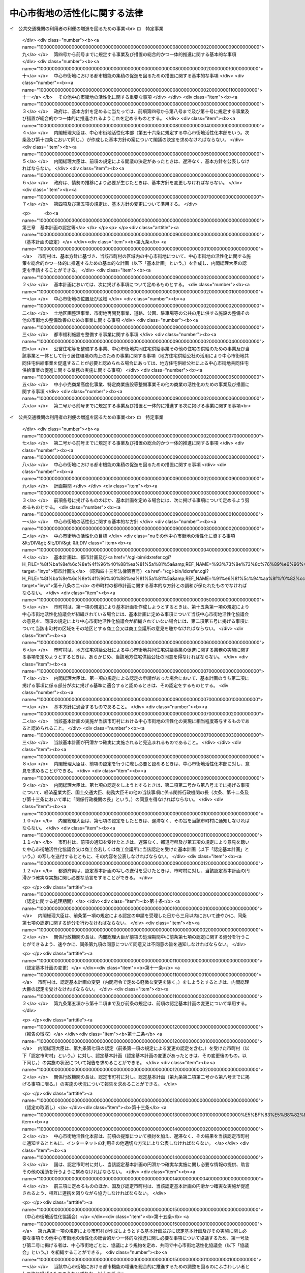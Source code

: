 .. _H10HO092:

==============================
中心市街地の活性化に関する法律
==============================

.. raw:: html
    
    
    <b>中心市街地の活性化に関する法律<br>
    （平成十年六月三日法律第九十二号）</b><br><br><div align="right">最終改正：平成二三年八月三〇日法律第一〇五号</div><br><a name="0000000000000000000000000000000000000000000000000000000000000000000000000000000"></a>
    <br>
    　<a href="#1000000000001000000000000000000000000000000000000000000000000000000000000000000" target="data">第一章　総則（第一条―第七条） </a>
    <br>
    　<a href="#1000000000002000000000000000000000000000000000000000000000000000000000000000000" target="data">第二章　基本方針（第八条）</a>
    <br>
    　<a href="#1000000000003000000000000000000000000000000000000000000000000000000000000000000" target="data">第三章　基本計画の認定等（第九条―第十五条） </a>
    <br>
    　<a href="#1000000000004000000000000000000000000000000000000000000000000000000000000000000" target="data">第四章　中心市街地の活性化のための特別の措置</a>
    <br>
    　　<a href="#1000000000004000000001000000000000000000000000000000000000000000000000000000000" target="data">第一節　認定中心市街地における特別の措置（第十六条―第三十九条） </a>
    <br>
    　　<a href="#1000000000004000000002000000000000000000000000000000000000000000000000000000000" target="data">第二節　認定特定民間中心市街地活性化事業に対する特別の措置（第四十条―第五十条）</a>
    <br>
    　　<a href="#1000000000004000000003000000000000000000000000000000000000000000000000000000000" target="data">第三節　中心市街地の活性化のためのその他特別の措置（第五十一条―第五十五条）</a>
    <br>
    　<a href="#1000000000005000000000000000000000000000000000000000000000000000000000000000000" target="data">第五章　中心市街地活性化本部（第五十六条―第六十五条）</a>
    <br>
    　<a href="#1000000000006000000000000000000000000000000000000000000000000000000000000000000" target="data">第六章　雑則（第六十六条―第七十三条）</a>
    <br>
    　<a href="#5000000000000000000000000000000000000000000000000000000000000000000000000000000" target="data">附則</a>
    <br><p>　　　<b><a name="1000000000001000000000000000000000000000000000000000000000000000000000000000000">第一章　総則</a>
    </b>
    </p><p>
    </p><div class="arttitle"><a name="1000000000000000000000000000000000000000000000000100000000000000000000000000000">（目的）</a>
    </div><div class="item"><b>第一条</b>
    <a name="1000000000000000000000000000000000000000000000000100000000001000000000000000000"></a>
    　この法律は、中心市街地が地域の経済及び社会の発展に果たす役割の重要性にかんがみ、近年における急速な少子高齢化の進展、消費生活の変化等の社会経済情勢の変化に対応して、中心市街地における都市機能の増進及び経済活力の向上（以下「中心市街地の活性化」という。）を総合的かつ一体的に推進するため、中心市街地の活性化に関し、基本理念、政府による基本方針の策定、市町村による基本計画の作成及びその内閣総理大臣による認定、当該認定を受けた基本計画に基づく事業に対する特別の措置、中心市街地活性化本部の設置等について定め、もって地域の振興及び秩序ある整備を図り、国民生活の向上及び国民経済の健全な発展に寄与することを目的とする。
    </div>
    
    <p>
    </p><div class="arttitle"><a name="1000000000000000000000000000000000000000000000000200000000000000000000000000000">（中心市街地）</a>
    </div><div class="item"><b>第二条</b>
    <a name="1000000000000000000000000000000000000000000000000200000000001000000000000000000"></a>
    　この法律による措置は、都市の中心の市街地であって、次に掲げる要件に該当するもの（以下「中心市街地」という。）について講じられるものとする。
    <div class="number"><b><a name="1000000000000000000000000000000000000000000000000200000000001000000001000000000">一</a>
    </b>
    　当該市街地に、相当数の小売商業者が集積し、及び都市機能が相当程度集積しており、その存在している市町村の中心としての役割を果たしている市街地であること。
    </div>
    <div class="number"><b><a name="1000000000000000000000000000000000000000000000000200000000001000000002000000000">二</a>
    </b>
    　当該市街地の土地利用及び商業活動の状況等からみて、機能的な都市活動の確保又は経済活力の維持に支障を生じ、又は生ずるおそれがあると認められる市街地であること。
    </div>
    <div class="number"><b><a name="1000000000000000000000000000000000000000000000000200000000001000000003000000000">三</a>
    </b>
    　当該市街地における都市機能の増進及び経済活力の向上を総合的かつ一体的に推進することが、当該市街地の存在する市町村及びその周辺の地域の発展にとって有効かつ適切であると認められること。
    </div>
    </div>
    
    <p>
    </p><div class="arttitle"><a name="1000000000000000000000000000000000000000000000000300000000000000000000000000000">（基本理念）</a>
    </div><div class="item"><b>第三条</b>
    <a name="1000000000000000000000000000000000000000000000000300000000001000000000000000000"></a>
    　中心市街地の活性化は、中心市街地が地域住民等の生活と交流の場であることを踏まえつつ、地域における社会的、経済的及び文化的活動の拠点となるにふさわしい魅力ある市街地の形成を図ることを基本とし、地方公共団体、地域住民及び関連事業者が相互に密接な連携を図りつつ主体的に取り組むことの重要性にかんがみ、その取組に対して国が集中的かつ効果的に支援を行うことを旨として、行われなければならない。
    </div>
    
    <p>
    </p><div class="arttitle"><a name="1000000000000000000000000000000000000000000000000400000000000000000000000000000">（国の責務）</a>
    </div><div class="item"><b>第四条</b>
    <a name="1000000000000000000000000000000000000000000000000400000000001000000000000000000"></a>
    　国は、前条の基本理念にのっとり、地域の自主性及び自立性を尊重しつつ、中心市街地の活性化に関する施策を総合的に策定し、及び実施する責務を有する。
    </div>
    
    <p>
    </p><div class="arttitle"><a name="1000000000000000000000000000000000000000000000000500000000000000000000000000000">（地方公共団体の責務）</a>
    </div><div class="item"><b>第五条</b>
    <a name="1000000000000000000000000000000000000000000000000500000000001000000000000000000"></a>
    　地方公共団体は、第三条の基本理念にのっとり、地域における地理的及び自然的特性、文化的所産並びに経済的環境の変化を踏まえつつ、国の施策と相まって、効果的に中心市街地の活性化を推進するよう所要の施策を策定し、及び実施する責務を有する。
    </div>
    
    <p>
    </p><div class="arttitle"><a name="1000000000000000000000000000000000000000000000000600000000000000000000000000000">（事業者の責務）</a>
    </div><div class="item"><b>第六条</b>
    <a name="1000000000000000000000000000000000000000000000000600000000001000000000000000000"></a>
    　事業者は、第三条の基本理念に配意してその事業活動を行うとともに、国又は地方公共団体が実施する中心市街地の活性化のための施策の実施に必要な協力をするよう努めなければならない。
    </div>
    
    <p>
    </p><div class="arttitle"><a name="1000000000000000000000000000000000000000000000000700000000000000000000000000000">（定義）</a>
    </div><div class="item"><b>第七条</b>
    <a name="1000000000000000000000000000000000000000000000000700000000001000000000000000000"></a>
    　この法律において「中小企業者」とは、次の各号のいずれかに該当する者をいい、「中小小売商業者」とは、主として小売業に属する事業を営む者であって、第四号から第七号までのいずれかに該当するものをいう。
    <div class="number"><b><a name="1000000000000000000000000000000000000000000000000700000000001000000001000000000">一</a>
    </b>
    　資本金の額又は出資の総額が三億円以下の会社並びに常時使用する従業員の数が三百人以下の会社及び個人であって、製造業、建設業、運輸業その他の業種（次号から第四号までに掲げる業種及び第五号の政令で定める業種を除く。）に属する事業を主たる事業として営むもの
    </div>
    <div class="number"><b><a name="1000000000000000000000000000000000000000000000000700000000001000000002000000000">二</a>
    </b>
    　資本金の額又は出資の総額が一億円以下の会社並びに常時使用する従業員の数が百人以下の会社及び個人であって、卸売業（第五号の政令で定める業種を除く。）に属する事業を主たる事業として営むもの
    </div>
    <div class="number"><b><a name="1000000000000000000000000000000000000000000000000700000000001000000003000000000">三</a>
    </b>
    　資本金の額又は出資の総額が五千万円以下の会社並びに常時使用する従業員の数が百人以下の会社及び個人であって、サービス業（第五号の政令で定める業種を除く。）に属する事業を主たる事業として営むもの
    </div>
    <div class="number"><b><a name="1000000000000000000000000000000000000000000000000700000000001000000004000000000">四</a>
    </b>
    　資本金の額又は出資の総額が五千万円以下の会社並びに常時使用する従業員の数が五十人以下の会社及び個人であって、小売業（次号の政令で定める業種を除く。）に属する事業を主たる事業として営むもの
    </div>
    <div class="number"><b><a name="1000000000000000000000000000000000000000000000000700000000001000000005000000000">五</a>
    </b>
    　資本金の額又は出資の総額がその業種ごとに政令で定める金額以下の会社並びに常時使用する従業員の数がその業種ごとに政令で定める数以下の会社及び個人であって、その政令で定める業種に属する事業を主たる事業として営むもの
    </div>
    <div class="number"><b><a name="1000000000000000000000000000000000000000000000000700000000001000000006000000000">六</a>
    </b>
    　企業組合
    </div>
    <div class="number"><b><a name="1000000000000000000000000000000000000000000000000700000000001000000007000000000">七</a>
    </b>
    　協業組合
    </div>
    <div class="number"><b><a name="1000000000000000000000000000000000000000000000000700000000001000000008000000000">八</a>
    </b>
    　事業協同組合、協同組合連合会その他の特別の法律により設立された組合及びその連合会であって、政令で定めるもの
    </div>
    </div>
    <div class="item"><b><a name="1000000000000000000000000000000000000000000000000700000000002000000000000000000">２</a>
    </b>
    　この法律において「商業基盤施設」とは、顧客その他の地域住民の利便の増進を図るための施設及び相当数の小売業の業務を行う者の業務の円滑な実施を図るための施設をいい、「商業施設」とは、小売業の業務を行う者の事業の用に供される施設であって、商業基盤施設以外のものをいう。 
    </div>
    <div class="item"><b><a name="1000000000000000000000000000000000000000000000000700000000003000000000000000000">３</a>
    </b>
    　この法律において「都市型新事業」とは、中心市街地に集まる一般消費者等の多様かつ高度な需要に即応して、新商品の生産若しくは新役務の提供又は商品の生産若しくは販売若しくは役務の提供の方式の改善を行う次に掲げる事業であって、中心市街地における事業の構造の高度化又は国民生活の利便の増進に寄与するものをいう。
    <div class="number"><b><a name="1000000000000000000000000000000000000000000000000700000000003000000001000000000">一</a>
    </b>
    　主として一般消費者の生活の用に供される工業製品の製造又は加工の事業
    </div>
    <div class="number"><b><a name="1000000000000000000000000000000000000000000000000700000000003000000002000000000">二</a>
    </b>
    　役務をその媒体である物の提供を通じて提供する事業
    </div>
    </div>
    <div class="item"><b><a name="1000000000000000000000000000000000000000000000000700000000004000000000000000000">４</a>
    </b>
    　この法律において「都市福利施設」とは、教育文化施設、医療施設、社会福祉施設その他の都市の居住者等の共同の福祉又は利便のため必要な施設をいう。
    </div>
    <div class="item"><b><a name="1000000000000000000000000000000000000000000000000700000000005000000000000000000">５</a>
    </b>
    　この法律において「公営住宅等」とは、地方公共団体、地方住宅供給公社その他公法上の法人で政令で定めるものが自ら居住するため住宅を必要とする者に対し賃貸し、又は譲渡する目的で建設する住宅をいう。
    </div>
    <div class="item"><b><a name="1000000000000000000000000000000000000000000000000700000000006000000000000000000">６</a>
    </b>
    　この法律において「中心市街地共同住宅供給事業」とは、この法律で定めるところに従って行われる共同住宅の建設及びその管理又は譲渡に関する事業並びにこれらに附帯する事業をいう。
    </div>
    <div class="item"><b><a name="1000000000000000000000000000000000000000000000000700000000007000000000000000000">７</a>
    </b>
    　この法律において「中小小売商業高度化事業」とは、次の各号に掲げる者が実施（第一号又は第二号に掲げる場合にあっては、第一号又は第二号に掲げる者の組合員又は所属員による実施を含む。）をする当該各号に定める事業をいう。
    <div class="number"><b><a name="1000000000000000000000000000000000000000000000000700000000007000000001000000000">一</a>
    </b>
    　<a href="/cgi-bin/idxrefer.cgi?H_FILE=%8f%ba%8e%6c%94%aa%96%40%88%ea%81%5a%88%ea&amp;REF_NAME=%92%86%8f%ac%8f%ac%94%84%8f%a4%8b%c6%90%55%8b%bb%96%40&amp;ANCHOR_F=&amp;ANCHOR_T=" target="inyo">中小小売商業振興法</a>
    （昭和四十八年法律第百一号）<a href="/cgi-bin/idxrefer.cgi?H_FILE=%8f%ba%8e%6c%94%aa%96%40%88%ea%81%5a%88%ea&amp;REF_NAME=%91%e6%8e%6c%8f%f0%91%e6%88%ea%8d%80&amp;ANCHOR_F=1000000000000000000000000000000000000000000000000400000000001000000000000000000&amp;ANCHOR_T=1000000000000000000000000000000000000000000000000400000000001000000000000000000#1000000000000000000000000000000000000000000000000400000000001000000000000000000" target="inyo">第四条第一項</a>
    に規定する商店街振興組合等　主として中小小売商業者である組合員又は所属員の経営の近代化を図るために行う<a href="/cgi-bin/idxrefer.cgi?H_FILE=%8f%ba%8e%6c%94%aa%96%40%88%ea%81%5a%88%ea&amp;REF_NAME=%93%af%8d%80&amp;ANCHOR_F=1000000000000000000000000000000000000000000000000400000000001000000000000000000&amp;ANCHOR_T=1000000000000000000000000000000000000000000000000400000000001000000000000000000#1000000000000000000000000000000000000000000000000400000000001000000000000000000" target="inyo">同項</a>
    に規定する事業（事業の用に供されていない店舗を賃借する事業を含む。）
    </div>
    <div class="number"><b><a name="1000000000000000000000000000000000000000000000000700000000007000000002000000000">二</a>
    </b>
    　事業協同組合、事業協同小組合又は協同組合連合会　主として中小小売商業者である組合員又は所属員の経営の近代化を図るために行う店舗を一の団地に集団して設置する<a href="/cgi-bin/idxrefer.cgi?H_FILE=%8f%ba%8e%6c%94%aa%96%40%88%ea%81%5a%88%ea&amp;REF_NAME=%92%86%8f%ac%8f%ac%94%84%8f%a4%8b%c6%90%55%8b%bb%96%40%91%e6%8e%6c%8f%f0%91%e6%93%f1%8d%80&amp;ANCHOR_F=1000000000000000000000000000000000000000000000000400000000002000000000000000000&amp;ANCHOR_T=1000000000000000000000000000000000000000000000000400000000002000000000000000000#1000000000000000000000000000000000000000000000000400000000002000000000000000000" target="inyo">中小小売商業振興法第四条第二項</a>
    に規定する事業
    </div>
    <div class="number"><b><a name="1000000000000000000000000000000000000000000000000700000000007000000003000000000">三</a>
    </b>
    　事業協同組合又は事業協同小組合　中小小売商業者である組合員のための<a href="/cgi-bin/idxrefer.cgi?H_FILE=%8f%ba%8e%6c%94%aa%96%40%88%ea%81%5a%88%ea&amp;REF_NAME=%92%86%8f%ac%8f%ac%94%84%8f%a4%8b%c6%90%55%8b%bb%96%40%91%e6%8e%6c%8f%f0%91%e6%8e%4f%8d%80%91%e6%88%ea%8d%86&amp;ANCHOR_F=1000000000000000000000000000000000000000000000000400000000003000000001000000000&amp;ANCHOR_T=1000000000000000000000000000000000000000000000000400000000003000000001000000000#1000000000000000000000000000000000000000000000000400000000003000000001000000000" target="inyo">中小小売商業振興法第四条第三項第一号</a>
    に規定する共同店舗等（第六号において「共同店舗等」という。）の設置の事業
    </div>
    <div class="number"><b><a name="1000000000000000000000000000000000000000000000000700000000007000000004000000000">四</a>
    </b>
    　協業組合　<a href="/cgi-bin/idxrefer.cgi?H_FILE=%8f%ba%%E4%B8%89%E9%A0%85%E7%AC%AC%E4%BA%8C%E5%8F%B7&lt;/A&gt;%0A%E3%81%AB%E5%AE%9A%E3%82%81%E3%82%8B%E4%BA%8B%E6%A5%AD%0A&lt;/DIV&gt;%0A&lt;DIV%20class=" number><b><a name="1000000000000000000000000000000000000000000000000700000000007000000005000000000">五</a>
    </b>
    　二以上の中小小売商業者が合併をして設立された小売業に属する事業を主たる事業として営む会社（合併後存続している会社を含む。）　当該会社の店舗等（</a><a href="/cgi-bin/idxrefer.cgi?H_FILE=%8f%ba%8e%6c%94%aa%96%40%88%ea%81%5a%88%ea&amp;REF_NAME=%92%86%8f%ac%8f%ac%94%84%8f%a4%8b%c6%90%55%8b%bb%96%40%91%e6%8e%6c%8f%f0%91%e6%8e%4f%8d%80%91%e6%93%f1%8d%86&amp;ANCHOR_F=1000000000000000000000000000000000000000000000000400000000003000000002000000000&amp;ANCHOR_T=1000000000000000000000000000000000000000000000000400000000003000000002000000000#1000000000000000000000000000000000000000000000000400000000003000000002000000000" target="inyo">中小小売商業振興法第四条第三項第二号</a>
    に規定する店舗等をいう。次号において同じ。）の設置の事業
    </div>
    <div class="number"><b><a name="1000000000000000000000000000000000000000000000000700000000007000000006000000000">六</a>
    </b>
    　二以上の中小小売商業者が資本金の額又は出資の総額の大部分を出資している会社　当該会社及び当該会社に出資している中小小売商業者のための共同店舗等の設置の事業又は小売業に属する事業を主たる事業として営む当該会社の店舗等の設置の事業
    </div>
    <div class="number"><b><a name="1000000000000000000000000000000000000000000000000700000000007000000007000000000">七</a>
    </b>
    　商工会、商工会議所又は中小企業者が出資している会社であって政令で定める要件に該当するもの（以下「特定会社」という。）若しくは一般社団法人若しくは一般財団法人（以下「一般社団法人等」という。）　商店街の区域、団地又は建物の内部に集団して事業を営む中小小売商業者の経営の近代化を支援するために行う<a href="/cgi-bin/idxrefer.cgi?H_FILE=%8f%ba%8e%6c%94%aa%96%40%88%ea%81%5a%88%ea&amp;REF_NAME=%92%86%8f%ac%8f%ac%94%84%8f%a4%8b%c6%90%55%8b%bb%96%40%91%e6%8e%6c%8f%f0%91%e6%98%5a%8d%80&amp;ANCHOR_F=1000000000000000000000000000000000000000000000000400000000006000000000000000000&amp;ANCHOR_T=1000000000000000000000000000000000000000000000000400000000006000000000000000000#1000000000000000000000000000000000000000000000000400000000006000000000000000000" target="inyo">中小小売商業振興法第四条第六項</a>
    に規定する事業（事業の用に供されていない店舗を賃借する事業を含む。）
    </div>
    </div>
    <div class="item"><b><a name="1000000000000000000000000000000000000000000000000700000000008000000000000000000">８</a>
    </b>
    　この法律において「特定商業施設等整備事業」とは、商業基盤施設又は相当規模の商業施設を整備する事業（前項に掲げるものを除く。）をいう。
    </div>
    <div class="item"><b><a name="1000000000000000000000000000000000000000000000000700000000009000000000000000000">９</a>
    </b>
    　この法律において「特定事業」とは、次に掲げる事業をいう。
    <div class="number"><b><a name="1000000000000000000000000000000000000000000000000700000000009000000001000000000">一</a>
    </b>
    　中心市街地における都市型新事業を実施する企業等の立地の促進を図るための施設であって、相当数の企業等が利用するためのものを整備する事業
    </div>
    <div class="number"><b><a name="1000000000000000000000000000000000000000000000000700000000009000000002000000000">二</a>
    </b>
    　食品（飲食料品（花きを含む。）のうち<a href="/cgi-bin/idxrefer.cgi?H_FILE=%8f%ba%8e%4f%8c%dc%96%40%88%ea%8e%6c%8c%dc&amp;REF_NAME=%96%f2%8e%96%96%40&amp;ANCHOR_F=&amp;ANCHOR_T=" target="inyo">薬事法</a>
    （昭和三十五年法律第百四十五号）に規定する医薬品及び医薬部外品以外のものをいう。以下この号において同じ。）の小売業の業務を行う者（以下この号において「食品小売業者」という。）又は事業協同組合、事業協同小組合、協同組合連合会その他の政令で定める法人で食品小売業者を直接若しくは間接の構成員とするものの出資又は拠出に係る法人で政令で定めるものが、相当数の食品小売業者の店舗が集積する施設で、当該施設と一体的に駐車場、休憩所その他の当該施設の利用者の利便の増進に資する施設が整備されているもの（これと一体的に設置される倉庫その他の食品に係る流通業務用の施設を含む。）を整備する事業で、中心市街地における食品の流通の円滑化に特に資するもの（第四十四条において「中心市街地食品流通円滑化事業」という。）
    </div>
    <div class="number"><b><a name="1000000000000000000000000000000000000000000000000700000000009000000003000000000">三</a>
    </b>
    　その全部又は一部の区間が中心市街地に存する路線に係る一般乗合旅客自動車運送事業（<a href="/cgi-bin/idxrefer.cgi?H_FILE=%8f%ba%93%f1%98%5a%96%40%88%ea%94%aa%8e%4f&amp;REF_NAME=%93%b9%98%48%89%5e%91%97%96%40&amp;ANCHOR_F=&amp;ANCHOR_T=" target="inyo">道路運送法</a>
    （昭和二十六年法律第百八十三号）<a href="/cgi-bin/idxrefer.cgi?H_FILE=%8f%ba%93%f1%98%5a%96%40%88%ea%94%aa%8e%4f&amp;REF_NAME=%91%e6%8e%4f%8f%f0%91%e6%88%ea%8d%86&amp;ANCHOR_F=1000000000000000000000000000000000000000000000000300000000009000000001000000000&amp;ANCHOR_T=1000000000000000000000000000000000000000000000000300000000009000000001000000000#1000000000000000000000000000000000000000000000000300000000009000000001000000000" target="inyo">第三条第一号</a>
    イに掲げる一般乗合旅客自動車運送事業をいう。）を経営する者が当該事業の利用者の利便の増進を図るために実施する事業であって、国土交通省令で定めるもの
    </div>
    <div class="number"><b><a name="1000000000000000000000000000000000000000000000000700000000009000000004000000000">四</a>
    </b>
    　中心市街地における貨物の運送の効率化を図るために行う次に掲げる事業を併せて実施する事業（以下「貨物運送効率化事業」という。）<div class="para1"><b>イ</b>　特定の中心市街地から集貨された貨物の仕分又は当該中心市街地への貨物の配達に必要な仕分を専ら行うための次に掲げる施設であって政令で定めるものを整備する事業</div>
    <div class="para2"><b>（１）</b>　貨物の積卸しのための施設</div>
    <div class="para2"><b>（２）</b>　上屋又は荷さばき場</div>
    <div class="para2"><b>（３）</b>　（１）又は（２）に掲げる施設に附帯する駐車場又は車庫</div>
    <div class="para1"><b>ロ</b>　イに掲げる施設を利用して行う一般貨物自動車運送事業（<a href="/cgi-bin/idxrefer.cgi?H_FILE=%95%bd%88%ea%96%40%94%aa%8e%4f&amp;REF_NAME=%89%dd%95%a8%8e%a9%93%ae%8e%d4%89%5e%91%97%8e%96%8b%c6%96%40&amp;ANCHOR_F=&amp;ANCHOR_T=" target="inyo">貨物自動車運送事業法</a>
    （平成元年法律第八十三号）<a href="/cgi-bin/idxrefer.cgi?H_FILE=%95%bd%88%ea%96%40%94%aa%8e%4f&amp;REF_NAME=%91%e6%93%f1%8f%f0%91%e6%93%f1%8d%80&amp;ANCHOR_F=1000000000000000000000000000000000000000000000000200000000002000000000000000000&amp;ANCHOR_T=1000000000000000000000000000000000000000000000000200000000002000000000000000000#1000000000000000000000000000000000000000000000000200000000002000000000000000000" target="inyo">第二条第二項</a>
    に規定する一般貨物自動車運送事業をいう。）又は第一種貨物利用運送事業（<a href="/cgi-bin/idxrefer.cgi?H_FILE=%95%bd%88%ea%96%40%94%aa%93%f1&amp;REF_NAME=%89%dd%95%a8%97%98%97%70%89%5e%91%97%8e%96%8b%c6%96%40&amp;ANCHOR_F=&amp;ANCHOR_T=" target="inyo">貨物利用運送事業法</a>
    （平成元年法律第八十二号）<a href="/cgi-bin/idxrefer.cgi?H_FILE=%95%bd%88%ea%96%40%94%aa%93%f1&amp;REF_NAME=%91%e6%93%f1%8f%f0%91%e6%8e%b5%8d%80&amp;ANCHOR_F=1000000000000000000000000000000000000000000000000200000000007000000000000000000&amp;ANCHOR_T=1000000000000000000000000000000000000000000000000200000000007000000000000000000#1000000000000000000000000000000000000000000000000200000000007000000000000000000" target="inyo">第二条第七項</a>
    に規定する第一種貨物利用運送事業をいう。以下同じ。）であって、国土交通省令で定めるもの</div>
    
    </div>
    </div>
    <div class="item"><b><a name="1000000000000000000000000000000000000000000000000700000000010000000000000000000">１０</a>
    </b>
    　この法律において「特定民間中心市街地活性化事業」とは、中小小売商業高度化事業、特定商業施設等整備事業及び特定事業であって民間事業者が行うものをいう。
    </div>
    
    
    <p>　　　<b><a name="1000000000002000000000000000000000000000000000000000000000000000000000000000000">第二章　基本方針</a>
    </b>
    </p><p>
    </p><div class="item"><b><a name="1000000000000000000000000000000000000000000000000800000000000000000000000000000">第八条</a>
    </b>
    <a name="1000000000000000000000000000000000000000000000000800000000001000000000000000000"></a>
    　政府は、中心市街地の活性化を図るための基本的な方針（以下「基本方針」という。）を定めなければならない。
    </div>
    <div class="item"><b><a name="1000000000000000000000000000000000000000000000000800000000002000000000000000000">２</a>
    </b>
    　基本方針においては、次に掲げる事項を定めるものとする。
    <div class="number"><b><a name="1000000000000000000000000000000000000000000000000800000000002000000001000000000">一</a>
    </b>
    　中心市街地の活性化の意義及び目標に関する事項
    </div>
    <div class="number"><b><a name="1000000000000000000000000000000000000000000000000800000000002000000002000000000">二</a>
    </b>
    　中心市街地の活性化のために政府が実施すべき施策に関する基本的な方針
    </div>
    <div class="number"><b><a name="1000000000000000000000000000000000000000000000000800000000002000000003000000000">三</a>
    </b>
    　中心市街地の位置及び区域に関する基本的な事項
    </div>
    <div class="number"><b><a name="1000000000000000000000000000000000000000000000000800000000002000000004000000000">四</a>
    </b>
    　中心市街地における土地区画整理事業（<a href="/cgi-bin/idxrefer.cgi?H_FILE=%8f%ba%93%f1%8b%e3%96%40%88%ea%88%ea%8b%e3&amp;REF_NAME=%93%79%92%6e%8b%e6%89%e6%90%ae%97%9d%96%40&amp;ANCHOR_F=&amp;ANCHOR_T=" target="inyo">土地区画整理法</a>
    （昭和二十九年法律第百十九号）による土地区画整理事業をいう。以下同じ。）、市街地再開発事業（<a href="/cgi-bin/idxrefer.cgi?H_FILE=%8f%ba%8e%6c%8e%6c%96%40%8e%4f%94%aa&amp;REF_NAME=%93%73%8e%73%8d%c4%8a%4a%94%ad%96%40&amp;ANCHOR_F=&amp;ANCHOR_T=" target="inyo">都市再開発法</a>
    （昭和四十四年法律第三十八号）による市街地再開発事業をいう。以下同じ。）、道路、公園、駐車場等の公共の用に供する施設の整備その他の市街地の整備改善のための事業に関する基本的な事項
    </div>
    <div class="number"><b><a name="1000000000000000000000000000000000000000000000000800000000002000000005000000000">五</a>
    </b>
    　中心市街地における都市福利施設を整備する事業に関する基本的な事項
    </div>
    <div class="number"><b><a name="1000000000000000000000000000000000000000000000000800000000002000000006000000000">六</a>
    </b>
    　公営住宅等を整備する事業、中心市街地共同住宅供給事業その他の中心市街地における住宅の供給のための事業及び当該事業と一体として行う居住環境の向上のための事業に関する基本的な事項
    </div>
    <div class="number"><b><a name="1000000000000000000000000000000000000000000000000800000000002000000007000000000">七</a>
    </b>
    　中小小売商業高度化事業、特定商業施設等整備事業その他の中心市街地における商業の活性化のための事業及び措置に関する基本的な事項
    </div>
    <div class="number"><b><a name="1000000000000000000000000000000000000000000000000800000000002000000008000000000">八</a>
    </b>
    　第四号から前号までに規定する事業及び措置と一体的に推進する次に掲げる事業に関する基本的な事項<br>イ　公共交通機関の利用者の利便の増進を図るための事業<br>ロ　特定事業
    </div>
    <div class="number"><b><a name="1000000000000000000000000000000000000000000000000800000000002000000009000000000">九</a>
    </b>
    　第四号から前号までに規定する事業及び措置の総合的かつ一体的推進に関する基本的な事項
    </div>
    <div class="number"><b><a name="1000000000000000000000000000000000000000000000000800000000002000000010000000000">十</a>
    </b>
    　中心市街地における都市機能の集積の促進を図るための措置に関する基本的な事項
    </div>
    <div class="number"><b><a name="1000000000000000000000000000000000000000000000000800000000002000000011000000000">十一</a>
    </b>
    　その他中心市街地の活性化に関する重要な事項
    </div>
    </div>
    <div class="item"><b><a name="1000000000000000000000000000000000000000000000000800000000003000000000000000000">３</a>
    </b>
    　政府は、基本方針を定めるに当たっては、前項第四号から第八号まで及び第十号に規定する事業及び措置が総合的かつ一体的に推進されるようこれを定めるものとする。
    </div>
    <div class="item"><b><a name="1000000000000000000000000000000000000000000000000800000000004000000000000000000">４</a>
    </b>
    　内閣総理大臣は、中心市街地活性化本部（第五十六条に規定する中心市街地活性化本部をいう。次条及び第十四条において同じ。）が作成した基本方針の案について閣議の決定を求めなければならない。
    </div>
    <div class="item"><b><a name="1000000000000000000000000000000000000000000000000800000000005000000000000000000">５</a>
    </b>
    　内閣総理大臣は、前項の規定による閣議の決定があったときは、遅滞なく、基本方針を公表しなければならない。
    </div>
    <div class="item"><b><a name="1000000000000000000000000000000000000000000000000800000000006000000000000000000">６</a>
    </b>
    　政府は、情勢の推移により必要が生じたときは、基本方針を変更しなければならない。
    </div>
    <div class="item"><b><a name="1000000000000000000000000000000000000000000000000800000000007000000000000000000">７</a>
    </b>
    　第四項及び第五項の規定は、基本方針の変更について準用する。
    </div>
    
    
    <p>　　　<b><a name="1000000000003000000000000000000000000000000000000000000000000000000000000000000">第三章　基本計画の認定等</a>
    </b>
    </p><p>
    </p><div class="arttitle"><a name="1000000000000000000000000000000000000000000000000900000000000000000000000000000">（基本計画の認定）</a>
    </div><div class="item"><b>第九条</b>
    <a name="1000000000000000000000000000000000000000000000000900000000001000000000000000000"></a>
    　市町村は、基本方針に基づき、当該市町村の区域内の中心市街地について、中心市街地の活性化に関する施策を総合的かつ一体的に推進するための基本的な計画（以下「基本計画」という。）を作成し、内閣総理大臣の認定を申請することができる。
    </div>
    <div class="item"><b><a name="1000000000000000000000000000000000000000000000000900000000002000000000000000000">２</a>
    </b>
    　基本計画においては、次に掲げる事項について定めるものとする。
    <div class="number"><b><a name="1000000000000000000000000000000000000000000000000900000000002000000001000000000">一</a>
    </b>
    　中心市街地の位置及び区域
    </div>
    <div class="number"><b><a name="1000000000000000000000000000000000000000000000000900000000002000000002000000000">二</a>
    </b>
    　土地区画整理事業、市街地再開発事業、道路、公園、駐車場等の公共の用に供する施設の整備その他の市街地の整備改善のための事業に関する事項
    </div>
    <div class="number"><b><a name="1000000000000000000000000000000000000000000000000900000000002000000003000000000">三</a>
    </b>
    　都市福利施設を整備する事業に関する事項
    </div>
    <div class="number"><b><a name="1000000000000000000000000000000000000000000000000900000000002000000004000000000">四</a>
    </b>
    　公営住宅等を整備する事業、中心市街地共同住宅供給事業その他の住宅の供給のための事業及び当該事業と一体として行う居住環境の向上のための事業に関する事項（地方住宅供給公社の活用により中心市街地共同住宅供給事業を促進することが必要と認められる場合にあっては、地方住宅供給公社による中心市街地共同住宅供給事業の促進に関する業務の実施に関する事項）
    </div>
    <div class="number"><b><a name="1000000000000000000000000000000000000000000000000900000000002000000005000000000">五</a>
    </b>
    　中小小売商業高度化事業、特定商業施設等整備事業その他の商業の活性化のための事業及び措置に関する事項
    </div>
    <div class="number"><b><a name="1000000000000000000000000000000000000000000000000900000000002000000006000000000">六</a>
    </b>
    　第二号から前号までに規定する事業及び措置と一体的に推進する次に掲げる事業に関する事項<br>イ　公共交通機関の利用者の利便の増進を図るための事業<br>ロ　特定事業
    </div>
    <div class="number"><b><a name="1000000000000000000000000000000000000000000000000900000000002000000007000000000">七</a>
    </b>
    　第二号から前号までに規定する事業及び措置の総合的かつ一体的推進に関する事項
    </div>
    <div class="number"><b><a name="1000000000000000000000000000000000000000000000000900000000002000000008000000000">八</a>
    </b>
    　中心市街地における都市機能の集積の促進を図るための措置に関する事項
    </div>
    <div class="number"><b><a name="1000000000000000000000000000000000000000000000000900000000002000000009000000000">九</a>
    </b>
    　計画期間
    </div>
    </div>
    <div class="item"><b><a name="1000000000000000000000000000000000000000000000000900000000003000000000000000000">３</a>
    </b>
    　前項各号に掲げるもののほか、基本計画を定める場合には、次に掲げる事項について定めるよう努めるものとする。
    <div class="number"><b><a name="1000000000000000000000000000000000000000000000000900000000003000000001000000000">一</a>
    </b>
    　中心市街地の活性化に関する基本的な方針
    </div>
    <div class="number"><b><a name="1000000000000000000000000000000000000000000000000900000000003000000002000000000">二</a>
    </b>
    　中心市街地の活性化の目標
    </div>
    <div class="nuその他中心市街地の活性化に資する事項
    &lt;/DIV&gt;
    &lt;/DIV&gt;
    &lt;DIV class=" item><b><a name="1000000000000000000000000000000000000000000000000900000000004000000000000000000">４</a>
    </b>
    　基本計画は、都市計画及び<a href="/cgi-bin/idxrefer.cgi?H_FILE=%8f%ba%8e%6c%8e%4f%96%40%88%ea%81%5a%81%5a&amp;REF_NAME=%93%73%8e%73%8c%76%89%e6%96%40&amp;ANCHOR_F=&amp;ANCHOR_T=" target="inyo">都市計画法</a>
    （昭和四十三年法律第百号）<a href="/cgi-bin/idxrefer.cgi?H_FILE=%8f%ba%8e%6c%8e%4f%96%40%88%ea%81%5a%81%5a&amp;REF_NAME=%91%e6%8f%5c%94%aa%8f%f0%82%cc%93%f1&amp;ANCHOR_F=1000000000000000000000000000000000000000000000001800200000000000000000000000000&amp;ANCHOR_T=1000000000000000000000000000000000000000000000001800200000000000000000000000000#1000000000000000000000000000000000000000000000001800200000000000000000000000000" target="inyo">第十八条の二</a>
    の市町村の都市計画に関する基本的な方針との調和が保たれたものでなければならない。
    </div>
    <div class="item"><b><a name="1000000000000000000000000000000000000000000000000900000000005000000000000000000">５</a>
    </b>
    　市町村は、第一項の規定により基本計画を作成しようとするときは、第十五条第一項の規定により中心市街地活性化協議会が組織されている場合には、基本計画に定める事項について当該中心市街地活性化協議会の意見を、同項の規定により中心市街地活性化協議会が組織されていない場合には、第二項第五号に掲げる事項について当該市町村の区域をその地区とする商工会又は商工会議所の意見を聴かなければならない。
    </div>
    <div class="item"><b><a name="1000000000000000000000000000000000000000000000000900000000006000000000000000000">６</a>
    </b>
    　市町村は、地方住宅供給公社による中心市街地共同住宅供給事業の促進に関する業務の実施に関する事項を定めようとするときは、あらかじめ、当該地方住宅供給公社の同意を得なければならない。
    </div>
    <div class="item"><b><a name="1000000000000000000000000000000000000000000000000900000000007000000000000000000">７</a>
    </b>
    　内閣総理大臣は、第一項の規定による認定の申請があった場合において、基本計画のうち第二項に掲げる事項に係る部分が次に掲げる基準に適合すると認めるときは、その認定をするものとする。
    <div class="number"><b><a name="1000000000000000000000000000000000000000000000000900000000007000000001000000000">一</a>
    </b>
    　基本方針に適合するものであること。
    </div>
    <div class="number"><b><a name="1000000000000000000000000000000000000000000000000900000000007000000002000000000">二</a>
    </b>
    　当該基本計画の実施が当該市町村における中心市街地の活性化の実現に相当程度寄与するものであると認められること。
    </div>
    <div class="number"><b><a name="1000000000000000000000000000000000000000000000000900000000007000000003000000000">三</a>
    </b>
    　当該基本計画が円滑かつ確実に実施されると見込まれるものであること。
    </div>
    </div>
    <div class="item"><b><a name="1000000000000000000000000000000000000000000000000900000000008000000000000000000">８</a>
    </b>
    　内閣総理大臣は、前項の認定を行うに際し必要と認めるときは、中心市街地活性化本部に対し、意見を求めることができる。
    </div>
    <div class="item"><b><a name="1000000000000000000000000000000000000000000000000900000000009000000000000000000">９</a>
    </b>
    　内閣総理大臣は、第七項の認定をしようとするときは、第二項第二号から第八号までに掲げる事項について、経済産業大臣、国土交通大臣、総務大臣その他の当該事項に係る関係行政機関の長（次条、第十二条及び第十三条において単に「関係行政機関の長」という。）の同意を得なければならない。
    </div>
    <div class="item"><b><a name="1000000000000000000000000000000000000000000000000900000000010000000000000000000">１０</a>
    </b>
    　内閣総理大臣は、第七項の認定をしたときは、遅滞なく、その旨を当該市町村に通知しなければならない。
    </div>
    <div class="item"><b><a name="1000000000000000000000000000000000000000000000000900000000011000000000000000000">１１</a>
    </b>
    　市町村は、前項の通知を受けたときは、遅滞なく、都道府県及び第五項の規定により意見を聴いた中心市街地活性化協議会又は商工会若しくは商工会議所に当該認定を受けた基本計画（以下「認定基本計画」という。）の写しを送付するとともに、その内容を公表しなければならない。
    </div>
    <div class="item"><b><a name="1000000000000000000000000000000000000000000000000900000000012000000000000000000">１２</a>
    </b>
    　都道府県は、認定基本計画の写しの送付を受けたときは、市町村に対し、当該認定基本計画の円滑かつ確実な実施に関し必要な助言をすることができる。
    </div>
    
    <p>
    </p><div class="arttitle"><a name="1000000000000000000000000000000000000000000000001000000000000000000000000000000">（認定に関する処理期間）</a>
    </div><div class="item"><b>第十条</b>
    <a name="1000000000000000000000000000000000000000000000001000000000001000000000000000000"></a>
    　内閣総理大臣は、前条第一項の規定による認定の申請を受理した日から三月以内において速やかに、同条第七項の認定に関する処分を行わなければならない。
    </div>
    <div class="item"><b><a name="1000000000000000000000000000000000000000000000001000000000002000000000000000000">２</a>
    </b>
    　関係行政機関の長は、内閣総理大臣が前項の処理期間中に前条第七項の認定に関する処分を行うことができるよう、速やかに、同条第九項の同意について同意又は不同意の旨を通知しなければならない。
    </div>
    
    <p>
    </p><div class="arttitle"><a name="1000000000000000000000000000000000000000000000001100000000000000000000000000000">（認定基本計画の変更）</a>
    </div><div class="item"><b>第十一条</b>
    <a name="1000000000000000000000000000000000000000000000001100000000001000000000000000000"></a>
    　市町村は、認定基本計画の変更（内閣府令で定める軽微な変更を除く。）をしようとするときは、内閣総理大臣の認定を受けなければならない。
    </div>
    <div class="item"><b><a name="1000000000000000000000000000000000000000000000001100000000002000000000000000000">２</a>
    </b>
    　第九条第五項から第十二項まで及び前条の規定は、前項の認定基本計画の変更について準用する。
    </div>
    
    <p>
    </p><div class="arttitle"><a name="1000000000000000000000000000000000000000000000001200000000000000000000000000000">（報告の徴収）</a>
    </div><div class="item"><b>第十二条</b>
    <a name="1000000000000000000000000000000000000000000000001200000000001000000000000000000"></a>
    　内閣総理大臣は、第九条第七項の認定（前条第一項の規定による変更の認定を含む。）を受けた市町村（以下「認定市町村」という。）に対し、認定基本計画（認定基本計画の変更があったときは、その変更後のもの。以下同じ。）の実施の状況について報告を求めることができる。
    </div>
    <div class="item"><b><a name="1000000000000000000000000000000000000000000000001200000000002000000000000000000">２</a>
    </b>
    　関係行政機関の長は、認定市町村に対し、認定基本計画（第九条第二項第二号から第八号までに掲げる事項に限る。）の実施の状況について報告を求めることができる。
    </div>
    
    <p>
    </p><div class="arttitle"><a name="1000000000000000000000000000000000000000000000001300000000000000000000000000000">（認定の取消し）</a>
    </div><div class="item"><b>第十三条</b>
    <a name="1000000000000000000000000000000000000000000000001300000000001000000000000%E5%BF%83%E5%B8%82%E8%A1%97%E5%9C%B0%E6%B4%BB%E6%80%A7%E5%8C%96%E6%9C%AC%E9%83%A8%E3%81%AB%E5%AF%BE%E3%81%97%E3%80%81%E8%AA%8D%E5%AE%9A%E5%9F%BA%E6%9C%AC%E8%A8%88%E7%94%BB%E3%81%AE%E5%AE%9F%E6%96%BD%E3%82%92%E9%80%9A%E3%81%98%E3%81%A6%E5%BE%97%E3%82%89%E3%82%8C%E3%81%9F%E7%9F%A5%E8%A6%8B%E3%81%AB%E5%9F%BA%E3%81%A5%E3%81%8D%E3%80%81%E5%BD%93%E8%A9%B2%E8%AA%8D%E5%AE%9A%E5%9F%BA%E6%9C%AC%E8%A8%88%E7%94%BB%E3%81%AE%E5%86%86%E6%BB%91%E3%81%8B%E3%81%A4%E7%A2%BA%E5%AE%9F%E3%81%AA%E5%AE%9F%E6%96%BD%E3%81%8C%E4%BF%83%E9%80%B2%E3%81%95%E3%82%8C%E3%82%8B%E3%82%88%E3%81%86%E3%80%81%E6%94%BF%E5%BA%9C%E3%81%AE%E4%B8%AD%E5%BF%83%E5%B8%82%E8%A1%97%E5%9C%B0%E3%81%AE%E6%B4%BB%E6%80%A7%E5%8C%96%E3%81%AB%E9%96%A2%E3%81%99%E3%82%8B%E6%96%BD%E7%AD%96%E3%81%AE%E6%94%B9%E5%96%84%E3%81%AB%E3%81%A4%E3%81%84%E3%81%A6%E3%81%AE%E6%8F%90%E6%A1%88%E3%82%92%E3%81%99%E3%82%8B%E3%81%93%E3%81%A8%E3%81%8C%E3%81%A7%E3%81%8D%E3%82%8B%E3%80%82%0A&lt;/DIV&gt;%0A&lt;DIV%20class=" item><b><a name="1000000000000000000000000000000000000000000000001400000000002000000000000000000">２</a>
    </b>
    　中心市街地活性化本部は、前項の提案について検討を加え、遅滞なく、その結果を当該認定市町村に通知するとともに、インターネットの利用その他適切な方法により公表しなければならない。
    </a></div>
    <div class="item"><b><a name="1000000000000000000000000000000000000000000000001400000000003000000000000000000">３</a>
    </b>
    　国は、認定市町村に対し、当該認定基本計画の円滑かつ確実な実施に関し必要な情報の提供、助言その他の援助を行うように努めなければならない。
    </div>
    <div class="item"><b><a name="1000000000000000000000000000000000000000000000001400000000004000000000000000000">４</a>
    </b>
    　前三項に定めるもののほか、国及び認定市町村は、当該認定基本計画の円滑かつ確実な実施が促進されるよう、相互に連携を図りながら協力しなければならない。
    </div>
    
    <p>
    </p><div class="arttitle"><a name="1000000000000000000000000000000000000000000000001500000000000000000000000000000">（中心市街地活性化協議会）</a>
    </div><div class="item"><b>第十五条</b>
    <a name="1000000000000000000000000000000000000000000000001500000000001000000000000000000"></a>
    　第九条第一項の規定により市町村が作成しようとする基本計画並びに認定基本計画及びその実施に関し必要な事項その他中心市街地の活性化の総合的かつ一体的な推進に関し必要な事項について協議するため、第一号及び第二号に掲げる者は、中心市街地ごとに、協議により規約を定め、共同で中心市街地活性化協議会（以下「協議会」という。）を組織することができる。
    <div class="number"><b><a name="1000000000000000000000000000000000000000000000001500000000001000000001000000000">一</a>
    </b>
    　当該中心市街地における都市機能の増進を総合的に推進するための調整を図るのにふさわしい者として次に掲げるもののうちいずれか一以上の者<br>イ　中心市街地整備推進機構（第五十一条第一項の規定により指定された中心市街地整備推進機構をいう。次条、第十八条及び第十九条において同じ。）<br>ロ　良好な市街地を形成するためのまちづくりの推進を図る事業活動を行うことを目的として設立された会社であって政令で定める要件に該当するもの
    </div>
    <div class="number"><b><a name="1000000000000000000000000000000000000000000000001500000000001000000002000000000">二</a>
    </b>
    　当該中心市街地における経済活力の向上を総合的に推進するための調整を図るのにふさわしい者として次に掲げるもののうちいずれか一以上の者<br>イ　当該中心市街地の区域をその地区とする商工会又は商工会議所<br>ロ　商業等の活性化を図る事業活動を行うことを目的として設立された一般社団法人等又は特定会社であって政令で定める要件に該当するもの
    </div>
    </div>
    <div class="item"><b><a name="1000000000000000000000000000000000000000000000001500000000002000000000000000000">２</a>
    </b>
    　中心市街地において、第九条第二項第二号から第六号までに規定する事業を実施しようとする者は、当該中心市街地において前項の規定による協議会が組織されていない場合にあっては、同項各号に掲げる者に対して、同項の規定による協議会を組織するよう要請することができる。
    </div>
    <div class="item"><b><a name="1000000000000000000000000000000000000000000000001500000000003000000000000000000">３</a>
    </b>
    　第一項各号に掲げる者は、同項の規定により協議会を組織したときは、遅滞なく、内閣府令・経済産業省令・国土交通省令で定めるところにより、その旨及び内閣府令・経済産業省令・国土交通省令で定める事項を公表しなければならない。
    </div>
    <div class="item"><b><a name="1000000000000000000000000000000000000000000000001500000000004000000000000000000">４</a>
    </b>
    　第一項第一号イ及びロ並びに第二号イ及びロに掲げる者並びに次に掲げる者であって協議会の構成員でないものは、自己を協議会の構成員として加えるよう協議会に申し出ることができる。
    <div class="number"><b><a name="1000000000000000000000000000000000000000000000001500000000004000000001000000000">一</a>
    </b>
    　当該中心市街地において第九条第二項第二号から第六号までに規定する事業を実施しようとする者
    </div>
    <div class="number"><b><a name="1000000000000000000000000000000000000000000000001500000000004000000002000000000">二</a>
    </b>
    　前号に掲げる者のほか、認定基本計画及びその実施に関し密接な関係を有する者
    </div>
    <div class="number"><b><a name="1000000000000000000000000000000000000000000000001500000000004000000003000000000">三</a>
    </b>
    　当該中心市街地をその区域に含む市町村
    </div>
    </div>
    <div class="item"><b><a name="1000000000000000000000000000000000000000000000001500000000005000000000000000000">５</a>
    </b>
    　前項に規定する者から同項の規定による申出があった場合においては、協議会は、正当な理由がある場合を除き、当該申出を拒むことができない。
    </div>
    <div class="item"><b><a name="1000000000000000000000000000000000000000000000001500000000006000000000000000000">６</a>
    </b>
    　協議会は、必要があると認めるときは、第四項に規定する者に対し、協議会への参加を要請することができる。
    </div>
    <div class="item"><b><a name="1000000000000000000000000000000000000000000000001500000000007000000000000000000">７</a>
    </b>
    　協議会は、必要があると認めるときは、関係行政機関及び独立行政法人中小企業基盤整備機構の長並びに<a href="/cgi-bin/idxrefer.cgi?H_FILE=%8f%ba%98%5a%93%f1%96%40%98%5a%93%f1&amp;REF_NAME=%96%af%8a%d4%93%73%8e%73%8a%4a%94%ad%82%cc%90%84%90%69%82%c9%8a%d6%82%b7%82%e9%93%c1%95%ca%91%5b%92%75%96%40&amp;ANCHOR_F=&amp;ANCHOR_T=" target="inyo">民間都市開発の推進に関する特別措置法</a>
    （昭和六十二年法律第六十二号。第二十条において「民間都市開発法」という。）<a href="/cgi-bin/idxrefer.cgi?H_FILE=%8f%ba%98%5a%93%f1%96%40%98%5a%93%f1&amp;REF_NAME=%91%e6%8e%4f%8f%f0%91%e6%88%ea%8d%80&amp;ANCHOR_F=1000000000000000000000000000000000000000000000000300000000001000000000000000000&amp;ANCHOR_T=1000000000000000000000000000000000000000000000000300000000001000000000000000000#1000000000000000000000000000000000000000000000000300000000001000000000000000000" target="inyo">第三条第一項</a>
    の規定により指定された民間都市開発推進機構の代表者に対して、資料の提供、意見の表明、説明その他の協力を求めることができる。
    </div>
    <div class="item"><b><a name="1000000000000000000000000000000000000000000000001500000000008000000000000000000">８</a>
    </b>
    　協議会は、特に必要があると認めるときは、前項に規定する者以外の者に対しても、必要な協力を求めることができる。
    </div>
    <div class="item"><b><a name="1000000000000000000000000000000000000000000000001500000000009000000000000000000">９</a>
    </b>
    　協議会は、市町村に対し、第九条第一項の規定により市町村が作成しようとする基本計画並びに認定基本計画及びその実施に関し必要な事項について意見を述べることができる。
    </div>
    <div class="item"><b><a name="1000000000000000000000000000000000000000000000001500000000010000000000000000000">１０</a>
    </b>
    　第一項の協議を行うための会議において協議が調った事項については、協議会の構成員は、その協議の結果を尊重しなければならない。
    </div>
    <div class="item"><b><a name="1000000000000000000000000000000000000000000000001500000000011000000000000000000">１１</a>
    </b>
    　前各項に定めるもののほか、協議会の運営に関し必要な事項は、規約で定めるものとする。
    </div>
    
    
    <p>　　　<b><a name="1000000000004000000000000000000000000000000000000000000000000000000000000000000">第四章　中心市街地の活性化のための特別の措置 </a>
    </b>
    </p><p>　　　　<b><a name="1000000000004000000001000000000000000000000000000000000000000000000000000000000">第一節　認定中心市街地における特別の措置  </a>
    </b>
    </p><p>
    </p><div class="arttitle"><a name="1000000000000000000000000000000000000000000000001600000000000000000000000000000">（土地区画整理事業の換地計画において定める保留地の特例）</a>
    </div><div class="item"><b>第十六条</b>
    <a name="1000000000000000000000000000000000000000000000001600000000001000000000000000000"></a>
    　認定基本計画において第九条第二項第二号に掲げる事項として定められた土地区画整理事業であって<a href="/cgi-bin/idxrefer.cgi?H_FILE=%8f%ba%93%f1%8b%e3%96%40%88%ea%88%ea%8b%e3&amp;REF_NAME=%93%79%92%6e%8b%e6%89%e6%90%ae%97%9d%96%40%91%e6%8e%4f%8f%f0%91%e6%8e%6c%8d%80&amp;ANCHOR_F=1000000000000000000000000000000000000000000000000300000000004000000000000000000&amp;ANCHOR_T=1000000000000000000000000000000000000000000000000300000000004000000000000000000#1000000000000000000000000000000000000000000000000300000000004000000000000000000" target="inyo">土地区画整理法第三条第四項</a>
    、第三条の二又は第三条の三の規定により施行するものの換地計画（認定基本計画において定められた中心市街地（以下「認定中心市街地」という。）の区域内の宅地について定められたものに限る。）においては、都市福利施設（認定中心市街地の区域内の住民等の共同の福祉又は利便のため必要な施設に限る。）で国、地方公共団体、中心市街地整備推進機構その他政令で定める者が設置するもの（<a href="/cgi-bin/idxrefer.cgi?H_FILE=%8f%ba%93%f1%8b%e3%96%40%88%ea%88%ea%8b%e3&amp;REF_NAME=%93%af%96%40%91%e6%93%f1%8f%f0%91%e6%8c%dc%8d%80&amp;ANCHOR_F=1000000000000000000000000000000000000000000000000200000000005000000000000000000&amp;ANCHOR_T=1000000000000000000000000000000000000000000000000200000000005000000000000000000#1000000000000000000000000000000000000000000000000200000000005000000000000000000" target="inyo">同法第二条第五項</a>
    に規定する公共施設を除き、認定基本計画において第九条第二項第三号に掲げる事項として土地区画整理事業と併せてその整備が定められたものに限る。）又は公営住宅等（認定基本計画において第九条第二項第四号に掲げる事項として土地区画整理事業と併せてその整備が定められたものに限る。）の用に供するため、一定の土地を換地として定めないで、その土地を保留地として定めることができる。この場合においては、当該保留地の地積について、当該土地区画整理事業を施行する土地の区域内の宅地について所有権、地上権、永小作権、賃借権その他の宅地を使用し、又は収益することができる権利を有するすべての者の同意を得なければならない。
    </div>
    <div class="item"><b><a name="1000000000000000000000000000000000000000000000001600000000002000000000000000000">２</a>
    </b>
    　<a href="/cgi-bin/idxrefer.cgi?H_FILE=%8f%ba%93%f1%8b%e3%96%40%88%ea%88%ea%8b%e3&amp;REF_NAME=%93%79%92%6e%8b%e6%89%e6%90%ae%97%9d%96%40%91%e6%95%53%8e%6c%8f%f0%91%e6%8f%5c%88%ea%8d%80&amp;ANCHOR_F=1000000000000000000000000000000000000000000000010400000000011000000000000000000&amp;ANCHOR_T=1000000000000000000000000000000000000000000000010400000000011000000000000000000#1000000000000000000000000000000000000000000000010400000000011000000000000000000" target="inyo">土地区画整理法第百四条第十一項</a>
    及び<a href="/cgi-bin/idxrefer.cgi?H_FILE=%8f%ba%93%f1%8b%e3%96%40%88%ea%88%ea%8b%e3&amp;REF_NAME=%91%e6%95%53%94%aa%8f%f0%91%e6%88%ea%8d%80&amp;ANCHOR_F=1000000000000000000000000000000000000000000000010800000000001000000000000000000&amp;ANCHOR_T=1000000000000000000000000000000000000000000000010800000000001000000000000000000#1000000000000000000000000000000000000000000000010800000000001000000000000000000" target="inyo">第百八条第一項</a>
    の規定は、前項の規定により換地計画において定められた保留地について準用する。この場合において、<a href="/cgi-bin/idxrefer.cgi?H_FILE=%8f%ba%93%f1%8b%e3%96%40%88%ea%88%ea%8b%e3&amp;REF_NAME=%93%af%96%40%91%e6%95%53%94%aa%8f%f0%91%e6%88%ea%8d%80&amp;ANCHOR_F=1000000000000000000000000000000000000000000000010800000000001000000000000000000&amp;ANCHOR_T=1000000000000000000000000000000000000000000000010800000000001000000000000000000#1000000000000000000000000000000000000000000000010800000000001000000000000000000" target="inyo">同法第百八条第一項</a>
    中「<a href="/cgi-bin/idxrefer.cgi?H_FILE=%8f%ba%93%f1%8b%e3%96%40%88%ea%88%ea%8b%e3&amp;REF_NAME=%91%e6%8e%4f%8f%f0%91%e6%8e%6c%8d%80&amp;ANCHOR_F=1000000000000000000000000000000000000000000000000300000000004000000000000000000&amp;ANCHOR_T=1000000000000000000000000000000000000000000000000300000000004000000000000000000#1000000000000000000000000000000000000000000000000300000000004000000000000000000" target="inyo">第三条第四項</a>
    若しくは<a href="/cgi-bin/idxrefer.cgi?H_FILE=%8f%ba%93%f1%8b%e3%96%40%88%ea%88%ea%8b%e3&amp;REF_NAME=%91%e6%8c%dc%8d%80&amp;ANCHOR_F=1000000000000000000000000000000000000000000000000300000000005000000000000000000&amp;ANCHOR_T=1000000000000000000000000000000000000000000000000300000000005000000000000000000#1000000000000000000000000000000000000000000000000300000000005000000000000000000" target="inyo">第五項</a>
    」とあるのは「<a href="/cgi-bin/idxrefer.cgi?H_FILE=%8f%ba%93%f1%8b%e3%96%40%88%ea%88%ea%8b%e3&amp;REF_NAME=%91%e6%8e%4f%8f%f0%91%e6%8e%6c%8d%80&amp;ANCHOR_F=1000000000000000000000000000000000000000000000000300000000004000000000000000000&amp;ANCHOR_T=1000000000000000000000000000000000000000000000000300000000004000000000000000000#1000000000000000000000000000000000000000000000000300000000004000000000000000000" target="inyo">第三条第四項</a>
    」と、「第百四条第十一項」とあるのは「中心市街地の活性化に関する法律第十六条第二項において準用する第百四条第十一項」と読み替えるものとする。
    </div>
    <div class="item"><b><a name="1000000000000000000000000000000000000000000000001600000000003000000000000000000">３</a>
    </b>
    　施行者は、第一項の規定により換地計画において定められた保留地を処分したときは、<a href="/cgi-bin/idxrefer.cgi?H_FILE=%8f%ba%93%f1%8b%e3%96%40%88%ea%88%ea%8b%e3&amp;REF_NAME=%93%79%92%6e%8b%e6%89%e6%90%ae%97%9d%96%40%91%e6%95%53%8e%4f%8f%f0%91%e6%8e%6c%8d%80&amp;ANCHOR_F=1000000000000000000000000000000000000000000000010300000000004000000000000000000&amp;ANCHOR_T=1000000000000000000000000000000000000000000000010300000000004000000000000000000#1000000000000000000000000000000000000000000000010300000000004000000000000000000" target="inyo">土地区画整理法第百三条第四項</a>
    の規定による公告があった日における従前の宅地について所有権、地上権、永小作権、賃借権その他の宅地を使用し、又は収益することができる権利を有する者に対して、政令で定める基準に従い、当該保留地の対価に相当する金額を交付しなければならない。<a href="/cgi-bin/idxrefer.cgi?H_FILE=%8f%ba%93%f1%8b%e3%96%40%88%ea%88%ea%8b%e3&amp;REF_NAME=%93%79%92%6e%8b%e6%89%e6%90%ae%97%9d%96%40%91%e6%95%53%8b%e3%8f%f0%91%e6%93%f1%8d%80&amp;ANCHOR_F=1000000000000000000000000000000000000000000000010900000000002000000000000000000&amp;ANCHOR_T=1000000000000000000000000000000000000000000000010900000000002000000000000000000#1000000000000000000000000000000000000000000000010900000000002000000000000000000" target="inyo">土地区画整理法第百九条第二項</a>
    の規定は、この場合について準用する。
    </div>
    <div class="item"><b><a name="1000000000000000000000000000000000000000000000001600000000004000000000000000000">４</a>
    </b>
    　<a href="/cgi-bin/idxrefer.cgi?H_FILE=%8f%ba%93%f1%8b%e3%96%40%88%ea%88%ea%8b%e3&amp;REF_NAME=%93%79%92%6e%8b%e6%89%e6%90%ae%97%9d%96%40%91%e6%94%aa%8f%5c%8c%dc%8f%f0%91%e6%8c%dc%8d%80&amp;ANCHOR_F=1000000000000000000000000000000000000000000000008500000000005000000000000000000&amp;ANCHOR_T=1000000000000000000000000000000000000000000000008500000000005000000000000000000#1000000000000000000000000000000000000000000000008500000000005000000000000000000" target="inyo">土地区画整理法第八十五条第五項</a>
    の規定は、この条の規定による処分及び決定について準用する。
    </div>
    
    <p>
    </p><div class="arttitle"><a name="1000000000000000000000000000000000000000000000001700000000000000000000000000000">（路外駐車場についての都市公園の占用の特例等）</a>
    </div><div class="item"><b>第十七条</b>
    <a name="1000000000000000000000000000000000000000000000001700000000001000000000000000000"></a>
    　市町村は、基本計画において、<a href="/cgi-bin/idxrefer.cgi?H_FILE=%8f%ba%8e%4f%93%f1%96%40%88%ea%81%5a%98%5a&amp;REF_NAME=%92%93%8e%d4%8f%ea%96%40&amp;ANCHOR_F=&amp;ANCHOR_T=" target="inyo">駐車場法</a>
    （昭和三十二年法律第百六号）<a href="/cgi-bin/idxrefer.cgi?H_FILE=%8f%ba%8e%4f%93%f1%96%40%88%ea%81%5a%98%5a&amp;REF_NAME=%91%e6%8e%4f%8f%f0&amp;ANCHOR_F=1000000000000000000000000000000000000000000000000300000000000000000000000000000&amp;ANCHOR_T=1000000000000000000000000000000000000000000000000300000000000000000000000000000#1000000000000000000000000000000000000000000000000300000000000000000000000000000" target="inyo">第三条</a>
    の駐車場整備地区内に整備されるべき<a href="/cgi-bin/idxrefer.cgi?H_FILE=%8f%ba%8e%4f%93%f1%96%40%88%ea%81%5a%98%5a&amp;REF_NAME=%93%af%96%40%91%e6%8e%6c%8f%f0%91%e6%93%f1%8d%80%91%e6%8c%dc%8d%86&amp;ANCHOR_F=1000000000000000000000000000000000000000000000000400000000002000000005000000000&amp;ANCHOR_T=1000000000000000000000000000000000000000000000000400000000002000000005000000000#1000000000000000000000000000000000000000000000000400000000002000000005000000000" target="inyo">同法第四条第二項第五号</a>
    の主要な路外駐車場（都市計画において定められた路外駐車場を除く。）の整備に関する事項を定めた場合であって、当該基本計画が第九条第七項（第十一条第二項において準用する場合を含む。）の認定を受けたときは、<a href="/cgi-bin/idxrefer.cgi?H_FILE=%8f%ba%8e%4f%93%f1%96%40%88%ea%81%5a%98%5a&amp;REF_NAME=%93%af%96%40%91%e6%8e%6c%8f%f0%91%e6%88%ea%8d%80&amp;ANCHOR_F=1000000000000000000000000000000000000000000000000400000000001000000000000000000&amp;ANCHOR_T=1000000000000000000000000000000000000000000000000400000000001000000000000000000#1000000000000000000000000000000000000000000000000400000000001000000000000000000" target="inyo">同法第四条第一項</a>
    の駐車場整備計画において、当該路外駐車場の整備に関する事項の内容に即して、おおむねその位置、規模、整備主体及び整備の目標年次を定めた路外駐車場の整備に関する事業の計画の概要を定めることができる。
    </div>
    <div class="item"><b><a name="1000000000000000000000000000000000000000000000001700000000002000000000000000000">２</a>
    </b>
    　市町村は、前項の規定により駐車場整備計画に<a href="/cgi-bin/idxrefer.cgi?H_FILE=%8f%ba%8e%4f%88%ea%96%40%8e%b5%8b%e3&amp;REF_NAME=%93%73%8e%73%8c%f6%89%80%96%40&amp;ANCHOR_F=&amp;ANCHOR_T=" target="inyo">都市公園法</a>
    （昭和三十一年法律第七十九号）<a href="/cgi-bin/idxrefer.cgi?H_FILE=%8f%ba%8e%4f%88%ea%96%40%8e%b5%8b%e3&amp;REF_NAME=%91%e6%93%f1%8f%f0%91%e6%88%ea%8d%80&amp;ANCHOR_F=1000000000000000000000000000000000000000000000000200000000001000000000000000000&amp;ANCHOR_T=1000000000000000000000000000000000000000000000000200000000001000000000000000000#1000000000000000000000000000000000000000000000000200000000001000000000000000000" target="inyo">第二条第一項</a>
    の都市公園の地下に設けられる路外駐車場の整備に関する事業の計画の概要（以下この条において「特定駐車場事業概要」という。）を定めようとする場合には、当該特定駐車場事業概要について、あらかじめ、公園管理者（<a href="/cgi-bin/idxrefer.cgi?H_FILE=%8f%ba%8e%4f%88%ea%96%40%8e%b5%8b%e3&amp;REF_NAME=%93%af%96%40%91%e6%8c%dc%8f%f0%91%e6%88%ea%8d%80&amp;ANCHOR_F=1000000000000000000000000000000000000000000000000500000000001000000000000000000&amp;ANCHOR_T=1000000000000000000000000000000000000000000000000500000000001000000000000000000#1000000000000000000000000000000000000000000000000500000000001000000000000000000" target="inyo">同法第五条第一項</a>
    の公園管理者をいう。次項において同じ。）の同意を得なければならない。
    </div>
    <div class="item"><b><a name="1000000000000000000000000000000000000000000000001700000000003000000000000000000">３</a>
    </b>
    　前項の特定駐車場事業概要が定められた<a href="/cgi-bin/idxrefer.cgi?H_FILE=%8f%ba%8e%4f%93%f1%96%40%88%ea%81%5a%98%5a&amp;REF_NAME=%92%93%8e%d4%8f%ea%96%40%91%e6%8e%6c%8f%f0%91%e6%8e%6c%8d%80&amp;ANCHOR_F=1000000000000000000000000000000000000000000000000400000000004000000000000000000&amp;ANCHOR_T=1000000000000000000000000000000000000000000000000400000000004000000000000000000#1000000000000000000000000000000000000000000000000400000000004000000000000000000" target="inyo">駐車場法第四条第四項</a>
    （<a href="/cgi-bin/idxrefer.cgi?H_FILE=%8f%ba%8e%4f%93%f1%96%40%88%ea%81%5a%98%5a&amp;REF_NAME=%93%af%8f%f0%91%e6%8c%dc%8d%80&amp;ANCHOR_F=1000000000000000000000000000000000000000000000000400000000005000000000000000000&amp;ANCHOR_T=1000000000000000000000000000000000000000000000000400000000005000000000000000000#1000000000000000000000000000000000000000000000000400000000005000000000000000000" target="inyo">同条第五項</a>
    において準用する場合を含む。）の規定による駐車場整備計画の公表の日から二年以内に当該特定駐車場事業概要に基づき都市公園の地下の占用の許可の申請があった場合においては、当該占用が<a href="/cgi-bin/idxrefer.cgi?H_FILE=%8f%ba%8e%4f%88%ea%96%40%8e%b5%8b%e3&amp;REF_NAME=%93%73%8e%73%8c%f6%89%80%96%40%91%e6%8e%b5%8f%f0&amp;ANCHOR_F=1000000000000000000000000000000000000000000000000700000000000000000000000000000&amp;ANCHOR_T=1000000000000000000000000000000000000000000000000700000000000000000000000000000#1000000000000000000000000000000000000000000000000700000000000000000000000000000" target="inyo">都市公園法第七条</a>
    の規定に基づく政令で定める技術的基準に適合する限り、公園管理者は、<a href="/cgi-bin/idxrefer.cgi?H_FILE=%8f%ba%8e%4f%88%ea%96%40%8e%b5%8b%e3&amp;REF_NAME=%93%af%96%40%91%e6%98%5a%8f%f0%91%e6%88%ea%8d%80&amp;ANCHOR_F=1000000000000000000000000000000000000000000000000600000000001000000000000000000&amp;ANCHOR_T=1000000000000000000000000000000000000000000000000600000000001000000000000000000#1000000000000000000000000000000000000000000000000600000000001000000000000000000" target="inyo">同法第六条第一項</a>
    又は<a href="/cgi-bin/idxrefer.cgi?H_FILE=%8f%ba%8e%4f%88%ea%96%40%8e%b5%8b%e3&amp;REF_NAME=%91%e6%8e%4f%8d%80&amp;ANCHOR_F=1000000000000000000000000000000000000000000000000600000000003000000000000000000&amp;ANCHOR_T=1000000000000000000000000000000000000000000000000600000000003000000000000000000#1000000000000000000000000000000000000000000000000600000000003000000000000000000" target="inyo">第三項</a>
    の許可を与えるものとする。
    </div>
    
    <p>
    </p><div class="arttitle"><a name="1000000000000000000000000000000000000000000000001800000000000000000000000000000">（中心市街地公共空地等の設置及び管理）</a>
    </div><div class="item"><b>第十八条</b>
    <a name="1000000000000000000000000000000000000000000000001800000000001000000000000000000"></a>
    　地方公共団体又は中心市街地整備推進機構は、認定中心市街地の区域内における国土交通省令で定める規模以上の土地又は建築物その他の工作物（以下この条において「土地等」という。）の所有者との契約に基づき、当該土地等に緑地、広場その他の公共空地、駐車場その他当該認定中心市街地の区域内の居住者等の利用に供する国土交通省令で定める施設（以下「中心市街地公共空地等」という。）を設置し、当該中心市街地公共空地等を管理することができる。
    </div>
    
    <p>
    </p><div class="arttitle"><a name="1000000000000000000000000000000000000000000000001900000000000000000000000000000">（</a><a href="/cgi-bin/idxrefer.cgi?H_FILE=%8f%ba%8e%4f%8e%b5%96%40%88%ea%8e%6c%93%f1&amp;REF_NAME=%93%73%8e%73%82%cc%94%fc%8a%cf%95%97%92%76%82%f0%88%db%8e%9d%82%b7%82%e9%82%bd%82%df%82%cc%8e%f7%96%d8%82%cc%95%db%91%b6%82%c9%8a%d6%82%b7%82%e9%96%40%97%a5&amp;ANCHOR_F=&amp;ANCHOR_T=" target="inyo">都市の美観風致を維持するための樹木の保存に関する法律</a>
    の特例）
    </div><div class="item"><b>第十九条</b>
    <a name="1000000000000000000000000000000000000000000000001900000000001000000000000000000"></a>
    　中心市街地整備推進機構が前条の規定により管理する中心市街地公共空地等内の樹木又は樹木の集団で<a href="/cgi-bin/idxrefer.cgi?H_FILE=%8f%ba%8e%4f%8e%b5%96%40%88%ea%8e%6c%93%f1&amp;REF_NAME=%93%73%8e%73%82%cc%94%fc%8a%cf%95%97%92%76%82%f0%88%db%8e%9d%82%b7%82%e9%82%bd%82%df%82%cc%8e%f7%96%d8%82%cc%95%db%91%b6%82%c9%8a%d6%82%b7%82%e9%96%40%97%a5&amp;ANCHOR_F=&amp;ANCHOR_T=" target="inyo">都市の美観風致を維持するための樹木の保存に関する法律</a>
    （昭和三十七年法律第百四十二号）<a href="/cgi-bin/idxrefer.cgi?H_FILE=%8f%ba%8e%4f%8e%b5%96%40%88%ea%8e%6c%93%f1&amp;REF_NAME=%91%e6%93%f1%8f%f0%91%e6%88%ea%8d%80&amp;ANCHOR_F=1000000000000000000000000000000000000000000000000200000000001000000000000000000&amp;ANCHOR_T=1000000000000000000000000000000000000000000000000200000000001000000000000000000#1000000000000000000000000000000000000000000000000200000000001000000000000000000" target="inyo">第二条第一項</a>
    の規定に基づき保存樹又は保存樹林として指定されたものについての<a href="/cgi-bin/idxrefer.cgi?H_FILE=%8f%ba%8e%4f%8e%b5%96%40%88%ea%8e%6c%93%f1&amp;REF_NAME=%93%af%96%40&amp;ANCHOR_F=&amp;ANCHOR_T=" target="inyo">同法</a>
    の規定の適用については、<a href="/cgi-bin/idxrefer.cgi?H_FILE=%8f%ba%8e%4f%8e%b5%96%40%88%ea%8e%6c%93%f1&amp;REF_NAME=%93%af%96%40%91%e6%8c%dc%8f%f0%91%e6%88%ea%8d%80&amp;ANCHOR_F=100000000000000000000000000000000%E9%80%B2%E6%A9%9F%E6%A7%8B%E3%80%8D%E3%81%A8%E3%80%81%E5%90%8C%E6%B3%95%E7%AC%AC%E4%B9%9D%E6%9D%A1%E4%B8%AD%E3%80%8C%E6%89%80%E6%9C%89%E8%80%85%E3%80%8D%E3%81%A8%E3%81%82%E3%82%8B%E3%81%AE%E3%81%AF%E3%80%8C%E6%89%80%E6%9C%89%E8%80%85%E5%8F%88%E3%81%AF%E6%8E%A8%E9%80%B2%E6%A9%9F%E6%A7%8B%E3%80%8D%E3%81%A8%E3%81%99%E3%82%8B%E3%80%82%0A&lt;/DIV&gt;%0A%0A&lt;P&gt;%0A&lt;DIV%20class=" arttitle></a><a name="1000000000000000000000000000000000000000000000002000000000000000000000000000000">（</a><a href="/cgi-bin/idxrefer.cgi?H_FILE=%8f%ba%98%5a%93%f1%96%40%98%5a%93%f1&amp;REF_NAME=%96%af%8a%d4%93%73%8e%73%8a%4a%94%ad%96%40&amp;ANCHOR_F=&amp;ANCHOR_T=" target="inyo">民間都市開発法</a>
    の事業用地適正化計画の認定の特例）
    </div><div class="item"><b>第二十条</b>
    <a name="1000000000000000000000000000000000000000000000002000000000001000000000000000000"></a>
    　認定中心市街地の区域内の民間都市開発事業（<a href="/cgi-bin/idxrefer.cgi?H_FILE=%8f%ba%98%5a%93%f1%96%40%98%5a%93%f1&amp;REF_NAME=%96%af%8a%d4%93%73%8e%73%8a%4a%94%ad%96%40%91%e6%93%f1%8f%f0%91%e6%93%f1%8d%80&amp;ANCHOR_F=1000000000000000000000000000000000000000000000000200000000002000000000000000000&amp;ANCHOR_T=1000000000000000000000000000000000000000000000000200000000002000000000000000000#1000000000000000000000000000000000000000000000000200000000002000000000000000000" target="inyo">民間都市開発法第二条第二項</a>
    に規定する民間都市開発事業をいう。）の用に供する一団の土地の形状、面積等を適正化する計画について、<a href="/cgi-bin/idxrefer.cgi?H_FILE=%8f%ba%98%5a%93%f1%96%40%98%5a%93%f1&amp;REF_NAME=%96%af%8a%d4%93%73%8e%73%8a%4a%94%ad%96%40%91%e6%8f%5c%8e%6c%8f%f0%82%cc%93%f1%91%e6%88%ea%8d%80&amp;ANCHOR_F=1000000000000000000000000000000000000000000000001400200000001000000000000000000&amp;ANCHOR_T=1000000000000000000000000000000000000000000000001400200000001000000000000000000#1000000000000000000000000000000000000000000000001400200000001000000000000000000" target="inyo">民間都市開発法第十四条の二第一項</a>
    若しくは<a href="/cgi-bin/idxrefer.cgi?H_FILE=%8f%ba%98%5a%93%f1%96%40%98%5a%93%f1&amp;REF_NAME=%91%e6%93%f1%8d%80&amp;ANCHOR_F=1000000000000000000000000000000000000000000000001400200000002000000000000000000&amp;ANCHOR_T=1000000000000000000000000000000000000000000000001400200000002000000000000000000#1000000000000000000000000000000000000000000000001400200000002000000000000000000" target="inyo">第二項</a>
    又は<a href="/cgi-bin/idxrefer.cgi?H_FILE=%8f%ba%98%5a%93%f1%96%40%98%5a%93%f1&amp;REF_NAME=%91%e6%8f%5c%8e%6c%8f%f0%82%cc%8f%5c%8e%4f%91%e6%88%ea%8d%80&amp;ANCHOR_F=1000000000000000000000000000000000000000000000001401300000001000000000000000000&amp;ANCHOR_T=1000000000000000000000000000000000000000000000001401300000001000000000000000000#1000000000000000000000000000000000000000000000001401300000001000000000000000000" target="inyo">第十四条の十三第一項</a>
    の認定の申請があった場合における<a href="/cgi-bin/idxrefer.cgi?H_FILE=%8f%ba%98%5a%93%f1%96%40%98%5a%93%f1&amp;REF_NAME=%96%af%8a%d4%93%73%8e%73%8a%4a%94%ad%96%40%91%e6%8f%5c%8e%6c%8f%f0%82%cc%8e%4f&amp;ANCHOR_F=1000000000000000000000000000000000000000000000001400300000000000000000000000000&amp;ANCHOR_T=1000000000000000000000000000000000000000000000001400300000000000000000000000000#1000000000000000000000000000000000000000000000001400300000000000000000000000000" target="inyo">民間都市開発法第十四条の三</a>
    の規定（<a href="/cgi-bin/idxrefer.cgi?H_FILE=%8f%ba%98%5a%93%f1%96%40%98%5a%93%f1&amp;REF_NAME=%96%af%8a%d4%93%73%8e%73%8a%4a%94%ad%96%40%91%e6%8f%5c%8e%6c%8f%f0%82%cc%8f%5c%8e%4f%91%e6%93%f1%8d%80&amp;ANCHOR_F=1000000000000000000000000000000000000000000000001401300000002000000000000000000&amp;ANCHOR_T=1000000000000000000000000000000000000000000000001401300000002000000000000000000#1000000000000000000000000000000000000000000000001401300000002000000000000000000" target="inyo">民間都市開発法第十四条の十三第二項</a>
    の規定により読み替えて適用される場合を含む。）の適用については、<a href="/cgi-bin/idxrefer.cgi?H_FILE=%8f%ba%98%5a%93%f1%96%40%98%5a%93%f1&amp;REF_NAME=%96%af%8a%d4%93%73%8e%73%8a%4a%94%ad%96%40%91%e6%8f%5c%8e%6c%8f%f0%82%cc%8e%4f%91%e6%88%ea%8d%86&amp;ANCHOR_F=1000000000000000000000000000000000000000000000001400300000001000000001000000000&amp;ANCHOR_T=1000000000000000000000000000000000000000000000001400300000001000000001000000000#1000000000000000000000000000000000000000000000001400300000001000000001000000000" target="inyo">民間都市開発法第十四条の三第一号</a>
    中「次に掲げる」とあるのは、「次のイ、ハ及びニに掲げる」とする。
    </div>
    
    <p>
    </p><div class="arttitle"><a name="1000000000000000000000000000000000000000000000002100000000000000000000000000000">（都市計画に基づく事業の推進）</a>
    </div><div class="item"><b>第二十一条</b>
    <a name="1000000000000000000000000000000000000000000000002100000000001000000000000000000"></a>
    　国及び地方公共団体は、<a href="/cgi-bin/idxrefer.cgi?H_FILE=%8f%ba%8e%6c%8e%4f%96%40%88%ea%81%5a%81%5a&amp;REF_NAME=%93%73%8e%73%8c%76%89%e6%96%40%91%e6%98%5a%8f%f0%82%cc%93%f1&amp;ANCHOR_F=1000000000000000000000000000000000000000000000000600200000000000000000000000000&amp;ANCHOR_T=1000000000000000000000000000000000000000000000000600200000000000000000000000000#1000000000000000000000000000000000000000000000000600200000000000000000000000000" target="inyo">都市計画法第六条の二</a>
    の都市計画区域の整備、開発及び保全の方針、<a href="/cgi-bin/idxrefer.cgi?H_FILE=%8f%ba%8e%6c%8e%4f%96%40%88%ea%81%5a%81%5a&amp;REF_NAME=%93%af%96%40%91%e6%8e%b5%8f%f0%82%cc%93%f1&amp;ANCHOR_F=1000000000000000000000000000000000000000000000000700200000000000000000000000000&amp;ANCHOR_T=1000000000000000000000000000000000000000000000000700200000000000000000000000000#1000000000000000000000000000000000000000000000000700200000000000000000000000000" target="inyo">同法第七条の二</a>
    の都市再開発方針等又は<a href="/cgi-bin/idxrefer.cgi?H_FILE=%8f%ba%8e%6c%8e%4f%96%40%88%ea%81%5a%81%5a&amp;REF_NAME=%93%af%96%40%91%e6%8f%5c%94%aa%8f%f0%82%cc%93%f1&amp;ANCHOR_F=1000000000000000000000000000000000000000000000001800200000000000000000000000000&amp;ANCHOR_T=1000000000000000000000000000000000000000000000001800200000000000000000000000000#1000000000000000000000000000000000000000000000001800200000000000000000000000000" target="inyo">同法第十八条の二</a>
    の市町村の都市計画に関する基本的な方針に従い、認定基本計画の達成に資するため、土地区画整理事業又は市街地再開発事業の施行、道路、公園、駐車場その他の公共の用に供する施設の整備その他の必要な措置を講ずるよう努めなければならない。
    </div>
    
    <p>
    </p><div class="arttitle"><a name="1000000000000000000000000000000000000000000000002200000000000000000000000000000">（中心市街地共同住宅供給事業の計画の認定）</a>
    </div><div class="item"><b>第二十二条</b>
    <a name="1000000000000000000000000000000000000000000000002200000000001000000000000000000"></a>
    　中心市街地共同住宅供給事業を実施しようとする者（地方公共団体を除く。）は、国土交通省令で定めるところにより、中心市街地共同住宅供給事業の実施に関する計画を作成し、市町村長の認定を申請することができる。
    </div>
    <div class="item"><b><a name="1000000000000000000000000000000000000000000000002200000000002000000000000000000">２</a>
    </b>
    　前項の計画には、次に掲げる事項を記載しなければならない。
    <div class="number"><b><a name="1000000000000000000000000000000000000000000000002200000000002000000001000000000">一</a>
    </b>
    　中心市街地共同住宅供給事業を実施する区域
    </div>
    <div class="number"><b><a name="1000000000000000000000000000000000000000000000002200000000002000000002000000000">二</a>
    </b>
    　共同住宅の規模及び配置
    </div>
    <div class="number"><b><a name="1000000000000000000000000000000000000000000000002200000000002000000003000000000">三</a>
    </b>
    　住宅の戸数並びに規模、構造及び設備
    </div>
    <div class="number"><b><a name="1000000000000000000000000000000000000000000000002200000000002000000004000000000">四</a>
    </b>
    　共同住宅の建設の事業に関する資金計画
    </div>
    <div class="number"><b><a name="1000000000000000000000000000000000000000000000002200000000002000000005000000000">五</a>
    </b>
    　住宅が賃貸住宅である場合にあっ法に関する事項<br>ロ　分譲住宅の価額その他譲渡の条件に関する事項<br>ハ　譲渡後の分譲住宅の用途を住宅以外の用途へ変更することを規制するための措置に関する事項
    </div>
    <div class="number"><b><a name="1000000000000000000000000000000000000000000000002200000000002000000007000000000">七</a>
    </b>
    　その他国土交通省令で定める事項
    </div>
    </div>
    
    <p>
    </p><div class="arttitle"><a name="1000000000000000000000000000000000000000000000002300000000000000000000000000000">（認定の基準）</a>
    </div><div class="item"><b>第二十三条</b>
    <a name="1000000000000000000000000000000000000000000000002300000000001000000000000000000"></a>
    　市町村長は、前条第一項の認定（以下この条から第二十九条までにおいて「計画の認定」という。）の申請があった場合において、当該申請に係る同項の計画が次に掲げる基準に適合すると認めるときは、計画の認定をすることができる。
    <div class="number"><b><a name="1000000000000000000000000000000000000000000000002300000000001000000001000000000">一</a>
    </b>
    　第九条第二項第四号に掲げる事項として認定基本計画に定められているものに適合するものであること。
    </div>
    <div class="number"><b><a name="1000000000000000000000000000000000000000000000002300000000001000000002000000000">二</a>
    </b>
    　良好な住居の環境の確保その他の市街地の環境の確保又は向上に資するものであること。
    </div>
    <div class="number"><b><a name="1000000000000000000000000000000000000000000000002300000000001000000003000000000">三</a>
    </b>
    　都市福利施設（居住者の共同の福祉又は利便のため必要なものに限る。以下この号及び第七号において同じ。）の整備と併せて建設し、又は都市福利施設と隣接し、若しくは近接するものであること。
    </div>
    <div class="number"><b><a name="1000000000000000000000000000000000000000000000002300000000001000000004000000000">四</a>
    </b>
    　共同住宅が地階を除く階数が三以上の建築物の全部又は一部をなすものであり、かつ、当該建築物の敷地面積が国土交通省令で定める規模以上であること。
    </div>
    <div class="number"><b><a name="1000000000000000000000000000000000000000000000002300000000001000000005000000000">五</a>
    </b>
    　住宅の戸数が、国土交通省令で定める戸数以上であること。
    </div>
    <div class="number"><b><a name="1000000000000000000000000000000000000000000000002300000000001000000006000000000">六</a>
    </b>
    　住宅の規模、構造及び設備が、当該住宅の入居者の世帯構成等を勘案して国土交通省令で定める基準に適合するものであること。
    </div>
    <div class="number"><b><a name="1000000000000000000000000000000000000000000000002300000000001000000007000000000">七</a>
    </b>
    　共同住宅の建設の事業（当該事業と併せて都市福利施設の整備を行う場合には当該都市福利施設の整備に関する事業を含む。）に関する資金計画が、当該事業を確実に遂行するため適切なものであること。
    </div>
    <div class="number"><b><a name="1000000000000000000000000000000000000000000000002300000000001000000008000000000">八</a>
    </b>
    　住宅が賃貸住宅である場合にあっては、次に掲げる基準に適合するものであること。<br>イ　賃貸住宅の賃借人の資格を、次の（１）又は（２）に掲げる者としているものであること。<br>（１）　自ら居住するため住宅を必要とする者<br>（２）　自ら居住するため住宅を必要とする者に対し住宅を賃貸する事業を行う者<br>ロ　賃貸住宅の家賃の額が、近傍同種の住宅の家賃の額と均衡を失しないよう定められるものであること。<br>ハ　賃貸住宅の賃借人の募集及び選定の方法並びに賃貸の条件が、国土交通省令で定める基準に従い適正に定められるものであること。<br>ニ　賃貸住宅の管理の方法が、国土交通省令で定める基準に適合するものであること。<br>ホ　賃貸住宅の管理の期間が、住宅事情の実態を勘案して国土交通省令で定める期間以上であること。
    </div>
    <div class="number"><b><a name="1000000000000000000000000000000000000000000000002300000000001000000009000000000">九</a>
    </b>
    　住宅が分譲住宅である場合にあっては、次に掲げる基準に適合するものであること。<br>イ　分譲住宅の譲受人の資格を、次の（１）から（３）までのいずれかに掲げる者としているものであること。<br>（１）　自ら居住するため住宅を必要とする者<br>（２）　親族の居住の用に供するため自ら居住する住宅以外に住宅を必要とする者<br>（３）　自ら居住するため住宅を必要とする者に対し住宅を賃貸する事業を行う者<br>ロ　分譲住宅の価額が、近傍同種の住宅の価額と均衡を失しないよう定められるものであること。<br>ハ　分譲住宅の譲受人の募集及び選定の方法並びに譲渡の条件が、国土交通省令で定める基準に従い適正に定められるものであること。<br>ニ　譲渡後の分譲住宅の用途の住宅以外の用途への変更の規制が、<a href="/cgi-bin/idxrefer.cgi?H_FILE=%8f%ba%93%f1%8c%dc%96%40%93%f1%81%5a%88%ea&amp;REF_NAME=%8c%9a%92%7a%8a%ee%8f%80%96%40&amp;ANCHOR_F=&amp;ANCHOR_T=" target="inyo">建築基準法</a>
    （昭和二十五年法律第二百一号）<a href="/cgi-bin/idxrefer.cgi?H_FILE=%8f%ba%93%f1%8c%dc%96%40%93%f1%81%5a%88%ea&amp;REF_NAME=%91%e6%98%5a%8f%5c%8b%e3%8f%f0&amp;ANCHOR_F=1000000000000000000000000000000000000000000000006900000000000000000000000000000&amp;ANCHOR_T=1000000000000000000000000000000000000000000000006900000000000000000000000000000#1000000000000000000000000000000000000000000000006900000000000000000000000000000" target="inyo">第六十九条</a>
    又は<a href="/cgi-bin/idxrefer.cgi?H_FILE=%8f%ba%93%f1%8c%dc%96%40%93%f1%81%5a%88%ea&amp;REF_NAME=%91%e6%8e%b5%8f%5c%98%5a%8f%f0%82%cc%8e%4f%91%e6%88%ea%8d%80&amp;ANCHOR_F=1000000000000000000000000000000000000000000000007600300000001000000000000000000&amp;ANCHOR_T=1000000000000000000000000000000000000000000000007600300000001000000000000000000#1000000000000000000000000000000000000000000000007600300000001000000000000000000" target="inyo">第七十六条の三第一項</a>
    の規定による建築協定の締結により行われるものであることその他の国土交通省令で定める基準に従って行われるものであること。
    </div>
    </div>
    
    <p>
    </p><div class="arttitle"><a name="1000000000000000000000000000000000000000000000002400000000000000000000000000000">（計画の認定の通知）</a>
    </div><div class="item"><b>第二十四条</b>
    <a name="1000000000000000000000000000000000000000000000002400000000001000000000000000000"></a>
    　市町村長は、計画の認定をしたときは、速やかに、その旨を関係都道府県知事に通知しなければならない。
    </div>
    
    <p>
    </p><div class="arttitle"><a name="1000000000000000000000000000000000000000000000002500000000000000000000000000000">（認定計画の変更）</a>
    </div><div class="item"><b>第二十五条</b>
    <a name="1000000000000000000000000000000000000000000000002500000000001000000000000000000"></a>
    　計画の認定を受けた者（次条から第三十一条まで及び第七十一条において「認定事業者」という。）は、当該計画の認定を受けた第二十二条第一項の計画（第二十八条及び第三十一条において「認定計画」という。）の変更（国土交通省令で定める軽微な変更を除く。）をしようとするときは、市町村長の認定を受けなければならない。
    </div>
    <div class="item"><b><a name="1000000000000000000000000000000000000000000000002500000000002000000000000000000">２</a>
    </b>
    　前二条の規定は、前項の規定による変更の認定について準用する。
    </div>
    
    <p>
    </p><div class="arttitle"><a name="1000000000000000000000000000000000000000000000002600000000000000000000000000000">（報告の徴収）</a>
    </div><div class="item"><b>第二十六条</b>
    <a name="1000000000000000000000000000000000000000000000002600000000001000000000000000000"></a>
    　市町村長は、認定事業者に対し、中心市街地共同住宅供給事業の実施の状況について報告を求めることができる。
    </div>
    
    <p>
    </p><div class="arttitle"><a name="1000000000000000000000000000000000000000000000002700000000000000000000000000000">（地位の承継）</a>
    </div><div class="item"><b>第二十七条</b>
    <a name="1000000000000000000000000000000000000000000000002700000000001000000000000000000"></a>
    　認定事業者の一般承継人又は認定事業者から中心市街地共同住宅供給事業を実施する区域の土地の所有権その他当該中心市街地共同住宅供給事業の実施に必要な権原を取得した者は、市町村長の承認を受けて、当該認定事業者が有していた計画の認定に基づく地位を承継することができる。
    </div>
    
    <p>
    </p><div class="arttitle"><a name="1000000000000000000000000000000000000000000000002800000000000000000000000000000">（改善命令）</a>
    </div><div class="item"><b>第二十八条</b>
    <a name="1000000000000000000000000000000000000000000000002800000000001000000000000000000"></a>
    　市町村長は、認定事業者が認定計画（第二十五条第一項の規定による変更の認定があったときは、その変更後のもの。第三十一条において同じ。）に従って中心市街地共同住宅供給事業を実施していないと認めるときは、当該認定事業者に対し、相当の期間を定めて、その改善に必要な措置をとるべきことを命ずることができる。
    </div>
    
    <p>
    </p><div class="arttitle"><a name="1000000000000000000000000000000000000000000000002900000000000000000000000000000">（計画の認定の取消し）</a>
    </div><div class="item"><b>第二十九条</b>
    <a name="1000000000000000000000000000000000000000000000002900000000001000000000000000000"></a>
    　市町村長は、認定事業者が次の各号のいずれかに該当するときは、計画の認定を取り消すことができる。
    <div class="number"><b><a name="1000000000000000000000000000000000000000000000002900000000001000000001000000000">一</a>
    </b>
    　前条の規定による命令に違反したとき。
    </div>
    <div class="number"><b><a name="1000000000000000000000000000000000000000000000002900000000001000000002000000000">二</a>
    </b>
    　不正な手段により計画の認定を受けたとき。
    </div>
    </div>
    <div class="item"><b><a name="1000000000000000000000000000000000000000000000002900000000002000000000000000000">２</a>
    </b>
    　第二十四条の規定は、市町村長が前項の規定による取消しをした場合について準用する。
    </div>
    
    <p>
    </p><div class="arttitle"><a name="1000000000000000000000000000000000000000000000003000000000000000000000000000000">（費用の補助）</a>
    </div><div class="item"><b>第三十条</b>
    <a name="1000000000000000000000000000000000000000000000003000000000001000000000000000000"></a>
    　地方公共団体は、認定事業者に対して、中心市街地共同住宅供給事業の実施に要する費用の一部を補助することができる。
    </div>
    <div class="item"><b><a name="1000000000000000000000000000000000000000000000003000000000002000000000000000000">２</a>
    </b>
    　国は、地方公共団体が前項の規定により補助金を交付する場合には、予算の範囲内において、政令で定めるところにより、その費用の一部を補助することができる。
    </div>
    
    <p>
    </p><div class="arttitle"><a name="1000000000000000000000000000000000000000000000003100000000000000000000000000000">（地方公共団体の補助に係る中心市街地共同住宅供給事業により建設された住宅の家賃又は価額）</a>
    </div><div class="item"><b>第三十一条</b>
    <a name="1000000000000000000000000000000000000000000000003100000000001000000000000000000"></a>
    　認定事業者は、前条第一項の規定による補助に係る中心市街地共同住宅供給事業の認定計画に定められた賃貸住宅の管理の期間における家賃について、当該賃貸住宅の建設に必要な費用、利息、修繕費、管理事務費、損害保険料、地代に相当する額、公課その他必要な費用を参酌して国土交通省令で定める額を超えて、契約し、又は受領してはならない。
    </div>
    <div class="item"><b><a name="1000000000000000000000000000000000000000000000003100000000002000000000000000000">２</a>
    </b>
    　前項の賃貸住宅の建設に必要な費用は、建築物価その他経済事情の著しい変動があった場合として国土交通省令で定める基準に該当する場合には、当該変は、<a href="/cgi-bin/idxrefer.cgi?H_FILE=%8f%ba%8e%6c%81%5a%96%40%88%ea%93%f1%8e%6c&amp;REF_NAME=%92%6e%95%fb%8f%5a%91%ee%8b%9f%8b%8b%8c%f6%8e%d0%96%40&amp;ANCHOR_F=&amp;ANCHOR_T=" target="inyo">地方住宅供給公社法</a>
    （昭和四十年法律第百二十四号）<a href="/cgi-bin/idxrefer.cgi?H_FILE=%8f%ba%8e%6c%81%5a%96%40%88%ea%93%f1%8e%6c&amp;REF_NAME=%91%e6%93%f1%8f%5c%88%ea%8f%f0&amp;ANCHOR_F=1000000000000000000000000000000000000000000000002100000000000000000000000000000&amp;ANCHOR_T=1000000000000000000000000000000000000000000000002100000000000000000000000000000#1000000000000000000000000000000000000000000000002100000000000000000000000000000" target="inyo">第二十一条</a>
    に規定する業務のほか、委託により、中心市街地共同住宅供給事業の実施並びに中心市街地共同住宅供給事業として自ら又は委託により行う共同住宅の建設と一体として建設することが適当である商店、事務所等の用に供する施設及び当該共同住宅の存する団地の居住者の利便に供する施設の建設及び賃貸その他の管理の業務を行うことができる。
    </div>
    <div class="item"><b><a name="1000000000000000000000000000000000000000000000003300000000002000000000000000000">２</a>
    </b>
    　前項の規定により地方住宅供給公社の業務が行われる場合には、<a href="/cgi-bin/idxrefer.cgi?H_FILE=%8f%ba%8e%6c%81%5a%96%40%88%ea%93%f1%8e%6c&amp;REF_NAME=%92%6e%95%fb%8f%5a%91%ee%8b%9f%8b%8b%8c%f6%8e%d0%96%40%91%e6%8e%6c%8f%5c%8b%e3%8f%f0%91%e6%8e%4f%8d%86&amp;ANCHOR_F=1000000000000000000000000000000000000000000000004900000000002000000003000000000&amp;ANCHOR_T=1000000000000000000000000000000000000000000000004900000000002000000003000000000#1000000000000000000000000000000000000000000000004900000000002000000003000000000" target="inyo">地方住宅供給公社法第四十九条第三号</a>
    中「<a href="/cgi-bin/idxrefer.cgi?H_FILE=%8f%ba%8e%6c%81%5a%96%40%88%ea%93%f1%8e%6c&amp;REF_NAME=%91%e6%93%f1%8f%5c%88%ea%8f%f0&amp;ANCHOR_F=1000000000000000000000000000000000000000000000002100000000000000000000000000000&amp;ANCHOR_T=1000000000000000000000000000000000000000000000002100000000000000000000000000000#1000000000000000000000000000000000000000000000002100000000000000000000000000000" target="inyo">第二十一条</a>
    に規定する業務」とあるのは、「第二十一条に規定する業務及び中心市街地の活性化に関する法律第三十三条第一項に規定する業務」とする。
    </div>
    
    <p>
    </p><div class="arttitle"><a name="1000000000000000000000000000000000000000000000003400000000000000000000000000000">（地方公共団体による住宅の建設）</a>
    </div><div class="item"><b>第三十四条</b>
    <a name="1000000000000000000000000000000000000000000000003400000000001000000000000000000"></a>
    　地方公共団体は、中心市街地共同住宅供給事業の実施その他の認定中心市街地の区域内における住宅の供給の状況に照らして必要と認めるときは、良好な居住環境が確保された住宅の建設に努めなければならない。
    </div>
    <div class="item"><b><a name="1000000000000000000000000000000000000000000000003400000000002000000000000000000">２</a>
    </b>
    　国は、地方公共団体が認定中心市街地の区域内において第二十三条の基準に準じて国土交通省令で定める基準に従い住宅の供給を行う場合においては、予算の範囲内において、政令で定めるところにより、当該住宅の建設に要する費用の一部を補助することができる。
    </div>
    
    <p>
    </p><div class="arttitle"><a name="1000000000000000000000000000000000000000000000003500000000000000000000000000000">（地方住宅供給公社の設立の要件に関する特例）</a>
    </div><div class="item"><b>第三十五条</b>
    <a name="1000000000000000000000000000000000000000000000003500000000001000000000000000000"></a>
    　認定市町村である市に対する<a href="/cgi-bin/idxrefer.cgi?H_FILE=%8f%ba%8e%6c%81%5a%96%40%88%ea%93%f1%8e%6c&amp;REF_NAME=%92%6e%95%fb%8f%5a%91%ee%8b%9f%8b%8b%8c%f6%8e%d0%96%40%91%e6%94%aa%8f%f0&amp;ANCHOR_F=1000000000000000000000000000000000000000000000000800000000000000000000000000000&amp;ANCHOR_T=1000000000000000000000000000000000000000000000000800000000000000000000000000000#1000000000000000000000000000000000000000000000000800000000000000000000000000000" target="inyo">地方住宅供給公社法第八条</a>
    の規定の適用については、<a href="/cgi-bin/idxrefer.cgi?H_FILE=%8f%ba%8e%6c%81%5a%96%40%88%ea%93%f1%8e%6c&amp;REF_NAME=%93%af%8f%f0&amp;ANCHOR_F=1000000000000000000000000000000000000000000000000800000000000000000000000000000&amp;ANCHOR_T=1000000000000000000000000000000000000000000000000800000000000000000000000000000#1000000000000000000000000000000000000000000000000800000000000000000000000000000" target="inyo">同条</a>
    中「人口五十万以上の市」とあるのは、「人口五十万以上の市若しくは中心市街地の活性化に関する法律第十二条第一項に規定する認定市町村である市」とする。
    </div>
    
    <p>
    </p><div class="arttitle"><a name="1000000000000000000000000000000000000000000000003600000000000000000000000000000">（</a><a href="/cgi-bin/idxrefer.cgi?H_FILE=%95%bd%88%ea%81%5a%96%40%8b%e3%88%ea&amp;REF_NAME=%91%e5%8b%4b%96%cd%8f%ac%94%84%93%58%95%dc%97%a7%92%6e%96%40&amp;ANCHOR_F=&amp;ANCHOR_T=" target="inyo">大規模小売店舗立地法</a>
    の特例）
    </div><div class="item"><b>第三十六条</b>
    <a name="1000000000000000000000000000000000000000000000003600000000001000000000000000000"></a>
    　都道府県及び<a href="/cgi-bin/idxrefer.cgi?H_FILE=%8f%ba%93%f1%93%f1%96%40%98%5a%8e%b5&amp;REF_NAME=%92%6e%95%fb%8e%a9%8e%a1%96%40&amp;ANCHOR_F=&amp;ANCHOR_T=" target="inyo">地方自治法</a>
    （昭和二十二年法律第六十七号）<a href="/cgi-bin/idxrefer.cgi?H_FILE=%8f%ba%93%f1%93%f1%96%40%98%5a%8e%b5&amp;REF_NAME=%91%e6%93%f1%95%53%8c%dc%8f%5c%93%f1%8f%f0%82%cc%8f%5c%8b%e3%91%e6%88%ea%8d%80&amp;ANCHOR_F=1000000000000000000000000000000000000000000000025201900000001000000000000000000&amp;ANCHOR_T=1000000000000000000000000000000000000000000000025201900000001000000000000000000#1000000000000000000000000000000000000000000000025201900000001000000000000000000" target="inyo">第二百五十二条の十九第一項</a>
    の指定都市（以下この条、次条及び第五十五条において「都道府県等」という。）は、認定中心市街地の区域（当該区域内に第五十五条第一項の規定により第二種<a href="/cgi-bin/idxrefer.cgi?H_FILE=%95%bd%88%ea%81%5a%96%40%8b%e3%88%ea&amp;REF_NAME=%91%e5%8b%4b%96%cd%8f%ac%94%84%93%58%95%dc%97%a7%92%6e%96%40&amp;ANCHOR_F=&amp;ANCHOR_T=" target="inyo">大規模小売店舗立地法</a>
    特例区域として定められた区域がある場合においては、当該定められた区域を除く。）のうち、大規模小売店舗（<a href="/cgi-bin/idxrefer.cgi?H_FILE=%95%bd%88%ea%81%5a%96%40%8b%e3%88%ea&amp;REF_NAME=%91%e5%8b%4b%96%cd%8f%ac%94%84%93%58%95%dc%97%a7%92%6e%96%40&amp;ANCHOR_F=&amp;ANCHOR_T=" target="inyo">大規模小売店舗立地法</a>
    （平成十年法律第九十一号）<a href="/cgi-bin/idxrefer.cgi?H_FILE=%95%bd%88%ea%81%5a%96%40%8b%e3%88%ea&amp;REF_NAME=%91%e6%93%f1%8f%f0%91%e6%93%f1%8d%80&amp;ANCHOR_F=1000000000000000000000000000000000000000000000000200000000002000000000000000000&amp;ANCHOR_T=1000000000000000000000000000000000000000000000000200000000002000000000000000000#1000000000000000000000000000000000000000000000000200000000002000000000000000000" target="inyo">第二条第二項</a>
    に規定する大規模小売店舗をいう。以下同じ。）の迅速な立地を促進することにより中心市街地の活性化を図ることが特に必要な区域（以下「第一種<a href="/cgi-bin/idxrefer.cgi?H_FILE=%95%bd%88%ea%81%5a%96%40%8b%e3%88%ea&amp;REF_NAME=%91%e5%8b%4b%96%cd%8f%ac%94%84%93%58%95%dc%97%a7%92%6e%96%40&amp;ANCHOR_F=&amp;ANCHOR_T=" target="inyo">大規模小売店舗立地法</a>
    特例区域」という。）を定めることができる。
    </div>
    <div class="item"><b><a name="1000000000000000000000000000000000000000000000003600000000002000000000000000000">２</a>
    </b>
    　都道府県等は、第一種<a href="/cgi-bin/idxrefer.cgi?H_FILE=%95%bd%88%ea%81%5a%96%40%8b%e3%88%ea&amp;REF_NAME=%91%e5%8b%4b%96%cd%8f%ac%94%84%93%58%95%dc%97%a7%92%6e%96%40&amp;ANCHOR_F=&amp;ANCHOR_T=" target="inyo">大規模小売店舗立地法</a>
    特例区域を定めたときは、経済産業省令で定めるところにより、その内容を公告しなければならない。
    </div>
    <div class="item"><b><a name="1000000000000000000000000000000000000000000000003600000000003000000000000000000">３</a>
    </b>
    　前項の公告の日（第一種<a href="/cgi-bin/idxrefer.cgi?H_FILE=%95%bd%88%ea%81%5a%96%40%8b%e3%88%ea&amp;REF_NAME=%91%e5%8b%4b%96%cd%8f%ac%94%84%93%58%95%dc%97%a7%92%6e%96%40&amp;ANCHOR_F=&amp;ANCHOR_T=" target="inyo">大規模小売店舗立地法</a>
    特例区域の変更があったときは、次条第一項において準用する前項の公告の日）以後は、第一種<a href="/cgi-bin/idxrefer.cgi?H_FILE=%95%bd%88%ea%81%5a%96%40%8b%e3%88%ea&amp;REF_NAME=%91%e5%8b%4b%96%cd%8f%ac%94%84%93%58%95%dc%97%a7%92%6e%96%40&amp;ANCHOR_F=&amp;ANCHOR_T=" target="inyo">大規模小売店舗立地法</a>
    特例区域（第一種<a href="/cgi-bin/idxrefer.cgi?H_FILE=%95%bd%88%ea%81%5a%96%40%8b%e3%88%ea&amp;REF_NAME=%91%e5%8b%4b%96%cd%8f%ac%94%84%93%58%95%dc%97%a7%92%6e%96%40&amp;ANCHOR_F=&amp;ANCHOR_T=" target="inyo">大規模小売店舗立地法</a>
    特例区域の変更があったときは、その変更後のもの）における大規模小売店舗については、<a href="/cgi-bin/idxrefer.cgi?H_FILE=%95%bd%88%ea%81%5a%96%40%8b%e3%88%ea&amp;REF_NAME=%91%e5%8b%4b%96%cd%8f%ac%94%84%93%58%95%dc%97%a7%92%6e%96%40%91%e6%8c%dc%8f%f0&amp;ANCHOR_F=1000000000000000000000000000000000000000000000000500000000000000000000000000000&amp;ANCHOR_T=1000000000000000000000000000000000000000000000000500000000000000000000000000000#1000000000000000000000000000000000000000000000000500000000000000000000000000000" target="inyo">大規模小売店舗立地法第五条</a>
    、第六条第一項から第四項まで、第七条から第十条まで、第十一条第三項、第十四条及び附則第五条の規定は、適用しない。
    </div>
    <div class="item"><b><a name="1000000000000000000000000000000000000000000000003600000000004000000000000000000">４</a>
    </b>
    　都道府県等は、第一種<a href="/cgi-bin/idxrefer.cgi?H_FILE=%95%bd%88%ea%81%5a%96%40%8b%e3%88%ea&amp;REF_NAME=%91%e5%8b%4b%96%cd%8f%ac%94%84%93%58%95%dc%97%a7%92%6e%96%40&amp;ANCHOR_F=&amp;ANCHOR_T=" target="inyo">大規模小売店舗立地法</a>
    特例区域の案を作成しようとするときは、当該区域の存する認定市町村と協議しなければならない。
    </div>
    <div class="item"><b><a name="1000000000000000000000000000000000000000000000003600000000005000000000000000000">５</a>
    </b>
    　認定市町村は、認定基本計画を実施するため必要があると認めるときは、都道府県等に対し、第一種<a href="/cgi-bin/idxrefer.cgi?H_FILE=%95%bd%88%ea%81%5a%96%40%8b%e3%88%ea&amp;REF_NAME=%91%e5%8b%4b%96%cd%8f%ac%94%84%93%58%95%dc%97%a7%92%6e%96%40&amp;ANCHOR_F=&amp;ANCHOR_T=" target="inyo">大規模小売店舗立地法</a>
    特例区域の案を記載した書面をもって第一種<a href="/cgi-bin/idxrefer.cgi?H_FILE=%95%bd%88%ea%81%5a%96%40%8b%e3%88%ea&amp;REF_NAME=%91%e5%8b%4b%96%cd%8f%ac%94%84%93%58%95%dc%97%a7%92%6e%96%40&amp;ANCHOR_F=&amp;ANCHOR_T=" target="inyo">大規模小売店舗立地法</a>
    特例区域を定めるよう要請することができる。
    </div>
    <div class="item"><b><a name="1000000000000000000000000000000000000000000000003600000000006000000000000000000">６</a>
    </b>
    　都道府県等は、第一種<a href="/cgi-bin/idxrefer.cgi?H_FILE=%95%bd%88%ea%81%5a%96%40%8b%e3%88%ea&amp;REF_NAME=%91%e5%8b%4b%96%cd%8f%ac%94%84%93%58%95%dc%97%a7%92%6e%96%40&amp;ANCHOR_F=&amp;ANCHOR_T=" target="inyo">大規模小売店舗立地法</a>
    特例区域の案を作成しようとする場合において必要があると認めるときは、公聴会の開催その他の住民等（当該第一種<a href="/cgi-bin/idxrefer.cgi?H_FILE=%95%bd%88%ea%81%5a%96%40%8b%e3%88%ea&amp;REF_NAME=%91%e5%8b%4b%96%cd%8f%ac%94%84%93%58%95%dc%97%a7%92%6e%96%40&amp;ANCHOR_F=&amp;ANCHOR_T=" target="inyo">大規模小売店舗立地法</a>
    特例区域内に居住する者、当該区域において事業活動を行う者、当該区域をその地区に含む商工会又は商工会議所その他の団体その他の当該第一種<a href="/cgi-bin/idxrefer.cgi?H_FILE=%95%bd%88%ea%81%5a%96%40%8b%e3%88%ea&amp;REF_NAME=%91%e5%8b%4b%96%cd%8f%ac%94%84%93%58%95%dc%97%a7%92%6e%96%40&amp;ANCHOR_F=&amp;ANCHOR_T=" target="inyo">大規模小売店舗立地法</a>
    特例区域の案について意見を有する者をいう。第八項及び第九項において同じ。）の意見を反映させるために必要な措置を講ずるものとする。
    </div>
    <div class="item"><b><a name="1000000000000000000000000000000000000000000000003600000000007000000000000000000">７</a>
    </b>
    　都道府県等は、第一種<a href="/cgi-bin/idxrefer.cgi?H_FILE=%95%bd%88%ea%81%5a%96%40%8b%e3%88%ea&amp;REF_NAME=%91%e5%8b%4b%96%cd%8f%ac%94%84%93%58%95%dc%97%a7%92%6e%96%40&amp;ANCHOR_F=&amp;ANCHOR_T=" target="inyo">大規模小売店舗立地法</a>
    特例区域を定めようとするときは、あらかじめ、経済産業省令で定めるところにより、当該第一種<a href="/cgi-bin/idxrefer.cgi?H_FILE=%95%bd%88%ea%81%5a%96%40%8b%e3%88%ea&amp;REF_NAME=%91%e5%8b%4b%96%cd%8f%ac%94%84%93%58%95%dc%97%a7%92%6e%96%40&amp;ANCHOR_F=&amp;ANCHOR_T=" target="inyo">大規模小売店舗立地法</a>
    特例区域の案を公告し、当該公告の日から二週間公衆の縦覧に供しなければならない。
    </div>
    <div class="item"><b><a name="1000000000000000000000000000000000000000000000003600000000008000000000000000000">８</a>
    </b>
    　前項の公告に係る第一種<a href="/cgi-bin/idxrefer.cgi?H_FILE=%95%bd%88%ea%81%5a%96%40%8b%e3%88%ea&amp;REF_NAME=%91%e5%8b%4b%96%cd%8f%ac%94%84%93%58%95%dc%97%a7%92%6e%96%40&amp;ANCHOR_F=&amp;ANCHOR_T=" target="inyo">大規模小売店舗立地法</a>
    特例区域の案には、次項の規定により住民等が当該第一種<a href="/cgi-bin/idxrefer.cgi?H_FILE=%95%bd%88%ea%81%5a%96%40%8b%e3%88%ea&amp;REF_NAME=%91%e5%8b%4b%96%cd%8f%ac%94%84%93%58%95%dc%97%a7%92%6e%96%40&amp;ANCHOR_F=&amp;ANCHOR_T=" target="inyo">大規模小売店舗立地法</a>
    特例区域の案について都道府県等に意見を提出するに際し参考となるべき事項として経済産業省令で定めるものを記載した書類を添付しなければならない。
    </div>
    <div class="item"><b><a name="1000000000000000000000000000000000000000000000003600000000009000000000000000000">９</a>
    </b>
    　第七項の規定による公告があったときは、住民等は、同項の縦覧期間満了の日までに、縦覧に供された第一種<a href="/cgi-bin/idxrefer.cgi?H_FILE=%95%bd%88%ea%81%5a%96%40%8b%e3%88%ea&amp;REF_NAME=%91%e5%8b%4b%96%cd%8f%ac%94%84%93%58%95%dc%97%a7%92%6e%96%40&amp;ANCHOR_F=&amp;ANCHOR_T=" target="inyo">大規模小売店舗立地法</a>
    特例区域の案について、都道府県等に意見を提出することができる。
    </div>
    <div class="item"><b><a name="1000000000000000000000000000000000000000000000003600000000010000000000000000000">１０</a>
    </b>
    　第一種<a href="/cgi-bin/idxrefer.cgi?H_FILE=%95%bd%88%ea%81%5a%96%40%8b%e3%88%ea&amp;REF_NAME=%91%e5%8b%4b%96%cd%8f%ac%94%84%93%58%95%dc%97%a7%92%6e%96%40&amp;ANCHOR_F=&amp;ANCHOR_T=" target="inyo">大規模小売店舗立地法</a>
    特例区域において大規模小売店舗を設置する者は、その大規模小売店舗の周辺の地域の生活環境の保持についての適正な配慮をして当該大規模小売店舗を維持し、及び運営するよう努めなければならない。
    </div>
    <div class="item"><b><a name="1000000000000000000000000000000000000000000000003600000000011000000000000000000">１１</a>
    </b>
    　前項の大規模小売店舗において事業活動を行う小売業者は、当該大規模小売店舗を設置する者が同項の規定により適正な配慮をして行う当該大規模小売店舗の維持及び運営に協力するよう努めなければならない。
    </div>
    
    <p>
    </p><div class="item"><b><a name="1000000000000000000000000000000000000000000000003700000000000000000000000000000">第三十七条</a>
    </b>
    <a name="1000000000000000000000000000000000000000000000003700000000001000000000000000000"></a>
    　前条第二項及び第四項から第九項までの規定は、第一種<a href="/cgi-bin/idxrefer.cgi?H_FILE=%95%bd%88%ea%81%5a%96%40%8b%e3%88%ea&amp;REF_NAME=%91%e5%8b%4b%96%cd%8f%ac%94%84%93%58%95%dc%97%a7%92%6e%96%40&amp;ANCHOR_F=&amp;ANCHOR_T=" target="inyo">大規模小売店舗立地法</a>
    特例区域の変更又は廃止について準用する。
    </div>
    <div class="item"><b><a name="1000000000000000000000000000000000000000000000003700000000002000000000000000000">２</a>
    </b>
    　第一種<a href="/cgi-bin/idxrefer.cgi?H_FILE=%95%bd%88%ea%81%5a%96%40%8b%e3%88%ea&amp;REF_NAME=%91%e5%8b%4b%96%cd%8f%ac%94%84%93%58%95%dc%97%a7%92%6e%96%40&amp;ANCHOR_F=&amp;ANCHOR_T=" target="inyo">大規模小売店舗立地法</a>
    特例区域の変更又は廃止の際当該変更又は廃止により第一種<a href="/cgi-bin/idxrefer.cgi?H_FILE=%95%bd%88%ea%81%5a%96%40%8b%e3%88%ea&amp;REF_NAME=%91%e5%8b%4b%96%cd%8f%ac%94%84%93%58%95%dc%97%a7%92%6e%96%40&amp;ANCHOR_F=&amp;ANCHOR_T=" target="inyo">大規模小売店舗立地法</a>
    特例区域でなくなった区域において現に大規模小売店舗を設置している者は、前項において準用する前条第二項の公告の日以後最初に<a href="/cgi-bin/idxrefer.cgi?H_FILE=%95%bd%88%ea%81%5a%96%40%8b%e3%88%ea&amp;REF_NAME=%91%e5%8b%4b%96%cd%8f%ac%94%84%93%58%95%dc%97%a7%92%6e%96%40%91%e6%8c%dc%8f%f0%91%e6%88%ea%8d%80%91%e6%8e%6c%8d%86&amp;ANCHOR_F=1000000000000000000000000000000000000000000000000500000000001000000004000000000&amp;ANCHOR_T=1000000000000000000000000000000000000000000000000500000000001000000004000000000#1000000000000000000000000000000000000000000000000500000000001000000004000000000" target="inyo">大規模小売店舗立地法第五条第一項第四号</a>
    から<a href="/cgi-bin/idxrefer.cgi?H_FILE=%95%bd%88%ea%81%5a%96%40%8b%e3%88%ea&amp;REF_NAME=%91%e6%98%5a%8d%86&amp;ANCHOR_F=1000000000000000000000000000000000000000000000000500000000001000000006000000000&amp;ANCHOR_T=1000000000000000000000000000000000000000000000000500000000001000000006000000000#1000000000000000000000000000000000000000000000000500000000001000000006000000000" target="inyo">第六号</a>
    までに掲げる事項の変更をしようとするときは、その旨及び<a href="/cgi-bin/idxrefer.cgi?H_FILE=%95%bd%88%ea%81%5a%96%40%8b%e3%88%ea&amp;REF_NAME=%93%af%8d%80%91%e6%88%ea%8d%86&amp;ANCHOR_F=1000000000000000000000000000000000000000000000000500000000001000000001000000000&amp;ANCHOR_T=1000000000000000000000000000000000000000000000000500000000001000000001000000000#1000000000000000000000000000000000000000000000000500000000001000000001000000000" target="inyo">同項第一号</a>
    、第二号又は第四号から第六号までに掲げる事項で当該変更に係るもの以外のものを都道府県等に届け出なければならない。この場合においては、<a href="/cgi-bin/idxrefer.cgi?H_FILE=%95%bd%88%ea%81%5a%96%40%8b%e3%88%ea&amp;REF_NAME=%93%af%96%40&amp;ANCHOR_F=&amp;ANCHOR_T=" target="inyo">同法</a>
    附則<a href="/cgi-bin/idxrefer.cgi?H_FILE=%95%bd%88%ea%81%5a%96%40%8b%e3%88%ea&amp;REF_NAME=%91%e6%8c%dc%8f%f0&amp;ANCHOR_F=5000000000000000000000000000000000000000000000000000000000000000000000000000000&amp;ANCHOR_T=5000000000000000000000000000000000000000000000000000000000000000000000000000000#5000000000000000000000000000000000000000000000000000000000000000000000000000000" target="inyo">第五条</a>
    の規定は、適用しない。
    </div>
    <div class="item"><b><a name="1000000000000000000000000000000000000000000000003700000000003000000000000000000">３</a>
    </b>
    　前項の規定による変更に係る事項の届出は、<a href="/cgi-bin/idxrefer.cgi?H_FILE=%95%bd%88%ea%81%5a%96%40%8b%e3%88%ea&amp;REF_NAME=%91%e5%8b%4b%96%cd%8f%ac%94%84%93%58%95%dc%97%a7%92%6e%96%40%91%e6%98%5a%8f%f0%91%e6%93%f1%8d%80&amp;ANCHOR_F=1000000000000000000000000000000000000000000000000600000000002000000000000000000&amp;ANCHOR_T=1000000000000000000000000000000000000000000000000600000000002000000000000000000#1000000000000000000000000000000000000000000000000600000000002000000000000000000" target="inyo">大規模小売店舗立地法第六条第二項</a>
    の規定による届出とみなす。
    </div>
    <div class="item"><b><a name="1000000000000000000000000000000000000000000000003700000000004000000000000000000">４</a>
    </b>
    　第二項の規定による届出のうち変更に係る事項以外のものの届出は、<a href="/cgi-bin/idxrefer.cgi?H_FILE=%95%bd%88%ea%81%5a%96%40%8b%e3%88%ea&amp;REF_NAME=%91%e5%8b%4b%96%cd%8f%ac%94%84%93%58%95%dc%97%a7%92%6e%96%40%91%e6%8c%dc%8f%f0%91%e6%88%ea%8d%80&amp;ANCHOR_F=1000000000000000000000000000000000000000000000000500000000001000000000000000000&amp;ANCHOR_T=1000000000000000000000000000000000000000000000000500000000001000000000000000000#1000000000000000000000000000000000000000000000000500000000001000000000000000000" target="inyo">大規模小売店舗立地法第五条第一項</a>
    の規定による届出とみなす。ただし、<a href="/cgi-bin/idxrefer.cgi?H_FILE=%95%bd%88%ea%81%5a%96%40%8b%e3%88%ea&amp;REF_NAME=%93%af%96%40%91%e6%8c%dc%8f%f0%91%e6%8e%4f%8d%80&amp;ANCHOR_F=1000000000000000000000000000000000000000000000000500000000003000000000000000000&amp;ANCHOR_T=1000000000000000000000000000000000000000000000000500000000003000000000000000000#1000000000000000000000000000000000000000000000000500000000003000000000000000000" target="inyo">同法第五条第三項</a>
    及び<a href="/cgi-bin/idxrefer.cgi?H_FILE=%95%bd%88%ea%81%5a%96%40%8b%e3%88%ea&amp;REF_NAME=%91%e6%8e%6c%8d%80&amp;ANCHOR_F=1000000000000000000000000000000000000000000000000500000000004000000000000000000&amp;ANCHOR_T=1000000000000000000000000000000000000000000000000500000000004000000000000000000#1000000000000000000000000000000000000000000000000500000000004000000000000000000" target="inyo">第四項</a>
    並びに<a href="/cgi-bin/idxrefer.cgi?H_FILE=%95%bd%88%ea%81%5a%96%40%8b%e3%88%ea&amp;REF_NAME=%91%e6%8e%b5%8f%f0&amp;ANCHOR_F=1000000000000000000000000000000000000000000000000700000000000000000000000000000&amp;ANCHOR_T=1000000000000000000000000000000000000000000000000700000000000000000000000000000#1000000000000000000000000000000000000000000000000700000000000000000000000000000" target="inyo">第七条</a>
    から<a href="/cgi-bin/idxrefer.cgi?H_FILE=%95%bd%88%ea%81%5a%96%40%8b%e3%88%ea&amp;REF_NAME=%91%e6%8b%e3%8f%f0&amp;ANCHOR_F=1000000000000000000000000000000000000000000000000900000000000000000000000000000&amp;ANCHOR_T=1000000000000000000000000000000000000000000000000900000000000000000000000000000#1000000000000000000000000000000000000000000000000900000000000000000000000000000" target="inyo">第九条</a>
    までの規定は、適用しない。
    </div>
    
    <p>
    </p><div class="arttitle"><a name="1000000000000000000000000000000000000000000000003800000000000000000000000000000">（独立行政法人中小企業基盤整備機構の行う商業活性化・都市型新事業立地促進業務）</a>
    </div><div class="item"><b>第三十八条</b>
    <a name="1000000000000000000000000000000000000000000000003800000000001000000000000000000"></a>
    　独立行政法人中小企業基盤整備機構（以下この条及び第四十二条において「機構」という。）は、認定中心市街地における商業の活性化及び都市型新事業を実施する企業等の立地を促進するため、次に掲げる業務を行う。
    <div class="number"><b><a name="1000000000000000000000000000000000000000000000003800000000001000000001000000000">一</a>
    </b>
    　認定中心市街地において、次に掲げる施設の整備及び管理の事業を行う者に対し、その事業に必要な資金の出資を行い、又は出資を行った当該者の委託を受けてこれらの施設（イに掲げる施設にあっては、これと併せて整備される商業施設を含む。）の整備若しくは賃貸その他の管理の事業を行うこと。<br>イ　商業基盤施設<br>ロ　都市型新事業の技術に関する研究開発のための施設であって都市型新事業の技術に関する研究開発を行う者の共用に供するもの、都市型新事業の技術に関する研究開発及びその企業化を行うための事業場又は都市型新事業に係る商品若しくは役務の展示及び販売若しくは提供のための施設
    </div>
    <div class="number"><b><a name="1000000000000000000000000000000000000000000000003800000000001000000002000000000">二</a>
    </b>
    　認定中心市街地において、都市型新事業の用に供する工場若しくは事業場又は当該工場若しくは当該事業場の利用者の利便に供する施設の整備並びにこれらの賃貸その他の管理及び譲渡を行うこと。
    </div>
    </div>
    <div class="item"><b><a name="1000000000000000000000000000000000000000000000003800000000002000000000000000000">２</a>
    </b>
    　機構は、前項の業務のほか、認定中心市街地における商業の活性化を促進するため、展示会の開催その他の顧客の増加に寄与する事業を支援する事業及び研修その他の小売業の業務を行う者の経営の効率化に寄与する事業であって、認定中心市街地における商業の活性化に資するものに必要な資金の出資を行う。
    </div>
    <div class="item"><b><a name="1000000000000000000000000000000000000000000000003800000000003000000000000000000">３</a>
    </b>
    　機構は、前二項の業務のほか、<a href="/cgi-bin/idxrefer.cgi?H_FILE=%95%bd%88%ea%8e%6c%96%40%88%ea%8e%6c%8e%b5&amp;REF_NAME=%93%c6%97%a7%8d%73%90%ad%96%40%90%6c%92%86%8f%ac%8a%e9%8b%c6%8a%ee%94%d5%90%ae%94%f5%8b%40%8d%5c%96%40&amp;ANCHOR_F=&amp;ANCHOR_T=" target="inyo">独立行政法人中小企業基盤整備機構法</a>
    （平成十四年法律第百四十七号）<a href="/cgi-bin/idxrefer.cgi?H_FILE=%95%bd%88%ea%8e%6c%96%40%88%ea%8e%6c%8e%b5&amp;REF_NAME=%91%e6%8f%5c%8c%dc%8f%f0%91%e6%88%ea%8d%80&amp;ANCHOR_F=1000000000000000000000000000000000000000000000001500000000001000000000000000000&amp;ANCHOR_T=1000000000000000000000000000000000000000000000001500000000001000000000000000000#1000000000000000000000000000000000000000000000001500000000001000000000000000000" target="inyo">第十五条第一項</a>
    の業務の遂行に支障のない範囲内で、委託を受けて、次に掲げる業務を行うことができる。
    <div class="number"><b><a name="1000000000000000000000000000000000000000000000003800000000003000000001000000000">一</a>
    </b>
    　認定中心市街地における第一項第一号に掲げる施設又は都市型新事業の用に供する工場若しくは事業場の整備並びにこれらの賃貸その他の管理及び譲渡
    </div>
    <div class="number"><b><a name="1000000000000000000000000000000000000000000000003800000000003000000002000000000">二</a>
    </b>
    　第一項の規定により機構が行う同項第一号に掲げる施設又は都市型新事業の用に供する工場若しくは事業場（以下この号において「工場等」という。）の整備と併せて整備されるべき公共の用に供する施設及び当該工場等の利用者の利便に供する施設の整備並びに当該施設の賃貸その他の管理及び譲渡
    </div>
    <div class="number"><b><a name="1000000000000000000000000000000000000000000000003800000000003000000003000000000">三</a>
    </b>
    　前二号に掲げる業務に関連する技術的援助並びに中心市街地における商業の活性化及び都市型新事業を実施する企業等の立地の促進のための計画の策定に係る技術的援助
    </div>
    </div>
    
    <p>
    </p><div class="arttitle"><a name="1000000000000000000000000000000000000000000000003900000000000000000000000000000">（共通乗車船券）</a>
    </div><div class="item"><b>第三十九条</b>
    <a name="1000000000000000000000000000000000000000000000003900000000001000000000000000000"></a>
    　運送事業者は、認定基本計画において第九条第二項第六号イに掲げる事項として定められた公共交通機関の利用者の利便の増進を図るための事業を行うため、認定中心市街地に来訪する旅客又は認定中心市街地の区域内を移動する旅客を対象とする共通乗車船券（二以上の運送事業者が期間、区間その他の条件を定めて共同で発行する証票であって、その証票を提示することにより、当該条件の範囲内で、当該各運送事業者の運送サービスの提供を受けることができるものをいう。）に係る運賃又は料金の割引を行おうとするときは、国土交通省令で定めるところにより、あらかじめ、その旨を共同で国土交通大臣に届け出ることができる。
    </div>
    <div class="item"><b><a name="1000000000000000000000000000000000000000000000003900000000002000000000000000000">２</a>
    </b>
    　前項の届出をした者は、<a href="/cgi-bin/idxrefer.cgi?H_FILE=%8f%ba%98%5a%88%ea%96%40%8b%e3%93%f1&amp;REF_NAME=%93%53%93%b9%8e%96%8b%c6%96%40&amp;ANCHOR_F=&amp;ANCHOR_T=" target="inyo">鉄道事業法</a>
    （昭和六十一年法律第九十二号）<a href="/cgi-bin/idxrefer.cgi?H_FILE=%8f%ba%98%5a%88%ea%96%40%8b%e3%93%f1&amp;REF_NAME=%91%e6%8f%5c%98%5a%8f%f0%91%e6%8e%4f%8d%80&amp;ANCHOR_F=1000000000000000000000000000000000000000000000001600000000003000000000000000000&amp;ANCHOR_T=1000000000000000000000000000000000000000000000001600000000003000000000000000000#1000000000000000000000000000000000000000000000001600000000003000000000000000000" target="inyo">第十六条第三項</a>
    後段若しくは<a href="/cgi-bin/idxrefer.cgi?H_FILE=%8f%ba%98%5a%88%ea%96%40%8b%e3%93%f1&amp;REF_NAME=%91%e6%8e%4f%8f%5c%98%5a%8f%f0&amp;ANCHOR_F=1000000000000000000000000000000000000000000000003600000000000000000000000000000&amp;ANCHOR_T=1000000000000000000000000000000000000000000000003600000000000000000000000000000#1000000000000000000000000000000000000000000000003600000000000000000000000000000" target="inyo">第三十六条</a>
    後段、<a href="/cgi-bin/idxrefer.cgi?H_FILE=%91%e5%88%ea%81%5a%96%40%8e%b5%98%5a&amp;REF_NAME=%8b%4f%93%b9%96%40&amp;ANCHOR_F=&amp;ANCHOR_T=" target="inyo">軌道法</a>
    （大正十年法律第七十六号）<a href="/cgi-bin/idxrefer.cgi?H_FILE=%91%e5%88%ea%81%5a%96%40%8e%b5%98%5a&amp;REF_NAME=%91%e6%8f%5c%88%ea%8f%f0%91%e6%93%f1%8d%80&amp;ANCHOR_F=1000000000000000000000000000000000000000000000001100000000002000000000000000000&amp;ANCHOR_T=1000000000000000000000000000000000000000000000001100000000002000000000000000000#1000000000000000000000000000000000000000000000001100000000002000000000000000000" target="inyo">第十一条第二項</a>
    、<a href="/cgi-bin/idxrefer.cgi?H_FILE=%8f%ba%93%f1%98%5a%96%40%88%ea%94%aa%8e%4f&amp;REF_NAME=%93%b9%98%48%89%5e%91%97%96%40%91%e6%8b%e3%8f%f0%91%e6%8e%4f%8d%80&amp;ANCHOR_F=1000000000000000000000000000000000000000000000000900000000003000000000000000000&amp;ANCHOR_T=1000000000000000000000000000000000000000000000000900000000003000000000000000000#1000000000000000000000000000000000000000000000000900000000003000000000000000000" target="inyo">道路運送法第九条第三項</a>
    後段又は<a href="/cgi-bin/idxrefer.cgi?H_FILE=%8f%ba%93%f1%8e%6c%96%40%88%ea%94%aa%8e%b5&amp;REF_NAME=%8a%43%8f%e3%89%5e%91%97%96%40&amp;ANCHOR_F=&amp;ANCHOR_T=" target="inyo">海上運送法</a>
    （昭和二十四年法律第百八十七号）<a href="/cgi-bin/idxrefer.cgi?H_FILE=%8f%ba%93%f1%8e%6c%96%40%88%ea%94%aa%8e%b5&amp;REF_NAME=%91%e6%94%aa%8f%f0%91%e6%88%ea%8d%80&amp;ANCHOR_F=1000000000000000000000000000000000000000000000000800000000001000000000000000000&amp;ANCHOR_T=1000000000000000000000000000000000000000000000000800000000001000000000000000000#1000000000000000000000000000000000000000000000000800000000001000000000000000000" target="inyo">第八条第一項</a>
    後段（<a href="/cgi-bin/idxrefer.cgi?H_FILE=%8f%ba%93%f1%8e%6c%96%40%88%ea%94%aa%8e%b5&amp;REF_NAME=%93%af%96%40%91%e6%93%f1%8f%5c%8e%4f%8f%f0&amp;ANCHOR_F=1000000000000000000000000000000000000000000000002300000000000000000000000000000&amp;ANCHOR_T=1000000000000000000000000000000000000000000000002300000000000000000000000000000#1000000000000000000000000000000000000000000000002300000000000000000000000000000" target="inyo">同法第二十三条</a>
    において準用する場合を含む。）の規定による届出をしたものとみなす。
    </div>
    
    
    <p>　　　　<b><a name="1000000000004000000002000000000000000000000000000000000000000000000000000000000">第二節　認定特定民間中心市街地活性化事業に対する特別の措置 </a>
    </b>
    </p><p>
    </p><div class="arttitle"><a name="1000000000000000000000000000000000000000000000004000000000000000000000000000000">（特定民間中心市街地活性化事業計画の認定）</a>
    </div><div class="item"><b>第四十条</b>
    <a name="1000000000000000000000000000000000000000000000004000000000001000000000000000000"></a>
    　特定民間中心市街地活性化事業（認定基本計画に記載されたものに限る。）を実施しようとする者（第七条第七項第五号に定める事業を実施しようとする場合にあっては同号に掲げる会社を設立しようとする中小小売商業者とし、同項第六号に掲げる者にあっては同号に掲げる会社を設立しようとする中小小売商業者を、同項第七号に掲げる者にあっては特定会社を設立しようとする者を、同条第八項及び第九項各号に規定する事業を実施しようとする場合にあっては当該事業を実施する法人を設立しようとする者を含む。以下「特定民間中心市街地活性化事業者」という。）は、単独で又は共同して、協議会における協議を経て、特定民間中心市街地活性化事業に関する計画（以下「特定民間中心市街地活性化事業計画」という。）を作成し、主務大臣の認定を申請することができる。
    </div>
    <div class="item"><b><a name="1000000000000000000000000000000000000000000000004000000000002000000000000000000">２</a>
    </b>
    　前項の規定による認定の申請は、市町村を経由して行わなければならない。この場合において、市町村は、当該特定民間中心市街地活性化事業計画を検討し、意見を付して、主務大臣に送付するものとする。
    </div>
    <div class="item"><b><a name="1000000000000000000000000000000000000000000000004000000000003000000000000000000">３</a>
    </b>
    　特定民間中心市街地活性化事業計画には、次に掲げる事項を記載しなければならない。
    <div class="number"><b><a name="1000000000000000000000000000000000000000000000004000000000003000000001000000000">一</a>
    </b>
    　特定民間中心市街地活性化事業の目標及び内容
    </div>
    <div class="number"><b><a name="1000000000000000000000000000000000000000000000004000000000003000000002000000000">二</a>
    </b>
    　特定民間中心市街地活性化事業の実施時期
    </div>
    <div class="number"><b><a name="1000000000000000000000000000000000000000000000004000000000003000000003000000000">三</a>
    </b>
    　特定民間中心市街地活性化事業を行うのに必要な資金の額及びその調達方法
    </div>
    </div>
    <div class="item"><b><a name="1000000000000000000000000000000000000000000000004000000000004000000000000000000">４</a>
    </b>
    　主務大臣は、第一項の認定の申請があった場合において、その特定民間中心市街地活性化事業計画が次の各号のいずれにも該当するものであると認めるときは、その認定をするものとする。
    <div class="number"><b><a name="1000000000000000000000000000000000000000000000004000000000004000000001000000000">一</a>
    </b>
    　前項第一号及び第二号に掲げる事項が基本方針のうち第八条第二項第七号及び第八号に掲げる事項の内容に照らして適切なものであること。
    </div>
    <div class="number"><b><a name="1000000000000000000000000000000000000000000000004000000000004000000002000000000">二</a>
    </b>
    　当該特定民間中心市街地活性化事業が確実に実施される見込みがあること。
    </div>
    <div class="number"><b><a name="1000000000000000000000000000000000000000000000004000000000004000000003000000000">三</a>
    </b>
    　特定民間中心市街地活性化事業者が貨物運送効率化事業を実施する場合であって当該貨物運送効率化事業が第一種貨物利用運送事業又は貨物自動車利用運送（<a href="/cgi-bin/idxrefer.cgi?H_FILE=%95%bd%88%ea%96%40%94%aa%8e%4f&amp;REF_NAME=%89%dd%95%a8%8e%a9%93%ae%8e%d4%89%5e%91%97%8e%96%8b%c6%96%40%91%e6%93%f1%8f%f0%91%e6%8e%b5%8d%80&amp;ANCHOR_F=1000000000000000000000000000000000000000000000000200000000007000000000000000000&amp;ANCHOR_T=1000000000000000000000000000000000000000000000000200000000007000000000000000000#1000000000000000000000000000000000000000000000000200000000007000000000000000000" target="inyo">貨物自動車運送事業法第二条第七項</a>
    の貨物自動車利用運送をいう。以下同じ。）に該当するときは、当該特定民間中心市街地活性化事業者が<a href="/cgi-bin/idxrefer.cgi?H_FILE=%95%bd%88%ea%96%40%94%aa%93%f1&amp;REF_NAME=%89%dd%95%a8%97%98%97%70%89%5e%91%97%8e%96%8b%c6%96%40%91%e6%98%5a%8f%f0%91%e6%88%ea%8d%80%91%e6%88%ea%8d%86&amp;ANCHOR_F=1000000000000000000000000000000000000000000000000600000000001000000001000000000&amp;ANCHOR_T=1000000000000000000000000000000000000000000000000600000000001000000001000000000#1000000000000000000000000000000000000000000000000600000000001000000001000000000" target="inyo">貨物利用運送事業法第六条第一項第一号</a>
    から<a href="/cgi-bin/idxrefer.cgi?H_FILE=%95%bd%88%ea%96%40%94%aa%93%f1&amp;REF_NAME=%91%e6%8e%6c%8d%86&amp;ANCHOR_F=1000000000000000000000000000000000000000000000000600000000001000000004000000000&amp;ANCHOR_T=1000000000000000000000000000000000000000000000000600000000001000000004000000000#1000000000000000000000000000000000000000000000000600000000001000000004000000000" target="inyo">第四号</a>
    まで又は<a href="/cgi-bin/idxrefer.cgi?H_FILE=%95%bd%88%ea%96%40%94%aa%8e%4f&amp;REF_NAME=%89%dd%95%a8%8e%a9%93%ae%8e%d4%89%5e%91%97%8e%96%8b%c6%96%40%91%e6%8c%dc%8f%f0&amp;ANCHOR_F=1000000000000000000000000000000000000000000000000500000000000000000000000000000&amp;ANCHOR_T=1000000000000000000000000000000000000000000000000500000000000000000000000000000#1000000000000000000000000000000000000000000000000500000000000000000000000000000" target="inyo">貨物自動車運送事業法第五条</a>
    各号のいずれにも該当しないこと。
    </div>
    <div class="number"><b><a name="1000000000000000000000000000000000000000000000004000000000004000000004000000000">四</a>
    </b>
    　特定民間中心市街地活性化事業者が中小小売商業高度化事業を実施する場合にあっては、当該中小小売商業高度化事業の適切な実施を図るために必要な要件として政令で定めるものに該当すること及び当該特定民間中心市街地活性化事業者が、経済産業省令で定めるところにより、現に事業の用に供されていない土地又は店舗用の建物の相当数の所有者等の協力を得て行う取組であって、当該中小小売商業高度化事業の効果的な実施に資するものを行うと見込まれること。
    </div>
    </div>
    <div class="item"><b><a name="1000000000000000000000000000000000000000000000004000000000005000000000000000000">５</a>
    </b>
    　主務大臣は、前項の規定による認定を行ったときは、関係都道府県に対して、速やかにその旨を通知しなければならない。
    </div>
    
    <p>
    </p><div class="arttitle"><a name="1000000000000000000000000000000000000000000000004100000000000000000000000000000">（認定特定民間中心市街地活性化事業計画の変更等）</a>
    </div><div class="item"><b>第四十一条</b>
    <a name="1000000000000000000000000000000000000000000000004100000000001000000000000000000"></a>
    　前条第四項の認定を受けた者（以下「認定特定民間中心市街地活性化事業者」という。）は、当該認定に係る特定民間中心市街地活性化事業計画（以下「認定特定民間中心市街地活性化事業計画」という。）を変更しようとするときは、主務大臣の認定を受けなければならない。
    </div>
    <div class="item"><b><a name="1000000000000000000000000000000000000000000000004100000000002000000000000000000">２</a>
    </b>
    　主務大臣は、認定特定民間中心市街地活性化事業者が作成した認定特定民間中心市街地活性化事業計画（前項の規定による変更の認定があったときは、その変更後のもの。以下同じ。）に従って特定民間中心市街地活性化事業が実施されていないと認めるときは、その認定を取り消すことができる。
    </div>
    <div class="item"><b><a name="1000000000000000000000000000000000000000000000004100000000003000000000000000000">３</a>
    </b>
    　前条第二項、第四項及び第五項の規定は、第一項の認定について準用する。
    </div>
    
    <p>
    </p><div class="arttitle"><a name="1000000000000000000000000000000000000000000000004200000000000000000000000000000">（独立行政法人中小企業基盤整備機構の行う商業活性化業務）</a>
    </div><div class="item"><b>第四十二条</b>
    <a name="1000000000000000000000000000000000000000000000004200000000001000000000000000000"></a>
    　機構は、認定中心市街地における商業の活性化を促進するため、認定特定民間中心市街地活性化事業者が認定特定民間中心市街地活性化事業計画に従って行う特定商業施設等整備事業に必要な資金を調達するために発行する社債（<a href="/cgi-bin/idxrefer.cgi?H_FILE=%95%bd%88%ea%8e%4f%96%40%8e%b5%8c%dc&amp;REF_NAME=%8e%d0%8d%c2%81%41%8a%94%8e%ae%93%99%82%cc%90%55%91%d6%82%c9%8a%d6%82%b7%82%e9%96%40%97%a5&amp;ANCHOR_F=&amp;ANCHOR_T=" target="inyo">社債、株式等の振替に関する法律</a>
    （平成十三年法律第七十五号）<a href="/cgi-bin/idxrefer.cgi?H_FILE=%95%bd%88%ea%8e%4f%96%40%8e%b5%8c%dc&amp;REF_NAME=%91%e6%98%5a%8f%5c%98%5a%8f%f0%91%e6%88%ea%8d%86&amp;ANCHOR_F=1000000000000000000000000000000000000000000000006600000000001000000001000000000&amp;ANCHOR_T=1000000000000000000000000000000000000000000000006600000000001000000001000000000#1000000000000000000000000000000000000000000000006600000000001000000001000000000" target="inyo">第六十六条第一号</a>
    に規定する短期社債を除く。）及び当該資金の借入れに係る債務の保証を行う。
    </div>
    
    <p>
    </p><div class="arttitle"><a name="1000000000000000000000000000000000000000000000004300000000000000000000000000000">（</a><a href="/cgi-bin/idxrefer.cgi?H_FILE=%8f%ba%93%f1%8c%dc%96%40%93%f1%98%5a%8e%6c&amp;REF_NAME=%92%86%8f%ac%8a%e9%8b%c6%90%4d%97%70%95%db%8c%af%96%40&amp;ANCHOR_F=&amp;ANCHOR_T=" target="inyo">中小企業信用保険法</a>
    の特例）
    </div><div class="item"><b>第四十三条</b>
    <a name="1000000000000000000000000000000000000000000000004300000000001000000000000000000"></a>
    　<a href="/cgi-bin/idxrefer.cgi?H_FILE=%8f%ba%93%f1%8c%dc%96%40%93%f1%98%5a%8e%6c&amp;REF_NAME=%92%86%8f%ac%8a%e9%8b%c6%90%4d%97%70%95%db%8c%af%96%40&amp;ANCHOR_F=&amp;ANCHOR_T=" target="inyo">中小企業信用保険法</a>
    （昭和二十五年法律第二百六十四号）<a href="/cgi-bin/idxrefer.cgi?H_FILE=%8f%ba%93%f1%8c%dc%96%40%93%f1%98%5a%8e%6c&amp;REF_NAME=%91%e6%8e%4f%8f%f0%91%e6%88%ea%8d%80&amp;ANCHOR_F=1000000000000000000000000000000000000000000000000300000000001000000000000000000&amp;ANCHOR_T=1000000000000000000000000000000000000000000000000300000000001000000000000000000#1000000000000000000000000000000000000000000000000300000000001000000000000000000" target="inyo">第三条第一項</a>
    に規定する普通保険（以下この条において「普通保険」という。）、<a href="/cgi-bin/idxrefer.cgi?H_FILE=%8f%ba%93%f1%8c%dc%96%40%93%f1%98%5a%8e%6c&amp;REF_NAME=%93%af%96%40%91%e6%8e%4f%8f%f0%82%cc%93%f1%91%e6%88%ea%8d%80&amp;ANCHOR_F=1000000000000000000000000000000000000000000000000300200000001000000000000000000&amp;ANCHOR_T=1000000000000000000000000000000000000000000000000300200000001000000000000000000#1000000000000000000000000000000000000000000000000300200000001000000000000000000" target="inyo">同法第三条の二第一項</a>
    に規定する無担保保険（以下この条において「無担保保険」という。）又は<a href="/cgi-bin/idxrefer.cgi?H_FILE=%8f%ba%93%f1%8c%dc%96%40%93%f1%98%5a%8e%6c&amp;REF_NAME=%93%af%96%40%91%e6%8e%4f%8f%f0%82%cc%8e%4f%91%e6%88%ea%8d%80&amp;ANCHOR_F=1000000000000000000000000000000000000000000000000300300000001000000000000000000&amp;ANCHOR_T=1000000000000000000000000000000000000000000000000300300000001000000000000000000#1000000000000000000000000000000000000000000000000300300000001000000000000000000" target="inyo">同法第三条の三第一項</a>
    に規定する特別小口保険（以下この条において「特別小口保険」という。）の保険関係であって、中心市街地商業等活性化関連保証（<a href="/cgi-bin/idxrefer.cgi?H_FILE=%8f%ba%93%f1%8c%dc%96%40%93%f1%98%5a%8e%6c&amp;REF_NAME=%93%af%96%40%91%e6%8e%4f%8f%f0%91%e6%88%ea%8d%80&amp;ANCHOR_F=1000000000000000000000000000000000000000000000000300000000001000000000000000000&amp;ANCHOR_T=1000000000000000000000000000000000000000000000000300000000001000000000000000000#1000000000000000000000000000000000000000000000000300000000001000000000000000000" target="inyo">同法第三条第一項</a>
    、第三条の二第一項又は第三条の三第一項に規定する債務の保証であって、認定特定民間中心市街地活性化事業計画に基づく第七条第七項第一号から第六号までに定める中小小売商業高度化事業又は同条第九項第一号に掲げる特定事業（特定会社又は一般社団法人等が当該特定事業を実施する場合にあっては、当該特定会社又は当該一般社団法人等が自ら実施する都市型新事業の用に供する施設を整備する事業に限る。）の実施に必要な資金に係るものをいう。以下この条において同じ。）を受けた中小企業者に係るものについての次の表の上欄に掲げる<a href="/cgi-bin/idxrefer.cgi?H_FILE=%8f%ba%93%f1%8c%dc%96%40%93%f1%98%5a%8e%6c&amp;REF_NAME=%93%af%96%40&amp;ANCHOR_F=&amp;ANCHOR_T=" target="inyo">同法</a>
    の規定の適用については、これらの規定中同表の中欄に掲げる字句は、同表の下欄に掲げる字句とする。<br><table border><tr valign="top"><td>
    第三条第一項</td>
    <td>
    保険価額の合計額が</td>
    <td>
    中心市街地の活性化に関する法律第四十三条第一項に規定する中心市街地商業等活性化関連保証（以下「中心市街地商業等活性化関連保証」という。）に係る保険関係の保険価額の合計額とその他の保険関係の保険価額の合計額とがそれぞれ</td>
    </tr><tr valign="top"><td>
    第三条の二第一項及び第三条の三第一項</td>
    <td>
    保険価額の合計額が</td>
    <td>
    中心市街地商業等活性化関連保証に係る保険関係の保険価額の合計額とその他の保険関係の保険価額の合計額とがそれぞれ</td>
    </tr><tr valign="top"><td rowspan="2">
    第三条の二第三項</td>
    <td>
    当該借入金の額のうち</td>
    <td>
    中心市街地商業等活性化関連保証及びその他の保証ごとに、それぞれ当該借入金の額のうち</td>
    </tr><tr valign="top"><td>
    当該債務者</td>
    <td>
    中心市街地商業等活性化関連保証及びその他の保証ごとに、当該債務者</td>
    </tr><tr valign="top"><td rowspan="2">
    第三条の三第二項</td>
    <td>
    当該保証をした</td>
    <td>
    中心市街地商業等活性化関連保証及びその他の保証ごとに、それぞれ当該保証をした</td>
    </tr><tr valign="top"><td>
    当該債務者</td>
    <td>
    中心市街地商業等活性化関連保証及びその他の保証ごとに、当該債務者</td>
    </tr></table><br></div>
    <div class="item"><b><a name="1000000000000000000000000000000000000000000000004300000000002000000000000000000">２</a>
    </b>
    　認定特定民間中心市街地活性化事業計画に基づく第七条第七項第七号に定める中小小売商業高度化事業又は同条第九項第一号に掲げる特定事業（以下この条において「認定中小小売商業高度化支援等事業」という。）を実施する一般社団法人等（一般社団法人にあってはその社員総会における議決権の二分の一以上を中小企業者が有しているもの、一般財団法人にあっては設立に際して拠出された財産の価額の二分の一以上が中小企業者により拠出されているものに限る。）であって、当該認定中小小売商業高度化支援等事業の実施に必要な資金に係る<a href="/cgi-bin/idxrefer.cgi?H_FILE=%8f%ba%93%f1%8c%dc%96%40%93%f1%98%5a%8e%6c&amp;REF_NAME=%92%86%8f%ac%8a%e9%8b%c6%90%4d%97%70%95%db%8c%af%96%40%91%e6%8e%4f%8f%f0%91%e6%88%ea%8d%80&amp;ANCHOR_F=1000000000000000000000000000000000000000000000000300000000001000000000000000000&amp;ANCHOR_T=1000000000000000000000000000000000000000000000000300000000001000000000000000000#1000000000000000000000000000000000000000000000000300000000001000000000000000000" target="inyo">中小企業信用保険法第三条第一項</a>
    又は<a href="/cgi-bin/idxrefer.cgi?H_FILE=%8f%ba%93%f1%8c%dc%96%40%93%f1%98%5a%8e%6c&amp;REF_NAME=%91%e6%8e%4f%8f%f0%82%cc%93%f1%91%e6%88%ea%8d%80&amp;ANCHOR_F=1000000000000000000000000000000000000000000000000300200000001000000000000000000&amp;ANCHOR_T=1000000000000000000000000000000000000000000000000300200000001000000000000000000#1000000000000000000000000000000000000000000000000300200000001000000000000000000" target="inyo">第三条の二第一項</a>
    に規定する債務の保証を受けたものについては、当該一般社団法人等を<a href="/cgi-bin/idxrefer.cgi?H_FILE=%8f%ba%93%f1%8c%dc%96%40%93%f1%98%5a%8e%6c&amp;REF_NAME=%93%af%96%40%91%e6%93%f1%8f%f0%91%e6%88%ea%8d%80&amp;ANCHOR_F=1000000000000000000000000000000000000000000000000200000000001000000000000000000&amp;ANCHOR_T=1000000000000000000000000000000000000000000000000200000000001000000000000000000#1000000000000000000000000000000000000000000000000200000000001000000000000000000" target="inyo">同法第二条第一項</a>
    の中小企業者とみなして、<a href="/cgi-bin/idxrefer.cgi?H_FILE=%8f%ba%93%f1%8c%dc%96%40%93%f1%98%5a%8e%6c&amp;REF_NAME=%93%af%96%40%91%e6%8e%4f%8f%f0&amp;ANCHOR_F=1000000000000000000000000000000000000000000000000300000000000000000000000000000&amp;ANCHOR_T=1000000000000000000000000000000000000000000000000300000000000000000000000000000#1000000000000000000000000000000000000000000000000300000000000000000000000000000" target="inyo">同法第三条</a>
    、第三条の二及び第四条から第八条までの規定を適用する。この場合において、<a href="/cgi-bin/idxrefer.cgi?H_FILE=%8f%ba%93%f1%8c%dc%96%40%93%f1%98%5a%8e%6c&amp;REF_NAME=%93%af%96%40%91%e6%8e%4f%8f%f0%91%e6%88%ea%8d%80&amp;ANCHOR_F=1000000000000000000000000000000000000000000000000300000000001000000000000000000&amp;ANCHOR_T=1000000000000000000000000000000000000000000000000300000000001000000000000000000#1000000000000000000000000000000000000000000000000300000000001000000000000000000" target="inyo">同法第三条第一項</a>
    及び<a href="/cgi-bin/idxrefer.cgi?H_FILE=%8f%ba%93%f1%8c%dc%96%40%93%f1%98%5a%8e%6c&amp;REF_NAME=%91%e6%8e%4f%8f%f0%82%cc%93%f1%91%e6%88%ea%8d%80&amp;ANCHOR_F=1000000000000000000000000000000000000000000000000300200000001000000000000000000&amp;ANCHOR_T=1000000000000000000000000000000000000000000000000300200000001000000000000000000#1000000000000000000000000000000000000000000000000300200000001000000000000000000" target="inyo">第三条の二第一項</a>
    の規定の適用については、これらの規定中「借入れ」とあるのは、「中心市街地の活性化に関する法律第四十三条第二項に規定する認定中小小売商業高度化支援等事業の実施に必要な資金の借入れ」とする。
    </div>
    <div class="item"><b><a name="1000000000000000000000000000000000000000000000004300000000003000000000000000000">３</a>
    </b>
    　普通保険又は無担保保険の保険関係であって、中心市街地商業等活性化支援関連保証（<a href="/cgi-bin/idxrefer.cgi?H_FILE=%8f%ba%93%f1%8c%dc%96%40%93%f1%98%5a%8e%6c&amp;REF_NAME=%92%86%8f%ac%8a%e9%8b%c6%90%4d%97%70%95%db%8c%af%96%40%91%e6%8e%4f%8f%f0%91%e6%88%ea%8d%80&amp;ANCHOR_F=1000000000000000000000000000000000000000000000000300000000001000000000000000000&amp;ANCHOR_T=1000000000000000000000000000000000000000000000000300000000001000000000000000000#1000000000000000000000000000000000000000000000000300000000001000000000000000000" target="inyo">中小企業信用保険法第三条第一項</a>
    又は<a href="/cgi-bin/idxrefer.cgi?H_FILE=%8f%ba%93%f1%8c%dc%96%40%93%f1%98%5a%8e%6c&amp;REF_NAME=%91%e6%8e%4f%8f%f0%82%cc%93%f1%91%e6%88%ea%8d%80&amp;ANCHOR_F=1000000000000000000000000000000000000000000000000300200000001000000000000000000&amp;ANCHOR_T=1000000000000000000000000000000000000000000000000300200000001000000000000000000#1000000000000000000000000000000000000000000000000300200000001000000000000000000" target="inyo">第三条の二第一項</a>
    に規定する債務の保証であって、特定会社又は前項の一般社団法人等が行う認定中小小売商業高度化支援等事業（特定会社又は一般社団法人等が当該認定中小小売商業高度化支援等事業を実施する場合にあっては、当該特定会社又は当該一般社団法人等が自ら実施する都市型新事業の用に供する施設を整備する事業を除く。）の実施に必要な資金に係るものをいう。以下この条において同じ。）を受けた者に係るものについての<a href="/cgi-bin/idxrefer.cgi?H_FILE=%8f%ba%93%f1%8c%dc%96%40%93%f1%98%5a%8e%6c&amp;REF_NAME=%92%86%8f%ac%8a%e9%8b%c6%90%4d%97%70%95%db%8c%af%96%40%91%e6%8e%4f%8f%f0%91%e6%88%ea%8d%80&amp;ANCHOR_F=1000000000000000000000000000000000000000000000000300000000001000000000000000000&amp;ANCHOR_T=1000000000000000000000000000000000000000000000000300000000001000000000000000000#1000000000000000000000000000000000000000000000000300000000001000000000000000000" target="inyo">中小企業信用保険法第三条第一項</a>
    並びに<a href="/cgi-bin/idxrefer.cgi?H_FILE=%8f%ba%93%f1%8c%dc%96%40%93%f1%98%5a%8e%6c&amp;REF_NAME=%91%e6%8e%4f%8f%f0%82%cc%93%f1%91%e6%88%ea%8d%80&amp;ANCHOR_F=1000000000000000000000000000000000000000000000000300200000001000000000000000000&amp;ANCHOR_T=1000000000000000000000000000000000000000000000000300200000001000000000000000000#1000000000000000000000000000000000000000000000000300200000001000000000000000000" target="inyo">第三条の二第一項</a>
    及び<a href="/cgi-bin/idxrefer.cgi?H_FILE=%8f%ba%93%f1%8c%dc%96%40%93%f1%98%5a%8e%6c&amp;REF_NAME=%91%e6%8e%4f%8d%80&amp;ANCHOR_F=1000000000000000000000000000000000000000000000000300200000003000000000000000000&amp;ANCHOR_T=1000000000000000000000000000000000000000000000000300200000003000000000000000000#1000000000000000000000000000000000000000000000000300200000003000000000000000000" target="inyo">第三項</a>
    の規定の適用については、<a href="/cgi-bin/idxrefer.cgi?H_FILE=%8f%ba%93%f1%8c%dc%96%40%93%f1%98%5a%8e%6c&amp;REF_NAME=%93%af%96%40%91%e6%8e%4f%8f%f0%91%e6%88%ea%8d%80&amp;ANCHOR_F=1000000000000000000000000000000000000000000000000300000000001000000000000000000&amp;ANCHOR_T=1000000000000000000000000000000000000000000000000300000000001000000000000000000#1000000000000000000000000000000000000000000000000300000000001000000000000000000" target="inyo">同法第三条第一項</a>
    中「二億円」とあるのは「四億円（中心市街地の活性化に関する法律第四十三条第二項に規定する認定中小小売商業高度化支援等事業に必要な資金（以下「中心市街地商業等活性化支援資金」という。）以外の資金に係る債務の保証に係る保険関係については、二億円）」と、同法第三条の二第一項及び第三項中「八千万円」とあるのは「一億六千万円（中心市街地商業等活性化支援資金以外の資金に係る債務の保証に係る保険関係については、八千万円）」とする。
    </div>
    <div class="item"><b><a name="1000000000000000000000000000000000000000000000004300000000004000000000000000000">４</a>
    </b>
    　普通保険の保険関係であって、中心市街地商業等活性化関連保証又は中心市街地商業等活性化支援関連保証に係るものについての<a href="/cgi-bin/idxrefer.cgi?H_FILE=%8f%ba%93%f1%8c%dc%96%40%93%f1%98%5a%8e%6c&amp;REF_NAME=%92%86%8f%ac%8a%e9%8b%c6%90%4d%97%70%95%db%8c%af%96%40%91%e6%8e%4f%8f%f0%91%e6%93%f1%8d%80&amp;ANCHOR_F=1000000000000000000000000000000000000000000000000300000000002000000000000000000&amp;ANCHOR_T=1000000000000000000000000000000000000000000000000300000000002000000000000000000#1000000000000000000000000000000000000000000000000300000000002000000000000000000" target="inyo">中小企業信用保険法第三条第二項</a>
    及び<a href="/cgi-bin/idxrefer.cgi?H_FILE=%8f%ba%93%f1%8c%dc%96%40%93%f1%98%5a%8e%6c&amp;REF_NAME=%91%e6%8c%dc%8f%f0&amp;ANCHOR_F=1000000000000000000000000000000000000000000000000500000000000000000000000000000&amp;ANCHOR_T=1000000000000000000000000000000000000000000000000500000000000000000000000000000#1000000000000000000000000000000000000000000000000500000000000000000000000000000" target="inyo">第五条</a>
    の規定の適用については、<a href="/cgi-bin/idxrefer.cgi?H_FILE=%8f%ba%93%f1%8c%dc%96%40%93%f1%98%5a%8e%6c&amp;REF_NAME=%93%af%96%40%91%e6%8e%4f%8f%f0%91%e6%93%f1%8d%80&amp;ANCHOR_F=1000000000000000000000000000000000000000000000000300000000002000000000000000000&amp;ANCHOR_T=1000000000000000000000000000000000000000000000000300000000002000000000000000000#1000000000000000000000000000000000000000000000000300000000002000000000000000000" target="inyo">同法第三条第二項</a>
    中「百分の七十」とあり、及び<a href="/cgi-bin/idxrefer.cgi?H_FILE=%8f%ba%93%f1%8c%dc%96%40%93%f1%98%5a%8e%6c&amp;REF_NAME=%93%af%96%40%91%e6%8c%dc%8f%f0&amp;ANCHOR_F=1000000000000000000000000000000000000000000000000500000000000000000000000000000&amp;ANCHOR_T=1000000000000000000000000000000000000000000000000500000000000000000000000000000#1000000000000000000000000000000000000000000000000500000000000000000000000000000" target="inyo">同法第五条</a>
    中「百分の七十（無担保保険、特別小口保険、流動資産担保保険、公害防止保険、エネルギー対策保険、海外投資関係保険、新事業開拓保険、事業再生保険及び特定社債保険にあつては、百分の八十）」とあるのは、「百分の八十」とする。
    </div>
    <div class="item"><b><a name="1000000000000000000000000000000000000000000000004300000000005000000000000000000">５</a>
    </b>
    　普通保険、無担保保険又は特別小口保険の保険関係であって、中心市街地商業等活性化関連保証又は中心市街地商業等活性化支援関連保証に係るものについての保険料の額は、<a href="/cgi-bin/idxrefer.cgi?H_FILE=%8f%ba%93%f1%8c%dc%96%40%93%f1%98%5a%8e%6c&amp;REF_NAME=%92%86%8f%ac%8a%e9%8b%c6%90%4d%97%70%95%db%8c%af%96%40%91%e6%8e%6c%8f%f0&amp;ANCHOR_F=1000000000000000000000000000000000000000000000000400000000000000000000000000000&amp;ANCHOR_T=1000000000000000000000000000000000000000000000000400000000000000000000000000000#1000000000000000000000000000000000000000000000000400000000000000000000000000000" target="inyo">中小企業信用保険法第四条</a>
    の規定にかかわらず、保険金額に年百分の二以内において政令で定める率を乗じて得た額とする。
    </div>
    
    <p>
    </p><div class="arttitle"><a name="1000000000000000000000000000000000000000000000004400000000000000000000000000000">（食品流通構造改善促進機構の業務の特例）</a>
    </div><div class="item"><b>第四十四条</b>
    <a name="1000000000000000000000000000000000000000000000004400000000001000000000000000000"></a>
    　<a href="/cgi-bin/idxrefer.cgi?H_FILE=%95%bd%8e%4f%96%40%8c%dc%8b%e3&amp;REF_NAME=%90%48%95%69%97%ac%92%ca%8d%5c%91%a2%89%fc%91%50%91%a3%90%69%96%40&amp;ANCHOR_F=&amp;ANCHOR_T=" target="inyo">食品流通構造改善促進法</a>
    （平成三年法律第五十九号）<a href="/cgi-bin/idxrefer.cgi?H_FILE=%95%bd%8e%4f%96%40%8c%dc%8b%e3&amp;REF_NAME=%91%e6%8f%5c%88%ea%8f%f0%91%e6%88%ea%8d%80&amp;ANCHOR_F=1000000000000000000000000000000000000000000000001100000000001000000000000000000&amp;ANCHOR_T=1000000000000000000000000000000000000000000000001100000000001000000000000000000#1000000000000000000000000000000000000000000000001100000000001000000000000000000" target="inyo">第十一条第一項</a>
    の規定により指定された食品流通構造改善促進機構は、<a href="/cgi-bin/idxrefer.cgi?H_FILE=%95%bd%8e%4f%96%40%8c%dc%8b%e3&amp;REF_NAME=%93%af%96%40%91%e6%8f%5c%93%f1%8f%f0&amp;ANCHOR_F=1000000000000000000000000000000000000000000000001200000000000000000000000000000&amp;ANCHOR_T=1000000000000000000000000000000000000000000000001200000000000000000000000000000#1000000000000000000000000000000000000000000000001200000000000000000000000000000" target="inyo">同法第十二条</a>
    各号に掲げる業務のほか、認定中心市街地における食品の流通の円滑化を促進するため、次に掲げる業務を行う。
    <div class="number"><b><a name="1000000000000000000000000000000000000000000000004400000000001000000001000000000">一</a>
    </b>
    　認定特定民間中心市街地活性化事業計画に係る中心市街地食品流通円滑化事業（以下この条において「認定食品流通円滑化事業」という。）に必要な資金の借入れに係る債務を保証すること。
    </div>
    <div class="number"><b><a name="1000000000000000000000000000000000000000000000004400000000001000000002000000000">二</a>
    </b>
    　認定食品流通円滑化事業について、その実施に要する費用の一部を負担して当該認定食品流通円滑化事業に参加すること。
    </div>
    <div class="number"><b><a name="1000000000000000000000000000000000000000000000004400000000001000000003000000000">三</a>
    </b>
    　認定食品流通円滑化事業を実施する者の委託を受けて、認定特定民間中心市街地活性化事業計画に従って施設の整備を行うこと。
    </div>
    <div class="number"><b><a name="1000000000000000000000000000000000000000000000004400000000001000000004000000000">四</a>
    </b>
    　認定食品流通円滑化事業を実施する者に対し、必要な資金のあっせんを行うこと。
    </div>
    <div class="number"><b><a name="1000000000000000000000000000000000000000000000004400000000001000000005000000000">五</a>
    </b>
    　前各号に掲げる業務に附帯する業務を行うこと。
    </div>
    </div>
    
    <p>
    </p><div class="arttitle"><a name="1000000000000000000000000000000000000000000000004500000000000000000000000000000">（</a><a href="/cgi-bin/idxrefer.cgi?H_FILE=%95%bd%8e%4f%96%40%8c%dc%8b%e3&amp;REF_NAME=%90%48%95%69%97%ac%92%ca%8d%5c%91%a2%89%fc%91%50%91%a3%90%69%96%40&amp;ANCHOR_F=&amp;ANCHOR_T=" target="inyo">食品流通構造改善促進法</a>
    の適用）
    </div><div class="item"><b>第四十五条</b>
    <a name="1000000000000000000000000000000000000000000000004500000000001000000000000000000"></a>
    　前条の規定により食品流通構造改善促進機構の業務が行われる場合には、<a href="/cgi-bin/idxrefer.cgi?H_FILE=%95%bd%8e%4f%96%40%8c%dc%8b%e3&amp;REF_NAME=%90%48%95%69%97%ac%92%ca%8d%5c%91%a2%89%fc%91%50%91%a3%90%69%96%40%91%e6%8f%5c%8e%4f%8f%f0%91%e6%88%ea%8d%80&amp;ANCHOR_F=1000000000000000000000000000000000000000000000001300000000001000000000000000000&amp;ANCHOR_T=1000000000000000000000000000000000000000000000001300000000001000000000000000000#1000000000000000000000000000000000000000000000001300000000001000000000000000000" target="inyo">食品流通構造改善促進法第十三条第一項</a>
    中「前条第一号に掲げる業務」とあるのは「前条第一号に掲げる業務及び中心市街地の活性化に関する法律（以下「中心市街地活性化法」という。）第四十四条第一号に掲げる業務」と、同法第十四条第一項中「第十二条第一号に掲げる業務」とあるのは「第十二条第一号に掲げる業務及び中心市街地活性化法第四十四条第一号に掲げる業務」と、同法第十八条第一項、第十九条及び第二十条第一項第一号中「第十二条各号に掲げる業務」とあるのは「第十二条各号に掲げる業務又は中心市街地活性化法第四十四条各号に掲げる業務」と、同項第三号中「この章」とあるのは「この章若しくは中心市街地活性化法」とする。
    </div>
    
    <p>
    </p><div class="arttitle"><a name="1000000000000000000000000000000000000000000000004600000000000000000000000000000">（</a><a href="/cgi-bin/idxrefer.cgi?H_FILE=%8f%ba%93%f1%98%5a%96%40%88%ea%94%aa%8e%4f&amp;REF_NAME=%93%b9%98%48%89%5e%91%97%96%40&amp;ANCHOR_F=&amp;ANCHOR_T=" target="inyo">道路運送法</a>
    の特例）
    </div><div class="item"><b>第四十六条</b>
    <a name="1000000000000000000000000000000000000000000000004600000000001000000000000000000"></a>
    　第七条第九項第三号に掲げる事業を実施する認定特定民間中心市街地活性化事業者が認定特定民間中心市街地活性化事業計画に従って当該事業を行うに当たり<a href="/cgi-bin/idxrefer.cgi?H_FILE=%8f%ba%93%f1%98%5a%96%40%88%ea%94%aa%8e%4f&amp;REF_NAME=%93%b9%98%48%89%5e%91%97%96%40%91%e6%8f%5c%8c%dc%8f%f0%91%e6%88%ea%8d%80&amp;ANCHOR_F=1000000000000000000000000000000000000000000000001500000000001000000000000000000&amp;ANCHOR_T=1000000000000000000000000000000000000000000000001500000000001000000000000000000#1000000000000000000000000000000000000000000000001500000000001000000000000000000" target="inyo">道路運送法第十五条第一項</a>
    の認可を受けなければならない場合又は<a href="/cgi-bin/idxrefer.cgi?H_FILE=%8f%ba%93%f1%98%5a%96%40%88%ea%94%aa%8e%4f&amp;REF_NAME=%93%af%8f%f0%91%e6%8e%4f%8d%80&amp;ANCHOR_F=1000000000000000000000000000000000000000000000001500000000003000000000000000000&amp;ANCHOR_T=1000000000000000000000000000000000000000000000001500000000003000000000000000000#1000000000000000000000000000000000000000000000001500000000003000000000000000000" target="inyo">同条第三項</a>
    若しくは<a href="/cgi-bin/idxrefer.cgi?H_FILE=%8f%ba%93%f1%98%5a%96%40%88%ea%94%aa%8e%4f&amp;REF_NAME=%93%af%96%40%91%e6%8f%5c%8c%dc%8f%f0%82%cc%8e%4f%91%e6%93%f1%8d%80&amp;ANCHOR_F=1000000000000000000000000000000000000000000000001500300000002000000000000000000&amp;ANCHOR_T=1000000000000000000000000000000000000000000000001500300000002000000000000000000#1000000000000000000000000000000000000000000000001500300000002000000000000000000" target="inyo">同法第十五条の三第二項</a>
    の届出を行わなければならない場合には、これらの規定にかかわらず、遅滞なくその旨を国土交通大臣に届け出ることをもって足りる。
    </div>
    
    <p>
    </p><div class="arttitle"><a name="1000000000000000000000000000000000000000000000004700000000000000000000000000000">（</a><a href="/cgi-bin/idxrefer.cgi?H_FILE=%95%bd%88%ea%96%40%94%aa%93%f1&amp;REF_NAME=%89%dd%95%a8%97%98%97%70%89%5e%91%97%8e%96%8b%c6%96%40&amp;ANCHOR_F=&amp;ANCHOR_T=" target="inyo">貨物利用運送事業法</a>
    及び<a href="/cgi-bin/idxrefer.cgi?H_FILE=%95%bd%88%ea%96%40%94%aa%8e%4f&amp;REF_NAME=%89%dd%95%a8%8e%a9%93%ae%8e%d4%89%5e%91%97%8e%96%8b%c6%96%40&amp;ANCHOR_F=&amp;ANCHOR_T=" target="inyo">貨物自動車運送事業法</a>
    の特例）
    </div><div class="item"><b>第四十七条</b>
    <a name="1000000000000000000000000000000000000000000000004700000000001000000000000000000"></a>
    　貨物運送効率化事業を実施しようとする特定民間中心市街地活性化事業者であって第一種貨物利用運送事業についての<a href="/cgi-bin/idxrefer.cgi?H_FILE=%95%bd%88%ea%96%40%94%aa%93%f1&amp;REF_NAME=%89%dd%95%a8%97%98%97%70%89%5e%91%97%8e%96%8b%c6%96%40%91%e6%8e%4f%8f%f0%91%e6%88%ea%8d%80&amp;ANCHOR_F=1000000000000000000000000000000000000000000000000300000000001000000000000000000&amp;ANCHOR_T=1000000000000000000000000000000000000000000000000300000000001000000000000000000#1000000000000000000000000000000000000000000000000300000000001000000000000000000" target="inyo">貨物利用運送事業法第三条第一項</a>
    の登録（以下この条において「第一種貨物利用運送事業登録」という。）を受けていないもの又は貨物自動車利用運送を行わないものとして<a href="/cgi-bin/idxrefer.cgi?H_FILE=%95%bd%88%ea%96%40%94%aa%8e%4f&amp;REF_NAME=%89%dd%95%a8%8e%a9%93%ae%8e%d4%89%5e%91%97%8e%96%8b%c6%96%40%91%e6%8e%4f%8f%f0&amp;ANCHOR_F=1000000000000000000000000000000000000000000000000300000000000000000000000000000&amp;ANCHOR_T=1000000000000000000000000000000000000000000000000300000000000000000000000000000#1000000000000000000000000000000000000000000000000300000000000000000000000000000" target="inyo">貨物自動車運送事業法第三条</a>
    の許可（<a href="/cgi-bin/idxrefer.cgi?H_FILE=%95%bd%88%ea%96%40%94%aa%8e%4f&amp;REF_NAME=%93%af%96%40%91%e6%8b%e3%8f%f0%91%e6%88%ea%8d%80&amp;ANCHOR_F=1000000000000000000000000000000000000000000000000900000000001000000000000000000&amp;ANCHOR_T=1000000000000000000000000000000000000000000000000900000000001000000000000000000#1000000000000000000000000000000000000000000000000900000000001000000000000000000" target="inyo">同法第九条第一項</a>
    の認可を含む。）を受けているものが特定民間中心市街地活性化事業計画に従って実施しようとする事業が第一種貨物利用運送事業又は貨物自動車利用運送に該当する場合において、当該特定民間中心市街地活性化事業者がその特定民間中心市街地活性化事業計画について第四十条第四項の認定を受けたときは、当該特定民間中心市街地活性化事業者は、第一種貨物利用運送事業登録を受けたものとみなし、又は貨物自動車利用運送を行うものとしての<a href="/cgi-bin/idxrefer.cgi?H_FILE=%95%bd%88%ea%96%40%94%aa%8e%4f&amp;REF_NAME=%93%af%96%40%91%e6%8b%e3%8f%f0%91%e6%88%ea%8d%80&amp;ANCHOR_F=1000000000000000000000000000000000000000000000000900000000001000000000000000000&amp;ANCHOR_T=1000000000000000000000000000000000000000000000000900000000001000000000000000000#1000000000000000000000000000000000000000000000000900000000001000000000000000000" target="inyo">同法第九条第一項</a>
    の認可（以下「貨物自動車利用運送変更認可」という。）を受けたものとみなす。
    </div>
    <div class="item"><b><a name="1000000000000000000000000000000000000000000000004700000000002000000000000000000">２</a>
    </b>
    　前項の規定により第一種貨物利用運送事業登録又は貨物自動車利用運送変更認可を受けたものとみなされる者については、当該認定特定民間中心市街地活性化事業計画のうち<a href="/cgi-bin/idxrefer.cgi?H_FILE=%95%bd%88%ea%96%40%94%aa%93%f1&amp;REF_NAME=%89%dd%95%a8%97%98%97%70%89%5e%91%97%8e%96%8b%c6%96%40%91%e6%8c%dc%8f%f0%91%e6%88%ea%8d%80%91%e6%88%ea%8d%86&amp;ANCHOR_F=1000000000000000000000000000000000000000000000000500000000001000000001000000000&amp;ANCHOR_T=1000000000000000000000000000000000000000000000000500000000001000000001000000000#1000000000000000000000000000000000000000000000000500000000001000000001000000000" target="inyo">貨物利用運送事業法第五条第一項第一号</a>
    に掲げる事項に相当する部分が登録されたものとみなし、又は<a href="/cgi-bin/idxrefer.cgi?H_FILE=%95%bd%88%ea%96%40%94%aa%8e%4f&amp;REF_NAME=%89%dd%95%a8%8e%a9%93%ae%8e%d4%89%5e%91%97%8e%96%8b%c6%96%40%91%e6%8e%6c%8f%f0%91%e6%88%ea%8d%80%91%e6%93%f1%8d%86&amp;ANCHOR_F=1000000000000000000000000000000000000000000000000400000000001000000002000000000&amp;ANCHOR_T=1000000000000000000000000000000000000000000000000400000000001000000002000000000#1000000000000000000000000000000000000000000000000400000000001000000002000000000" target="inyo">貨物自動車運送事業法第四条第一項第二号</a>
    及び<a href="/cgi-bin/idxrefer.cgi?H_FILE=%95%bd%88%ea%96%40%94%aa%8e%4f&amp;REF_NAME=%91%e6%93%f1%8d%80%91%e6%93%f1%8d%86&amp;ANCHOR_F=1000000000000000000000000000000000000000000000000400000000002000000002000000000&amp;ANCHOR_T=1000000000000000000000000000000000000000000000000400000000002000000002000000000#1000000000000000000000000000000000000000000000000400000000002000000002000000000" target="inyo">第二項第二号</a>
    に掲げる事項に相当する部分を<a href="/cgi-bin/idxrefer.cgi?H_FILE=%95%bd%88%ea%96%40%94%aa%8e%4f&amp;REF_NAME=%93%af%8f%f0%91%e6%88%ea%8d%80%91%e6%93%f1%8d%86&amp;ANCHOR_F=1000000000000000000000000000000000000000000000000400000000001000000002000000000&amp;ANCHOR_T=1000000000000000000000000000000000000000000000000400000000001000000002000000000#1000000000000000000000000000000000000000000000000400000000001000000002000000000" target="inyo">同条第一項第二号</a>
    の事業計画とみなして、<a href="/cgi-bin/idxrefer.cgi?H_FILE=%95%bd%88%ea%96%40%94%aa%93%f1&amp;REF_NAME=%89%dd%95%a8%97%98%97%70%89%5e%91%97%8e%96%8b%c6%96%40&amp;ANCHOR_F=&amp;ANCHOR_T=" target="inyo">貨物利用運送事業法</a>
    又は<a href="/cgi-bin/idxrefer.cgi?H_FILE=%95%bd%88%ea%96%40%94%aa%8e%4f&amp;REF_NAME=%89%dd%95%a8%8e%a9%93%ae%8e%d4%89%5e%91%97%8e%96%8b%c6%96%40&amp;ANCHOR_F=&amp;ANCHOR_T=" target="inyo">貨物自動車運送事業法</a>
    の規定を適用する。
    </div>
    <div class="item"><b><a name="1000000000000000000000000000000000000000000000004700000000003000000000000000000">３</a>
    </b>
    　貨物運送効率化事業を実施しようとする特定民間中心市街地活性化事業者であって第一種貨物利用運送事業登録又は貨物自動車利用運送変更認可を受けているもの（第一項の規定により第一種貨物利用運送事業登録又は貨物自動車利用運送変更認可を受けたものとみなされる者を除く。）が特定民間中心市街地活性化事業計画に従って実施しようとする事業が第一種貨物利用運送事業又は貨物自動車利用運送に該当し、かつ、これを実施するに当たり<a href="/cgi-bin/idxrefer.cgi?H_FILE=%95%bd%88%ea%96%40%94%aa%93%f1&amp;REF_NAME=%89%dd%95%a8%97%98%97%70%89%5e%91%97%8e%96%8b%c6%96%40%91%e6%8e%b5%8f%f0%91%e6%88%ea%8d%80&amp;ANCHOR_F=1000000000000000000000000000000000000000000000000700000000001000000000000000000&amp;ANCHOR_T=1000000000000000000000000000000000000000000000000700000000001000000000000000000#1000000000000000000000000000000000000000000000000700000000001000000000000000000" target="inyo">貨物利用運送事業法第七条第一項</a>
    の変更登録を受け、若しくは<a href="/cgi-bin/idxrefer.cgi?H_FILE=%95%bd%88%ea%96%40%94%aa%93%f1&amp;REF_NAME=%93%af%8f%f0%91%e6%8e%4f%8d%80&amp;ANCHOR_F=1000000000000000000000000000000000000000000000000700000000003000000000000000000&amp;ANCHOR_T=1000000000000000000000000000000000000000000000000700000000003000000000000000000#1000000000000000000000000000000000000000000000000700000000003000000000000000000" target="inyo">同条第三項</a>
    の規定による届出をし、又は<a href="/cgi-bin/idxrefer.cgi?H_FILE=%95%bd%88%ea%96%40%94%aa%8e%4f&amp;REF_NAME=%89%dd%95%a8%8e%a9%93%ae%8e%d4%89%5e%91%97%8e%96%8b%c6%96%40%91%e6%8b%e3%8f%f0%91%e6%88%ea%8d%80&amp;ANCHOR_F=1000000000000000000000000000000000000000000000000900000000001000000000000000000&amp;ANCHOR_T=1000000000000000000000000000000000000000000000000900000000001000000000000000000#1000000000000000000000000000000000000000000000000900000000001000000000000000000" target="inyo">貨物自動車運送事業法第九条第一項</a>
    の認可を受け、若しくは<a href="/cgi-bin/idxrefer.cgi?H_FILE=%95%bd%88%ea%96%40%94%aa%8e%4f&amp;REF_NAME=%93%af%8f%f0%91%e6%8e%4f%8d%80&amp;ANCHOR_F=1000000000000000000000000000000000000000000000000900000000003000000000000000000&amp;ANCHOR_T=1000000000000000000000000000000000000000000000000900000000003000000000000000000#1000000000000000000000000000000000000000000000000900000000003000000000000000000" target="inyo">同条第三項</a>
    の規定による届出をしなければならない場合において、当該特定民間中心市街地活性化事業者がその特定民間中心市街地活性化事業計画について第四十条第四項の認定を受けたときは、当該特定民間中心市街地活性化事業者は、これらの規定により変更登録を受け、若しくは届出をし、又は認可を受け、若しくは届出をしたものとみなす。
    </div>
    <div class="item"><b><a name="1000000000000000000000000000000000000000000000004700000000004000000000000000000">４</a>
    </b>
    　貨物運送効率化事業を実施する認定特定民間中心市街地活性化事業者が認定特定民間中心市街地活性化事業計画に従って第一種貨物利用運送事業又は貨物自動車利用運送を行っている場合において、<a href="/cgi-bin/idxrefer.cgi?H_FILE=%95%bd%88%ea%96%40%94%aa%93%f1&amp;REF_NAME=%89%dd%95%a8%97%98%97%70%89%5e%91%97%8e%96%8b%c6%96%40%91%e6%8e%b5%8f%f0%91%e6%88%ea%8d%80&amp;ANCHOR_F=1000000000000000000000000000000000000000000000000700000000001000000000000000000&amp;ANCHOR_T=1000000000000000000000000000000000000000000000000700000000001000000000000000000#1000000000000000000000000000000000000000000000000700000000001000000000000000000" target="inyo">貨物利用運送事業法第七条第一項</a>
    の変更登録を受け、若しくは<a href="/cgi-bin/idxrefer.cgi?H_FILE=%95%bd%88%ea%96%40%94%aa%93%f1&amp;REF_NAME=%93%af%8f%f0%91%e6%8e%4f%8d%80&amp;ANCHOR_F=1000000000000000000000000000000000000000000000000700000000003000000000000000000&amp;ANCHOR_T=1000000000000000000000000000000000000000000000000700000000003000000000000000000#1000000000000000000000000000000000000000000000000700000000003000000000000000000" target="inyo">同条第三項</a>
    の規定による届出をし、又は<a href="/cgi-bin/idxrefer.cgi?H_FILE=%95%bd%88%ea%96%40%94%aa%8e%4f&amp;REF_NAME=%89%dd%95%a8%8e%a9%93%ae%8e%d4%89%5e%91%97%8e%96%8b%c6%96%40%91%e6%8b%e3%8f%f0%91%e6%88%ea%8d%80&amp;ANCHOR_F=1000000000000000000000000000000000000000000000000900000000001000000000000000000&amp;ANCHOR_T=1000000000000000000000000000000000000000000000000900000000001000000000000000000#1000000000000000000000000000000000000000000000000900000000001000000000000000000" target="inyo">貨物自動車運送事業法第九条第一項</a>
    の認可を受け、若しくは<a href="/cgi-bin/idxrefer.cgi?H_FILE=%95%bd%88%ea%96%40%94%aa%8e%4f&amp;REF_NAME=%93%af%8f%f0%91%e6%8e%4f%8d%80&amp;ANCHOR_F=1000000000000000000000000000000000000000000000000900000000003000000000000000000&amp;ANCHOR_T=1000000000000000000000000000000000000000000000000900000000003000000000000000000#1000000000000000000000000000000000000000000000000900000000003000000000000000000" target="inyo">同条第三項</a>
    の規定による届出をしなければならない事項について、当該認定特定民間中心市街地活性化事業者がその認定特定民間中心市街地活性化事業計画について第四十一条第一項の認定を受けたときは、当該認定特定民間中心市街地活性化事業者は、これらの規定により変更登録を受け、若しくは届出をし、又は認可を受け、若しくは届出をしたものとみなす。
    </div>
    <div class="item"><b><a name="1000000000000000000000000000000000000000000000004700000000005000000000000000000">５</a>
    </b>
    　貨物運送効率化事業を実施する認定特定民間中心市街地活性化事業者のうち第七条第九項第四号ロに掲げる事業を実施する者が事業協同組合、協同組合連合会その他の特別の法律により設立された組合若しくはその連合会であって政令で定めるもの又は一般社団法人である場合にあっては、当該認定特定民間中心市街地活性化事業者が認定特定民間中心市街地活性化事業計画に従って行う第一種貨物利用運送事業であって荷主を認定特定民間中心市街地活性化事業者の構成員に限定して行うものについては、<a href="/cgi-bin/idxrefer.cgi?H_FILE=%95%bd%88%ea%96%40%94%aa%93%f1&amp;REF_NAME=%89%dd%95%a8%97%98%97%70%89%5e%91%97%8e%96%8b%c6%96%40%91%e6%94%aa%8f%f0%91%e6%88%ea%8d%80&amp;ANCHOR_F=1000000000000000000000000000000000000000000000000800000000001000000000000000000&amp;ANCHOR_T=1000000000000000000000000000000000000000000000000800000000001000000000000000000#1000000000000000000000000000000000000000000000000800000000001000000000000000000" target="inyo">貨物利用運送事業法第八条第一項</a>
    及び<a href="/cgi-bin/idxrefer.cgi?H_FILE=%95%bd%88%ea%96%40%94%aa%93%f1&amp;REF_NAME=%91%e6%8b%e3%8f%f0&amp;ANCHOR_F=1000000000000000000000000000000000000000000000000900000000000000000000000000000&amp;ANCHOR_T=1000000000000000000000000000000000000000000000000900000000000000000000000000000#1000000000000000000000000000000000000000000000000900000000000000000000000000000" target="inyo">第九条</a>
    （<a href="/cgi-bin/idxrefer.cgi?H_FILE=%95%bd%88%ea%96%40%94%aa%93%f1&amp;REF_NAME=%93%af%96%40%91%e6%8f%5c%94%aa%8f%f0%91%e6%8e%4f%8d%80&amp;ANCHOR_F=1000000000000000000000000000000000000000000000001800000000003000000000000000000&amp;ANCHOR_T=1000000000000000000000000000000000000000000000001800000000003000000000000000000#1000000000000000000000000000000000000000000000001800000000003000000000000000000" target="inyo">同法第十八条第三項</a>
    において準用する場合を含む。）の規定は、適用しない。
    </div>
    <div class="item"><b><a name="1000000000000000000000000000000000000000000000004700000000006000000000000000000">６</a>
    </b>
    　貨物運送効率化事業を実施する認定特定民間中心市街地活性化事業者たる第一種貨物利用運送事業者（第一種貨物利用運送事業登録を受けた者をいう。）が認定特定民間中心市街地活性化事業者たる他の運送事業者と認定特定民間中心市街地活性化事業計画に従って<a href="/cgi-bin/idxrefer.cgi?H_FILE=%95%bd%88%ea%96%40%94%aa%93%f1&amp;REF_NAME=%89%dd%95%a8%97%98%97%70%89%5e%91%97%8e%96%8b%c6%96%40%91%e6%8f%5c%88%ea%8f%f0&amp;ANCHOR_F=1000000000000000000000000000000000000000000000001100000000000000000000000000000&amp;ANCHOR_T=1000000000000000000000000000000000000000000000001100000000000000000000000000000#1000000000000000000000000000000000000000000000001100000000000000000000000000000" target="inyo">貨物利用運送事業法第十一条</a>
    に規定する運輸に関する協定を締結したときは、当該協定につき、あらかじめ、<a href="/cgi-bin/idxrefer.cgi?H_FILE=%95%bd%88%ea%96%40%94%aa%93%f1&amp;REF_NAME=%93%af%8f%f0&amp;ANCHOR_F=1000000000000000000000000000000000000000000000001100000000000000000000000000000&amp;ANCHOR_T=1000000000000000000000000000000000000000000000001100000000000000000000000000000#1000000000000000000000000000000000000000000000001100000000000000000000000000000" target="inyo">同条</a>
    の規定による届出をしたものとみなす。認定特定民間中心市街地活性化事業計画に従ってこれを変更したときも、同様とする。
    </div>
    <div class="item"><b><a name="1000000000000000000000000000000000000000000000004700000000007000000000000000000">７</a>
    </b>
    　第一項の規定により第一種貨物利用運送事業登録を受けたものとみなされる者に係る登録簿への記載その他の手続的事項については、国土交通省令で定める。
    </div>
    
    <p>
    </p><div class="arttitle"><a name="1000000000000000000000000000000000000000000000004800000000000000000000000000000">（地方税の不均一課税に伴う措置）</a>
    </div><div class="item"><b>第四十八条</b>
    <a name="1000000000000000000000000000000000000000000000004800000000001000000000000000000"></a>
    　<a href="/cgi-bin/idxrefer.cgi?H_FILE=%8f%ba%93%f1%8c%dc%96%40%93%f1%93%f1%98%5a&amp;REF_NAME=%92%6e%95%fb%90%c5%96%40&amp;ANCHOR_F=&amp;ANCHOR_T=" target="inyo">地方税法</a>
    （昭和二十五年法律第二百二十六号）<a href="/cgi-bin/idxrefer.cgi?H_FILE=%8f%ba%93%f1%8c%dc%96%40%93%f1%93%f1%98%5a&amp;REF_NAME=%91%e6%98%5a%8f%f0%91%e6%93%f1%8d%80&amp;ANCHOR_F=1000000000000000000000000000000000000000000000000600000000002000000000000000000&amp;ANCHOR_T=1000000000000000000000000000000000000000000000000600000000002000000000000000000#1000000000000000000000000000000000000000000000000600000000002000000000000000000" target="inyo">第六条第二項</a>
    の規定により、総務省令で定める地方公共団体が、認定特定民間中心市街地活性化事業計画に係る商業基盤施設のうち総務省令で定めるものを設置した者について、当該商業基盤施設の設置の用に供する家屋若しくはその敷地である土地の取得に対する不動産取得税又は当該商業基盤施設の用に供する家屋若しくは構築物若しくはこれらの敷地である土地に対する固定資産税に係る不均一の課税をした場合において、これらの措置が総務省令で定める場合に該当するものと認められるときは、<a href="/cgi-bin/idxrefer.cgi?H_FILE=%8f%ba%93%f1%8c%dc%96%40%93%f1%88%ea%88%ea&amp;REF_NAME=%92%6e%95%fb%8c%f0%95%74%90%c5%96%40&amp;ANCHOR_F=&amp;ANCHOR_T=" target="inyo">地方交付税法</a>
    （昭和二十五年法律第二百十一号）<a href="/cgi-bin/idxrefer.cgi?H_FILE=%8f%ba%93%f1%8c%dc%96%40%93%f1%88%ea%88%ea&amp;REF_NAME=%91%e6%8f%5c%8e%6c%8f%f0&amp;ANCHOR_F=1000000000000000000000000000000000000000000000001400000000000000000000000000000&amp;ANCHOR_T=1000000000000000000000000000000000000000000000001400000000000000000000000000000#1000000000000000000000000000000000000000000000001400000000000000000000000000000" target="inyo">第十四条</a>
    の規定による当該地方公共団体の各年度における基準財政収入額は、<a href="/cgi-bin/idxrefer.cgi?H_FILE=%8f%ba%93%f1%8c%dc%96%40%93%f1%88%ea%88%ea&amp;REF_NAME=%93%af%8f%f0&amp;ANCHOR_F=1000000000000000000000000000000000000000000000001400000000000000000000000000000&amp;ANCHOR_T=1000000000000000000000000000000000000000000000001400000000000000000000000000000#1000000000000000000000000000000000000000000000001400000000000000000000000000000" target="inyo">同条</a>
    の規定にかかわらず、当該地方公共団体の当該各年度分の減収額（固定資産税に関するこれらの措置による減収額にあっては、これらの措置がなされた最初の年度以降三箇年度におけるものに限る。）のうち総務省令で定めるところにより算定した額を<a href="/cgi-bin/idxrefer.cgi?H_FILE=%8f%ba%93%f1%8c%dc%96%40%93%f1%88%ea%88%ea&amp;REF_NAME=%93%af%8f%f0&amp;ANCHOR_F=1000000000000000000000000000000000000000000000001400000000000000000000000000000&amp;ANCHOR_T=1000000000000000000000000000000000000000000000001400000000000000000000000000000#1000000000000000000000000000000000000000000000001400000000000000000000000000000" target="inyo">同条</a>
    の規定による当該地方公共団体の当該各年度（これらの措置が総務省令で定める日以後において行われたときは、当該減収額について当該各年度の翌年度）における基準財政収入額となるべき額から控除した額とする。
    </div>
    
    <p>
    </p><div class="arttitle"><a name="1000000000000000000000000000000000000000000000004900000000000000000000000000000">（指導及び助言）</a>
    </div><div class="item"><b>第四十九条</b>
    <a name="1000000000000000000000000000000000000000000000004900000000001000000000000000000"></a>
    　国及び地方公共団体は、認定特定民間中心市街地活性化事業者に対し、認定特定民間中心市街地活性化事業計画に係る事業を的確に行うことができるよう必要な指導及び助言を行うものとする。
    </div>
    
    <p>
    </p><div class="arttitle"><a name="1000000000000000000000000000000000000000000000005000000000000000000000000000000">（報告の徴収）</a>
    </div><div class="item"><b>第五十条</b>
    <a name="1000000000000000000000000000000000000000000000005000000000001000000000000000000"></a>
    　主務大臣は、認定特定民間中心市街地活性化事業者に対し、特定民間中心市街地活性化事業の実施状況について報告を求めることができる。
    </div>
    
    
    <p>　　　　<b><a name="1000000000004000000003000000000000000000000000000000000000000000000000000000000">第三節　中心市街地の活性化のためのその他特別の措置</a>
    </b>
    </p><p>
    </p><div class="arttitle"><a name="1000000000000000000000000000000000000000000000005100000000000000000000000000000">（中心市街地整備推進機構の指定）</a>
    </div><div class="item"><b>第五十一条</b>
    <a name="1000000000000000000000000000000000000000000000005100000000001000000000000000000"></a>
    　市町村長は、営利を目的としない法人であって、次条に規定する業務を適正かつ確実に行うことができると認められるものを、その申請により、中心市街地整備推進機構（以下「推進機構」という。）として指定することができる。
    </div>
    <div class="item"><b><a name="1000000000000000000000000000000000000000000000005100000000002000000000000000000">２</a>
    </b>
    　市町村長は、前項の規定による指定をしたときは、当該推進機構の名称、住所及び事務所の所在地を公示しなければならない。
    </div>
    <div class="item"><b><a name="1000000000000000000000000000000000000000000000005100000000003000000000000000000">３</a>
    </b>
    　推進機構は、その名称、住所又は事務所の所在地を変更しようとするときは、あらかじめ、その旨を市町村長に届け出なければならない。
    </div>
    <div class="item"><b><a name="1000000000000000000000000000000000000000000000005100000000004000000000000000000">４</a>
    </b>
    　市町村長は、前項の規定による届出があったときは、当該届出に係る事項を公示しなければならない。
    </div>
    
    <p>
    </p><div class="arttitle"><a name="1000000000000000000000000000000000000000000000005200000000000000000000000000000">（推進機構の業務）</a>
    </div><div class="item"><b>第五十二条</b>
    <a name="1000000000000000000000000000000000000000000000005200000000001000000000000000000"></a>
    　推進機構は、次に掲げる業務を行うものとする。
    <div class="number"><b><a name="1000000000000000000000000000000000000000000000005200000000001000000001000000000">一</a>
    </b>
    　中心市街地の整備改善に関する事業を行う者に対し、情報の提供、相談その他の援助を行うこと。
    </div>
    <div class="number"><b><a name="1000000000000000000000000000000000000000000000005200000000001000000002000000000">二</a>
    </b>
    　中心市街地の整備改善に資する建築物その他の施設であって国土交通省令で定めるものを認定基本計画の内容に即して整備する事業を行うこと又は当該事業に参加すること。
    </div>
    <div class="number"><b><a name="1000000000000000000000000000000000000000000000005200000000001000000003000000000">三</a>
    </b>
    　中心市街地の整備改善を図るために有効に利用できる土地で政令で定めるものの取得、管理及び譲渡を行うこと。
    </div>
    <div class="number"><b><a name="1000000000000000000000000000000000000000000000005200000000001000000004000000000">四</a>
    </b>
    　中心市街地公共空地等の設置及び管理を行うこと。
    </div>
    <div class="number"><b><a name="1000000000000000000000000000000000000000000000005200000000001000000005000000000">五</a>
    </b>
    　中心市街地の整備改善に関する調査研究を行うこと。
    </div>
    <div class="number"><b><a name="1000000000000000000000000000000000000000000000005200000000001000000006000000000">六</a>
    </b>
    　前各号に掲げるもののほか、中心市街地の整備改善を推進するために必要な業務を行うこと。
    </div>
    </div>
    
    <p>
    </p><div class="arttitle"><a name="1000000000000000000000000000000000000000000000005300000000000000000000000000000">（監督等）</a>
    </div><div class="item"><b>第五十三条</b>
    <a name="1000000000000000000000000000000000000000000000005300000000001000000000000000000"></a>
    　市町村長は、前条各号に掲げる業務の適正かつ確実な実施を確保するため必要があると認めるときは、推進機構に対し、その業務に関し報告をさせることができる。
    </div>
    <div class="item"><b><a name="1000000000000000000000000000000000000000000000005300000000002000000000000000000">２</a>
    </b>
    　市町村長は、推進機構が前条各号に掲げる業務を適正かつ確実に実施していないと認めるときは、推進機構に対し、その業務の運営の改善に関し必要な措置を講ずべきことを命ずることができる。
    </div>
    <div class="item"><b><a name="1000000000000000000000000000000000000000000000005300000000003000000000000000000">３</a>
    </b>
    　市町村長は、推進機構が前項の規定による命令に違反したときは、第五十一条第一項の規定による指定を取り消すことができる。
    </div>
    <div class="item"><b><a name="1000000000000000000000000000000000000000000000005300000000004000000000000000000">４</a>
    </b>
    　市町村長は、前項の規定により指定を取り消したときは、その旨を公示しなければならない。
    </div>
    <div class="item"><b><a name="1000000000000000000000000000000000000000000000005300000000005000000000000000000">５</a>
    </b>
    　第三項の規定により第五十一条第一項の指定を取り消した場合における前条第三号に規定する土地の取得に係る業務に関する所要の経過措置は、合理的に必要と判断される範囲内において、政令で定めることができる。
    </div>
    
    <p>
    </p><div class="arttitle"><a name="1000000000000000000000000000000000000000000000005400000000000000000000000000000">（情報の提供等）</a>
    </div><div class="item"><b>第五十四条</b>
    <a name="1000000000000000000000000000000000000000000000005400000000001000000000000000000"></a>
    　国及び関係地方公共団体は、推進機構に対し、その業務の実施に関し必要な情報の提供又は指導若しくは助言をするものとする。
    </div>
    
    <p>
    </p><div class="arttitle"><a name="1000000000000000000000000000000000000000000000005500000000000000000000000000000">（</a><a href="/cgi-bin/idxrefer.cgi?H_FILE=%95%bd%88%ea%81%5a%96%40%8b%e3%88%ea&amp;REF_NAME=%91%e5%8b%4b%96%cd%8f%ac%94%84%93%58%95%dc%97%a7%92%6e%96%40&amp;ANCHOR_F=&amp;ANCHOR_T=" target="inyo">大規模小売店舗立地法</a>
    の特例）
    </div><div class="item"><b>第五十五条</b>
    <a name="1000000000000000000000000000000000000000000000005500000000001000000000000000000"></a>
    　都道府県等は、中心市街地の区域（当該区域内に第三十六条第一項の規定により第一種<a href="/cgi-bin/idxrefer.cgi?H_FILE=%95%bd%88%ea%81%5a%96%40%8b%e3%88%ea&amp;REF_NAME=%91%e5%8b%4b%96%cd%8f%ac%94%84%93%58%95%dc%97%a7%92%6e%96%40&amp;ANCHOR_F=&amp;ANCHOR_T=" target="inyo">大規模小売店舗立地法</a>
    特例区域として定められた区域がある場合においては、当該定められた区域を除く。）において大規模小売店舗の迅速な立地を促進することにより中心市街地の活性化を図ることが必要な区域（以下「第二種<a href="/cgi-bin/idxrefer.cgi?H_FILE=%95%bd%88%ea%81%5a%96%40%8b%e3%88%ea&amp;REF_NAME=%91%e5%8b%4b%96%cd%8f%ac%94%84%93%58%95%dc%97%a7%92%6e%96%40&amp;ANCHOR_F=&amp;ANCHOR_T=" target="inyo">大規模小売店舗立地法</a>
    特例区域」という。）を定めることができる。
    </div>
    <div class="item"><b><a name="1000000000000000000000000000000000000000000000005500000000002000000000000000000">２</a>
    </b>
    　第四項において準用する第三十六条第二項の公告の日（第二種<a href="/cgi-bin/idxrefer.cgi?H_FILE=%95%bd%88%ea%81%5a%96%40%8b%e3%88%ea&amp;REF_NAME=%91%e5%8b%4b%96%cd%8f%ac%94%84%93%58%95%dc%97%a7%92%6e%%E3%81%AF%E3%80%81%E7%AC%AC%E4%BA%8C%E7%A8%AE&lt;A%20HREF=" target="inyo">大規模小売店舗立地法</a>
    特例区域（第二種<a href="/cgi-bin/idxrefer.cgi?H_FILE=%95%bd%88%ea%81%5a%96%40%8b%e3%88%ea&amp;REF_NAME=%91%e5%8b%4b%96%cd%8f%ac%94%84%93%58%95%dc%97%a7%92%6e%96%40&amp;ANCHOR_F=&amp;ANCHOR_T=" target="inyo">大規模小売店舗立地法</a>
    特例区域の変更があったときは、その変更後のもの）における<a href="/cgi-bin/idxrefer.cgi?H_FILE=%95%bd%88%ea%81%5a%96%40%8b%e3%88%ea&amp;REF_NAME=%91%e5%8b%4b%96%cd%8f%ac%94%84%93%58%95%dc%97%a7%92%6e%96%40%91%e6%8c%dc%8f%f0%91%e6%88%ea%8d%80&amp;ANCHOR_F=1000000000000000000000000000000000000000000000000500000000001000000000000000000&amp;ANCHOR_T=1000000000000000000000000000000000000000000000000500000000001000000000000000000#1000000000000000000000000000000000000000000000000500000000001000000000000000000" target="inyo">大規模小売店舗立地法第五条第一項</a>
    の規定による届出に係る大規模小売店舗の新設又は<a href="/cgi-bin/idxrefer.cgi?H_FILE=%95%bd%88%ea%81%5a%96%40%8b%e3%88%ea&amp;REF_NAME=%93%af%96%40%91%e6%98%5a%8f%f0%91%e6%88%ea%8d%80&amp;ANCHOR_F=1000000000000000000000000000000000000000000000000600000000001000000000000000000&amp;ANCHOR_T=1000000000000000000000000000000000000000000000000600000000001000000000000000000#1000000000000000000000000000000000000000000000000600000000001000000000000000000" target="inyo">同法第六条第一項</a>
    若しくは<a href="/cgi-bin/idxrefer.cgi?H_FILE=%95%bd%88%ea%81%5a%96%40%8b%e3%88%ea&amp;REF_NAME=%91%e6%93%f1%8d%80&amp;ANCHOR_F=1000000000000000000000000000000000000000000000000600000000002000000000000000000&amp;ANCHOR_T=1000000000000000000000000000000000000000000000000600000000002000000000000000000#1000000000000000000000000000000000000000000000000600000000002000000000000000000" target="inyo">第二項</a>
    の規定による届出（第三十七条第三項の規定により<a href="/cgi-bin/idxrefer.cgi?H_FILE=%95%bd%88%ea%81%5a%96%40%8b%e3%88%ea&amp;REF_NAME=%93%af%96%40%91%e6%98%5a%8f%f0%91%e6%93%f1%8d%80&amp;ANCHOR_F=1000000000000000000000000000000000000000000000000600000000002000000000000000000&amp;ANCHOR_T=1000000000000000000000000000000000000000000000000600000000002000000000000000000#1000000000000000000000000000000000000000000000000600000000002000000000000000000" target="inyo">同法第六条第二項</a>
    の規定による届出とみなされる<a href="/cgi-bin/idxrefer.cgi?H_FILE=%95%bd%88%ea%81%5a%96%40%8b%e3%88%ea&amp;REF_NAME=%91%e6%8e%4f%8f%5c%8e%b5%8f%f0%91%e6%93%f1%8d%80&amp;ANCHOR_F=1000000000000000000000000000000000000000000000003700000000002000000000000000000&amp;ANCHOR_T=1000000000000000000000000000000000000000000000003700000000002000000000000000000#1000000000000000000000000000000000000000000000003700000000002000000000000000000" target="inyo">第三十七条第二項</a>
    の規定による変更に係る事項の届出及び<a href="/cgi-bin/idxrefer.cgi?H_FILE=%95%bd%88%ea%81%5a%96%40%8b%e3%88%ea&amp;REF_NAME=%93%af%96%40&amp;ANCHOR_F=&amp;ANCHOR_T=" target="inyo">同法</a>
    附則<a href="/cgi-bin/idxrefer.cgi?H_FILE=%95%bd%88%ea%81%5a%96%40%8b%e3%88%ea&amp;REF_NAME=%91%e6%8c%dc%8f%f0%91%e6%8e%6c%8d%80&amp;ANCHOR_F=5000000000000000000000000000000000000000000000000000000000000000000000000000000&amp;ANCHOR_T=5000000000000000000000000000000000000000000000000000000000000000000000000000000#5000000000000000000000000000000000000000000000000000000000000000000000000000000" target="inyo">第五条第四項</a>
    の規定により<a href="/cgi-bin/idxrefer.cgi?H_FILE=%95%bd%88%ea%81%5a%96%40%8b%e3%88%ea&amp;REF_NAME=%93%af%96%40%91%e6%98%5a%8f%f0%91%e6%93%f1%8d%80&amp;ANCHOR_F=1000000000000000000000000000000000000000000000000600000000002000000000000000000&amp;ANCHOR_T=1000000000000000000000000000000000000000000000000600000000002000000000000000000#1000000000000000000000000000000000000000000000000600000000002000000000000000000" target="inyo">同法第六条第二項</a>
    の規定による届出とみなされる<a href="/cgi-bin/idxrefer.cgi?H_FILE=%95%bd%88%ea%81%5a%96%40%8b%e3%88%ea&amp;REF_NAME=%93%af%96%40&amp;ANCHOR_F=&amp;ANCHOR_T=" target="inyo">同法</a>
    附則<a href="/cgi-bin/idxrefer.cgi?H_FILE=%95%bd%88%ea%81%5a%96%40%8b%e3%88%ea&amp;REF_NAME=%91%e6%8c%dc%8f%f0%91%e6%88%ea%8d%80&amp;ANCHOR_F=5000000000000000000000000000000000000000000000000000000000000000000000000000000&amp;ANCHOR_T=5000000000000000000000000000000000000000000000000000000000000000000000000000000#5000000000000000000000000000000000000000000000000000000000000000000000000000000" target="inyo">第五条第一項</a>
    （<a href="/cgi-bin/idxrefer.cgi?H_FILE=%95%bd%88%ea%81%5a%96%40%8b%e3%88%ea&amp;REF_NAME=%93%af%8f%f0%91%e6%8e%4f%8d%80&amp;ANCHOR_F=5000000000000000000000000000000000000000000000000000000000000000000000000000000&amp;ANCHOR_T=5000000000000000000000000000000000000000000000000000000000000000000000000000000#5000000000000000000000000000000000000000000000000000000000000000000000000000000" target="inyo">同条第三項</a>
    において準用する場合を含む。）の規定による届出を含む。第五項において同じ。）に係る<a href="/cgi-bin/idxrefer.cgi?H_FILE=%95%bd%88%ea%81%5a%96%40%8b%e3%88%ea&amp;REF_NAME=%93%af%96%40%91%e6%8c%dc%8f%f0%91%e6%88%ea%8d%80&amp;ANCHOR_F=1000000000000000000000000000000000000000000000000500000000001000000000000000000&amp;ANCHOR_T=1000000000000000000000000000000000000000000000000500000000001000000000000000000#1000000000000000000000000000000000000000000000000500000000001000000000000000000" target="inyo">同法第五条第一項</a>
    各号に掲げる事項の変更については、<a href="/cgi-bin/idxrefer.cgi?H_FILE=%95%bd%88%ea%81%5a%96%40%8b%e3%88%ea&amp;REF_NAME=%93%af%96%40%91%e6%8c%dc%8f%f0%91%e6%8e%6c%8d%80&amp;ANCHOR_F=1000000000000000000000000000000000000000000000000500000000004000000000000000000&amp;ANCHOR_T=1000000000000000000000000000000000000000000000000500000000004000000000000000000#1000000000000000000000000000000000000000000000000500000000004000000000000000000" target="inyo">同法第五条第四項</a>
    、第六条第四項、第八条及び第九条の規定は、適用しない。
    </div>
    <div class="item"><b><a name="1000000000000000000000000000000000000000000000005500000000003000000000000000000">３</a>
    </b>
    　第二種<a href="/cgi-bin/idxrefer.cgi?H_FILE=%95%bd%88%ea%81%5a%96%40%8b%e3%88%ea&amp;REF_NAME=%91%e5%8b%4b%96%cd%8f%ac%94%84%93%58%95%dc%97%a7%92%6e%96%40&amp;ANCHOR_F=&amp;ANCHOR_T=" target="inyo">大規模小売店舗立地法</a>
    特例区域に係る<a href="/cgi-bin/idxrefer.cgi?H_FILE=%95%bd%88%ea%81%5a%96%40%8b%e3%88%ea&amp;REF_NAME=%91%e5%8b%4b%96%cd%8f%ac%94%84%93%58%95%dc%97%a7%92%6e%96%40%91%e6%8c%dc%8f%f0%91%e6%88%ea%8d%80&amp;ANCHOR_F=1000000000000000000000000000000000000000000000000500000000001000000000000000000&amp;ANCHOR_T=1000000000000000000000000000000000000000000000000500000000001000000000000000000#1000000000000000000000000000000000000000000000000500000000001000000000000000000" target="inyo">大規模小売店舗立地法第五条第一項</a>
    及び<a href="/cgi-bin/idxrefer.cgi?H_FILE=%95%bd%88%ea%81%5a%96%40%8b%e3%88%ea&amp;REF_NAME=%91%e6%98%5a%8f%f0%91%e6%93%f1%8d%80&amp;ANCHOR_F=1000000000000000000000000000000000000000000000000600000000002000000000000000000&amp;ANCHOR_T=1000000000000000000000000000000000000000000000000600000000002000000000000000000#1000000000000000000000000000000000000000000000000600000000002000000000000000000" target="inyo">第六条第二項</a>
    の規定による届出には、<a href="/cgi-bin/idxrefer.cgi?H_FILE=%95%bd%88%ea%81%5a%96%40%8b%e3%88%ea&amp;REF_NAME=%93%af%96%40%91%e6%8c%dc%8f%f0%91%e6%93%f1%8d%80&amp;ANCHOR_F=1000000000000000000000000000000000000000000000000500000000002000000000000000000&amp;ANCHOR_T=1000000000000000000000000000000000000000000000000500000000002000000000000000000#1000000000000000000000000000000000000000000000000500000000002000000000000000000" target="inyo">同法第五条第二項</a>
    （<a href="/cgi-bin/idxrefer.cgi?H_FILE=%95%bd%88%ea%81%5a%96%40%8b%e3%88%ea&amp;REF_NAME=%93%af%96%40%91%e6%98%5a%8f%f0%91%e6%8e%4f%8d%80&amp;ANCHOR_F=1000000000000000000000000000000000000000000000000600000000003000000000000000000&amp;ANCHOR_T=1000000000000000000000000000000000000000000000000600000000003000000000000000000#1000000000000000000000000000000000000000000000000600000000003000000000000000000" target="inyo">同法第六条第三項</a>
    において準用する場合を含む。）の規定にかかわらず、経済産業省令で定める事項を記載した書類を添付しなければならない。
    </div>
    <div class="item"><b><a name="1000000000000000000000000000000000000000000000005500000000004000000000000000000">４</a>
    </b>
    　第三十六条第二項、第四項から第九項まで及び第三十七条第一項の規定は、第二種<a href="/cgi-bin/idxrefer.cgi?H_FILE=%95%bd%88%ea%81%5a%96%40%8b%e3%88%ea&amp;REF_NAME=%91%e5%8b%4b%96%cd%8f%ac%94%84%93%58%95%dc%97%a7%92%6e%96%40&amp;ANCHOR_F=&amp;ANCHOR_T=" target="inyo">大規模小売店舗立地法</a>
    特例区域について準用する。この場合において、第三十六条第四項中「認定市町村」とあるのは「市町村」と、同条第五項中「認定市町村は、認定基本計画を実施するため」とあるのは「市町村は、中心市街地において大規模小売店舗の迅速な立地を促進することにより中心市街地の活性化を図るため」と読み替えるものとする。
    </div>
    <div class="item"><b><a name="1000000000000000000000000000000000000000000000005500000000005000000000000000000">５</a>
    </b>
    　第二種<a href="/cgi-bin/idxrefer.cgi?H_FILE=%95%bd%88%ea%81%5a%96%40%8b%e3%88%ea&amp;REF_NAME=%91%e5%8b%4b%96%cd%8f%ac%94%84%93%58%95%dc%97%a7%92%6e%96%40&amp;ANCHOR_F=&amp;ANCHOR_T=" target="inyo">大規模小売店舗立地法</a>
    特例区域の変更又は廃止があった場合においては、当該変更又は廃止により第二種<a href="/cgi-bin/idxrefer.cgi?H_FILE=%95%bd%88%ea%81%5a%96%40%8b%e3%88%ea&amp;REF_NAME=%91%e5%8b%4b%96%cd%8f%ac%94%84%93%58%95%dc%97%a7%92%6e%96%40&amp;ANCHOR_F=&amp;ANCHOR_T=" target="inyo">大規模小売店舗立地法</a>
    特例区域でなくなった区域に係る当該変更又は廃止前の<a href="/cgi-bin/idxrefer.cgi?H_FILE=%95%bd%88%ea%81%5a%96%40%8b%e3%88%ea&amp;REF_NAME=%91%e5%8b%4b%96%cd%8f%ac%94%84%93%58%95%dc%97%a7%92%6e%96%40%91%e6%8c%dc%8f%f0%91%e6%88%ea%8d%80&amp;ANCHOR_F=1000000000000000000000000000000000000000000000000500000000001000000000000000000&amp;ANCHOR_T=1000000000000000000000000000000000000000000000000500000000001000000000000000000#1000000000000000000000000000000000000000000000000500000000001000000000000000000" target="inyo">大規模小売店舗立地法第五条第一項</a>
    の規定による届出に係る大規模小売店舗の新設又は<a href="/cgi-bin/idxrefer.cgi?H_FILE=%95%bd%88%ea%81%5a%96%40%8b%e3%88%ea&amp;REF_NAME=%93%af%96%40%91%e6%98%5a%8f%f0%91%e6%88%ea%8d%80&amp;ANCHOR_F=1000000000000000000000000000000000000000000000000600000000001000000000000000000&amp;ANCHOR_T=1000000000000000000000000000000000000000000000000600000000001000000000000000000#1000000000000000000000000000000000000000000000000600000000001000000000000000000" target="inyo">同法第六条第一項</a>
    若しくは<a href="/cgi-bin/idxrefer.cgi?H_FILE=%95%bd%88%ea%81%5a%96%40%8b%e3%88%ea&amp;REF_NAME=%91%e6%93%f1%8d%80&amp;ANCHOR_F=1000000000000000000000000000000000000000000000000600000000002000000000000000000&amp;ANCHOR_T=1000000000000000000000000000000000000000000000000600000000002000000000000000000#1000000000000000000000000000000000000000000000000600000000002000000000000000000" target="inyo">第二項</a>
    の規定による届出に係る<a href="/cgi-bin/idxrefer.cgi?H_FILE=%95%bd%88%ea%81%5a%96%40%8b%e3%88%ea&amp;REF_NAME=%93%af%96%40%91%e6%8c%dc%8f%f0%91%e6%88%ea%8d%80&amp;ANCHOR_F=1000000000000000000000000000000000000000000000000500000000001000000000000000000&amp;ANCHOR_T=1000000000000000000000000000000000000000000000000500000000001000000000000000000#1000000000000000000000000000000000000000000000000500000000001000000000000000000" target="inyo">同法第五条第一項</a>
    各号に掲げる事項の変更については、当該変更又は廃止後においても、<a href="/cgi-bin/idxrefer.cgi?H_FILE=%95%bd%88%ea%81%5a%96%40%8b%e3%88%ea&amp;REF_NAME=%93%af%96%40%91%e6%8c%dc%8f%f0%91%e6%8e%6c%8d%80&amp;ANCHOR_F=1000000000000000000000000000000000000000000000000500000000004000000000000000000&amp;ANCHOR_T=1000000000000000000000000000000000000000000000000500000000004000000000000000000#1000000000000000000000000000000000000000000000000500000000004000000000000000000" target="inyo">同法第五条第四項</a>
    、第六条第四項、第八条及び第九条の規定は、適用しない。
    </div>
    
    
    
    <p>　　　<b><a name="1000000000005000000000000000000000000000000000000000000000000000000000000000000">第五章　中心市街地活性化本部</a>
    </b>
    </p><p>
    </p><div class="arttitle"><a name="1000000000000000000000000000000000000000000000005600000000000000000000000000000">（設置）</a>
    </div><div class="item"><b>第五十六条</b>
    <a name="1000000000000000000000000000000000000000000000005600000000001000000000000000000"></a>
    　中心市街地の活性化に関する施策を総合的かつ効果的に推進するため、内閣に、中心市街地活性化本部（以下「本部」という。）を置く。
    </div>
    
    <p>
    </p><div class="arttitle"><a name="1000000000000000000000000000000000000000000000005700000000000000000000000000000">（所掌事務）</a>
    </div><div class="item"><b>第五十七条</b>
    <a name="1000000000000000000000000000000000000000000000005700000000001000000000000000000"></a>
    　本部は、次に掲げる事務をつかさどる。
    <div class="number"><b><a name="1000000000000000000000000000000000000000000000005700000000001000000001000000000">一</a>
    </b>
    　基本方針の案の作成に関すること。
    </div>
    <div class="number"><b><a name="1000000000000000000000000000000000000000000000005700000000001000000002000000000">二</a>
    </b>
    　認定の申請がされた基本計画についての意見（第九条第八項の規定により内閣総理大臣に対し述べる意見をいう。）に関すること。
    </div>
    <div class="number"><b><a name="1000000000000000000000000000000000000000000000005700000000001000000003000000000">三</a>
    </b>
    　前号に掲げるもののほか、基本方針に基づく施策の実施の推進に関すること。
    </div>
    <div class="number"><b><a name="1000000000000000000000000000000000000000000000005700000000001000000004000000000">四</a>
    </b>
    　前三号に掲げるもののほか、中心市街地の活性化に関する施策で重要なものの企画及び立案並びに総合調整に関すること。
    </div>
    </div>
    
    <p>
    </p><div class="arttitle"><a name="1000000000000000000000000000000000000000000000005800000000000000000000000000000">（組織）</a>
    </div><div class="item"><b>第五十八条</b>
    <a name="1000000000000000000000000000000000000000000000005800000000001000000000000000000"></a>
    　本部は、中心市街地活性化本部長、中心市街地活性化副本部長及び中心市街地活性化本部員をもって組織する。
    </div>
    
    <p>
    </p><div class="arttitle"><a name="1000000000000000000000000000000000000000000000005900000000000000000000000000000">（中心市街地活性化本部長）</a>
    </div><div class="item"><b>第五十九条</b>
    <a name="1000000000000000000000000000000000000000000000005900000000001000000000000000000"></a>
    　本部の長は、中心市街地活性化本部長（以下「本部長」という。）とし、内閣総理大臣をもって充てる。
    </div>
    <div class="item"><b><a name="1000000000000000000000000000000000000000000000005900000000002000000000000000000">２</a>
    </b>
    　本部長は、本部の事務を総括し、所部の職員を指揮監督する。
    </div>
    
    <p>
    </p><div class="arttitle"><a name="1000000000000000000000000000000000000000000000006000000000000000000000000000000">（中心市街地活性化副本部長）</a>
    </div><div class="item"><b>第六十条</b>
    <a name="1000000000000000000000000000000000000000000000006000000000001000000000000000000"></a>
    　本部に、中心市街地活性化副本部長（以下「副本部長」という。）を置き、国務大臣をもって充てる。
    </div>
    <div class="item"><b><a name="1000000000000000000000000000000000000000000000006000000000002000000000000000000">２</a>
    </b>
    　副本部長は、本部長の職務を助ける。
    </div>
    
    <p>
    </p><div class="arttitle"><a name="1000000000000000000000000000000000000000000000006100000000000000000000000000000">（中心市街地活性化本部員）</a>
    </div><div class="item"><b>第六十一条</b>
    <a name="1000000000000000000000000000000000000000000000006100000000001000000000000000000"></a>
    　本部に、中心市街地活性化本部員（次項において「本部員」という。）を置く。
    </div>
    <div class="item"><b><a name="1000000000000000000000000000000000000000000000006100000000002000000000000000000">２</a>
    </b>
    　本部員は、本部長及び副本部長以外のすべての国務大臣をもって充てる。
    </div>
    
    <p>
    </p><div class="arttitle"><a name="1000000000000000000000000000000000000000000000006200000000000000000000000000000">（資料の提出その他の協力）</a>
    </div><div class="item"><b>第六十二条</b>
    <a name="1000000000000000000000000000000000000000000000006200000000001000000000000000000"></a>
    　本部は、その所掌事務を遂行するため必要があると認めるときは、国の行政機関、地方公共団体、独立行政法人（<a href="/cgi-bin/idxrefer.cgi?H_FILE=%95%bd%88%ea%88%ea%96%40%88%ea%81%5a%8e%4f&amp;REF_NAME=%93%c6%97%a7%8d%73%90%ad%96%40%90%6c%92%ca%91%a5%96%40&amp;ANCHOR_F=&amp;ANCHOR_T=" target="inyo">独立行政法人通則法</a>
    （平成十一年法律第百三号）<a href="/cgi-bin/idxrefer.cgi?H_FILE=%95%bd%88%ea%88%ea%96%40%88%ea%81%5a%8e%4f&amp;REF_NAME=%91%e6%93%f1%8f%f0%91%e6%88%ea%8d%80&amp;ANCHOR_F=1000000000000000000000000000000000000000000000000200000000001000000000000000000&amp;ANCHOR_T=1000000000000000000000000000000000000000000000000200000000001000000000000000000#1000000000000000000000000000000000000000000000000200000000001000000000000000000" target="inyo">第二条第一項</a>
    に規定する独立行政法人をいう。）及び地方独立行政法人（<a href="/cgi-bin/idxrefer.cgi?H_FILE=%95%bd%88%ea%8c%dc%96%40%88%ea%88%ea%94%aa&amp;REF_NAME=%92%6e%95%fb%93%c6%97%a7%8d%73%90%ad%96%40%90%6c%96%40&amp;ANCHOR_F=&amp;ANCHOR_T=" target="inyo">地方独立行政法人法</a>
    （平成十五年法律第百十八号）<a href="/cgi-bin/idxrefer.cgi?H_FILE=%95%bd%88%ea%8c%dc%96%40%88%ea%88%ea%94%aa&amp;REF_NAME=%91%e6%93%f1%8f%f0%91%e6%88%ea%8d%80&amp;ANCHOR_F=1000000000000000000000000000000000000000000000000200000000001000000000000000000&amp;ANCHOR_T=1000000000000000000000000000000000000000000000000200000000001000000000000000000#1000000000000000000000000000000000000000000000000200000000001000000000000000000" target="inyo">第二条第一項</a>
    に規定する地方独立行政法人をいう。）の長並びに特殊法人（法律により直接に設立された法人又は特別の法律により特別の設立行為をもって設立された法人であって、<a href="/cgi-bin/idxrefer.cgi?H_FILE=%95%bd%88%ea%88%ea%96%40%8b%e3%88%ea&amp;REF_NAME=%91%8d%96%b1%8f%c8%90%dd%92%75%96%40&amp;ANCHOR_F=&amp;ANCHOR_T=" target="inyo">総務省設置法</a>
    （平成十一年法律第九十一号）<a href="/cgi-bin/idxrefer.cgi?H_FILE=%95%bd%88%ea%88%ea%96%40%8b%e3%88%ea&amp;REF_NAME=%91%e6%8e%6c%8f%f0%91%e6%8f%5c%8c%dc%8d%86&amp;ANCHOR_F=1000000000000000000000000000000000000000000000000400000000001000000015000000000&amp;ANCHOR_T=1000000000000000000000000000000000000000000000000400000000001000000015000000000#1000000000000000000000000000000000000000000000000400000000001000000015000000000" target="inyo">第四条第十五号</a>
    の規定の適用を受けるものをいう。）の代表者に対して、資料の提出、意見の表明、説明その他必要な協力を求めることができる。
    </div>
    <div class="item"><b><a name="1000000000000000000000000000000000000000000000006200000000002000000000000000000">２</a>
    </b>
    　本部は、その所掌事務を遂行するため特に必要があると認めるときは、前項に規定する者以外の者に対しても、必要な協力を依頼することができる。
    </div>
    
    <p>
    </p><div class="arttitle"><a name="1000000000000000000000000000000000000000000000006300000000000000000000000000000">（事務）</a>
    </div><div class="item"><b>第六十三条</b>
    <a name="1000000000000000000000000000000000000000000000006300000000001000000000000000000"></a>
    　本部に関する事務は、内閣官房において処理し、命を受けて内閣官房副長官補が掌理する。
    </div>
    
    <p>
    </p><div class="arttitle"><a name="1000000000000000000000000000000000000000000000006400000000000000000000000000000">（主任の大臣）</a>
    </div><div class="item"><b>第六十四条</b>
    <a name="1000000000000000000000000000000000000000000000006400000000001000000000000000000"></a>
    　本部に係る事項については、<a href="/cgi-bin/idxrefer.cgi?H_FILE=%8f%ba%93%f1%93%f1%96%40%8c%dc&amp;REF_NAME=%93%e0%8a%74%96%40&amp;ANCHOR_F=&amp;ANCHOR_T=" target="inyo">内閣法</a>
    （昭和二十二年法律第五号）にいう主任の大臣は、内閣総理大臣とする。
    </div>
    
    <p>
    </p><div class="arttitle"><a name="1000000000000000000000000000000000000000000000006500000000000000000%E5%9C%B0%E6%96%B9%E5%82%B5%E3%81%AB%E3%81%A4%E3%81%84%E3%81%A6%E3%81%AE%E9%85%8D%E6%85%AE%EF%BC%89&lt;/A&gt;%0A&lt;/DIV&gt;&lt;DIV%20class=" item><b>第六十六条</b>
    </a><a name="1000000000000000000000000000000000000000000000006600000000001000000000000000000"></a>
    　地方公共団体が認定基本計画を達成するために行う事業に要する経費に充てるために起こす地方債については、法令の範囲内において、資金事情及び当該地方公共団体の財政状況が許す限り、特別の配慮をするものとする。
    </div>
    
    <p>
    </p><div class="arttitle"><a name="1000000000000000000000000000000000000000000000006700000000000000000000000000000">（資金の確保）</a>
    </div><div class="item"><b>第六十七条</b>
    <a name="1000000000000000000000000000000000000000000000006700000000001000000000000000000"></a>
    　国及び地方公共団体は、その財政収支の状況を踏まえつつ、認定基本計画の達成に資する施設の整備その他の事業に必要な資金の確保に努めなければならない。
    </div>
    
    <p>
    </p><div class="arttitle"><a name="1000000000000000000000000000000000000000000000006800000000000000000000000000000">（主務大臣）</a>
    </div><div class="item"><b>第六十八条</b>
    <a name="1000000000000000000000000000000000000000000000006800000000001000000000000000000"></a>
    　第四十条第一項、第二項、第四項及び第五項、第四十一条第一項及び第二項並びに第五十条における主務大臣は、特定民間中心市街地活性化事業を所管する大臣とする。
    </div>
    
    <p>
    </p><div class="arttitle"><a name="1000000000000000000000000000000000000000000000006900000000000000000000000000000">（権限の委任）</a>
    </div><div class="item"><b>第六十九条</b>
    <a name="1000000000000000000000000000000000000000000000006900000000001000000000000000000"></a>
    　この法律による権限は、政令で定めるところにより、地方支分部局の長に委任することができる。
    </div>
    
    <p>
    </p><div class="arttitle"><a name="1000000000000000000000000000000000000000000000007000000000000000000000000000000">（罰則）</a>
    </div><div class="item"><b>第七十条</b>
    <a name="1000000000000000000000000000000000000000000000007000000000001000000000000000000"></a>
    　次の各号のいずれかに該当する者は、百万円以下の罰金に処する。
    <div class="number"><b><a name="1000000000000000000000000000000000000000000000007000000000001000000001000000000">一</a>
    </b>
    　第三十七条第二項の規定による届出をせず、又は虚偽の届出を行った者
    </div>
    <div class="number"><b><a name="1000000000000000000000000000000000000000000000007000000000001000000002000000000">二</a>
    </b>
    　第五十五条第三項の添付書類に虚偽の記載をして提出した者
    </div>
    </div>
    
    <p>
    </p><div class="item"><b><a name="1000000000000000000000000000000000000000000000007100000000000000000000000000000">第七十一条</a>
    </b>
    <a name="1000000000000000000000000000000000000000000000007100000000001000000000000000000"></a>
    　次の各号のいずれかに該当する者は、三十万円以下の罰金に処する。
    <div class="number"><b><a name="1000000000000000000000000000000000000000000000007100000000001000000001000000000">一</a>
    </b>
    　第三十条第一項の規定による補助を受けた認定事業者で、当該補助に係る中心市街地共同住宅供給事業により建設される住宅についての第二十八条の規定による市町村長の命令に違反したもの
    </div>
    <div class="number"><b><a name="1000000000000000000000000000000000000000000000007100000000001000000002000000000">二</a>
    </b>
    　第三十一条第一項又は第三項の規定に違反した者
    </div>
    </div>
    
    <p>
    </p><div class="item"><b><a name="1000000000000000000000000000000000000000000000007200000000000000000000000000000">第七十二条</a>
    </b>
    <a name="1000000000000000000000000000000000000000000000007200000000001000000000000000000"></a>
    　第二十六条又は第五十条の規定による報告をせず、又は虚偽の報告をした者は、二十万円以下の罰金に処する。
    </div>
    
    <p>
    </p><div class="item"><b><a name="1000000000000000000000000000000000000000000000007300000000000000000000000000000">第七十三条</a>
    </b>
    <a name="1000000000000000000000000000000000000000000000007300000000001000000000000000000"></a>
    　法人の代表者又は法人若しくは人の代理人、使用人その他の従業者が、その法人又は人の業務に関し、前三条の違反行為をしたときは、行為者を罰するほか、その法人又は人に対して各本条の刑を科する。
    </div>
    
    
    
    <br><a name="5000000000000000000000000000000000000000000000000000000000000000000000000000000"></a>
    　　　<a name="5000000001000000000000000000000000000000000000000000000000000000000000000000000"><b>附　則　抄</b></a>
    <br><p>
    </p><div class="arttitle">（施行期日）</div>
    <div class="item"><b>第一条</b>
    　この法律は、公布の日から起算して二月を超えない範囲内において政令で定める日から施行する。
    </div>
    
    <p>
    </p><div class="item"><b>第二条</b>
    　削除
    </div>
    
    <p>
    </p><div class="item"><b>第三条</b>
    　削除
    </div>
    
    <p>
    </p><div class="item"><b>第四条</b>
    　削除
    </div>
    
    <p>
    </p><div class="arttitle">（国の無利子貸付け等）</div>
    <div class="item"><b>第五条</b>
    　国は、当分の間、都道府県に対し、認定中心市街地における商業基盤施設又は商業施設を整備する事業で日本電信電話株式会社の株式の売払収入の活用による社会資本の整備の促進に関する特別措置法（昭和六十二年法律第八十六号）第二条第一項第二号に該当するものにつき、当該都道府県が自ら行う場合にあってはその要する費用に充てる資金の一部を、市町村、地方公共団体の出資若しくは拠出に係る法人又は中小小売商業高度化事業を実施する認定特定民間中心市街地活性化事業者が行う場合にあってはそれらの者に対し当該都道府県が補助する費用に充てる資金の一部を、予算の範囲内において、無利子で貸し付けることができる。
    </div>
    <div class="item"><b>２</b>
    　国は、当分の間、市町村に対し、認定中心市街地における商業基盤施設又は商業施設を整備する事業で日本電信電話株式会社の株式の売払収入の活用による社会資本の整備の促進に関する特別措置法第二条第一項第二号に該当するものにつき、当該市町村が自ら行う場合にあってはその要する費用に充てる資金の一部を、地方公共団体の出資若しくは拠出に係る法人又は中小小売商業高度化事業を実施する認定特定民間中心市街地活性化事業者が行う場合にあってはそれらの者に対し当該市町村が補助する費用に充てる資金の一部を、予算の範囲内において、無利子で貸し付けることができる。
    </div>
    <div class="item"><b>３</b>
    　前二項の国の貸付金の償還期間は、五年（二年以内の据置期間を含む。）以内で政令で定める期間とする。
    </div>
    <div class="item"><b>４</b>
    　前項に定めるもののほか、第一項及び第二項の規定による貸付金の償還方法、償還期限の繰上げその他償還に関し必要な事項は、政令で定める。
    </div>
    <div class="item"><b>５</b>
    　国は、第一項又は第二項の規定により地方公共団体に対し貸付けを行った場合には、当該貸付けの対象である事業について、当該貸付金に相当する金額の補助を行うものとし、当該補助については、当該貸付金の償還時において、当該貸付金の償還金に相当する金額を交付することにより行うものとする。
    </div>
    <div class="item"><b>６</b>
    　地方公共団体が、第一項又は第二項の規定による貸付けを受けた無利子貸付金について、第三項及び第四項の規定に基づき定められる償還期限を繰り上げて償還を行った場合（政令で定める場合を除く。）における前項の規定の適用については、当該償還は、当該償還期限の到来時に行われたものとみなす。
    </div>
    
    <br>　　　<a name="5000000002000000000000000000000000000000000000000000000000000000000000000000000"><b>附　則　（平成一〇年一〇月一日法律第一一三号）　抄</b></a>
    <br><p>
    </p><div class="arttitle">（施行期日）</div>
    <div class="item"><b>第一条</b>
    　この法律は、公布の日から施行する。
    </div>
    
    <br>　　　<a name="5000000003000000000000000000000000000000000000000000000000000000000000000000000"><b>附　則　（平成一一年六月一一日法律第七三号）　抄</b></a>
    <br><p>
    </p><div class="arttitle">（施行期日）</div>
    <div class="item"><b>第一条</b>
    　この法律は、公布の日から施行する。ただし、附則第十七条から第十九条まで及び第二十一条から第六十五条までの規定は、平成十一年十月一日から施行する。
    </div>
    
    <br>　　　<a name="5000000004000000000000000000000000000000000000000000000000000000000000000000000"><b>附　則　（平成一一年六月一六日法律第七六号）　抄</b></a>
    <br><p>
    </p><div class="arttitle">（施行期日）</div>
    <div class="item"><b>第一条</b>
    　この法律は、公布の日から施行する。ただし、附則第十七条から第七十二条までの規定は、公布の日から起算して六月を超えない範囲内において政令で定める日から施行する。
    </div>
    
    <br>　　　<a name="5000000005000000000000000000000000000000000000000000000000000000000000000000000"><b>附　則　（平成一一年七月一六日法律第八七号）　抄</b></a>
    <br><p>
    </p><div class="arttitle">（施行期日）</div>
    <div class="item"><b>第一条</b>
    　この法律は、平成十二年四月一日から施行する。
    </div>
    
    <p>
    </p><div class="arttitle">（検討）</div>
    <div class="item"><b>第二百五十条</b>
    　新地方自治法第二条第九項第一号に規定する第一号法定受託事務については、できる限り新たに設けることのないようにするとともに、新地方自治法別表第一に掲げるもの及び新地方自治法に基づく政令に示すものについては、地方分権を推進する観点から検討を加え、適宜、適切な見直しを行うものとする。
    </div>
    
    <p>
    </p><div class="item"><b>第二百五十一条</b>
    　政府は、地方公共団体が事務及び事業を自主的かつ自立的に執行できるよう、国と地方公共団体との役割分担に応じた地方税財源の充実確保の方途について、経済情勢の推移等を勘案しつつ検討し、その結果に基づいて必要な措置を講ずるものとする。
    </div>
    
    <p>
    </p><div class="item"><b>第二百五十二条</b>
    　政府は、医療保険制度、年金制度等の改革に伴い、社会保険の事務処理の体制、これに従事する職員の在り方等について、被保険者等の利便性の確保、事務処理の効率化等の視点に立って、検討し、必要があると認めるときは、その結果に基づいて所要の措置を講ずるものとする。
    </div>
    
    <br>　　　<a name="5000000006000000000000000000000000000000000000000000000000000000000000000000000"><b>附　則　（平成一一年一二月三日法律第一四六号）　抄</b></a>
    <br><p>
    </p><div class="arttitle">（施行期日）</div>
    <div class="item"><b>第一条</b>
    　この法律は、公布の日から施行する。
    </div>
    
    <p>
    </p><div class="arttitle">（罰則に関する経過措置）</div>
    <div class="item"><b>第十四条</b>
    　この法律（附則第一条ただし書に規定する規定については、当該規定。以下この条において同じ。）の施行前にした行為及びこの附則の規定によりなお従前の例によることとされる場合におけるこの法律の施行後にした行為に対する罰則の適用については、なお従前の例による。
    </div>
    
    <p>
    </p><div class="arttitle">（政令への委任）</div>
    <div class="item"><b>第十五条</b>
    　附則第二条から前条までに定めるもののほか、この法律の施行に関して必要となる経過措置は、政令で定める。
    </div>
    
    <br>　　　<a name="5000000007000000000000000000000000000000000000000000000000000000000000000000000"><b>附　則　（平成一一年一二月二二日法律第一六〇号）　抄</b></a>
    <br><p>
    </p><div class="arttitle">（施行期日）</div>
    <div class="item"><b>第一条</b>
    　この法律（第二条及び第三条を除く。）は、平成十三年一月六日から施行する。
    </div>
    
    <br>　　　<a name="5000000008000000000000000000000000000000000000000000000000000000000000000000000"><b>附　則　（平成一一年一二月二二日法律第二二二号）　抄</b></a>
    <br><p>
    </p><div class="arttitle">（施行期日）</div>
    <div class="item"><b>第一条</b>
    　この法律は、公布の日から起算して二月を超えない範囲内において政令で定める日から施行する。ただし、次の各号に掲げる規定は、当該各号に定める日から施行する。
    <div class="number"><b>三</b>
    　第四条の規定並びに第七条中中小企業の創造的事業活動の促進に関する臨時措置法第九条の改正規定並びに附則第四条から第六条までの規定、附則第十五条中激甚災害に対処するための特別の財政援助等に関する法律（昭和三十七年法律第百五十号）第十三条の改正規定、附則第十六条の規定、附則第十八条中中小小売商業振興法（昭和四十八年法律第百一号）第五条の二の改正規定、附則第二十条中中小企業における労働力の確保及び良好な雇用の機会の創出のための雇用管理の改善の促進に関する法律（平成三年法律第五十七号）第十一条の改正規定、附則第二十三条中中小企業流通業務効率化促進法（平成四年法律第六十五号）第八条の改正規定、附則第二十五条中エネルギー等の使用の合理化及び再生資源の利用に関する事業活動の促進に関する臨時措置法（平成五年法律第十八号）第二十二条の改正規定、附則第二十六条、第二十七条及び第二十九条の規定、附則第三十条中中心市街地における市街地の整備改善及び商業等の活性化の一体的推進に関する法律（平成十年法律第九十二号）第二十五条の改正規定、附則第三十一条中新事業創出促進法（平成十年法律第百五十二号）第二十一条の改正規定、附則第三十二条中中小企業経営革新支援法（平成十一年法律第十八号）第七条、第十二条及び附則第三条の改正規定、附則第三十四条中産業活力再生特別措置法（平成十一年法律第百三十一号）第二十五条及び第二十七条の改正規定、附則第三十五条中中央省庁等改革関係法施行法第九百二条の改正規定並びに附則第三十六条の規定　平成十二年四月一日
    </div>
    </div>
    
    <br>　　　<a name="5000000009000000000000000000000000000000000000000000000000000000000000000000000"><b>附　則　（平成一一年一二月二二日法律第二二三号）　抄</b></a>
    <br><p>
    </p><div class="arttitle">（施行期日）</div>
    <div class="item"><b>第一条</b>
    　この法律は、公布の日から起算して三月を超えない範囲内において政令で定める日から施行する。
    </div>
    
    <br>　　　<a name="5000000010000000000000000000000000000000000000000000000000000000000000000000000"><b>附　則　（平成一二年三月三一日法律第一六号）　抄</b></a>
    <br><p>
    </p><div class="arttitle">（施行期日）</div>
    <div class="item"><b>第一条</b>
    　この法律は、公布の日から施行する。ただし、第二条、第八条及び第十条（石油代替エネルギーの開発及び導入の促進に関する法律附則第二十四条及び第二十五条の改正規定に限る。）並びに附則第二条から第七条まで、第十条、第十二条、第十四条、第十五条、第十七条から第二十一条まで及び第二十九条の規定は平成十四年三月三十一日から、第四条、第六条、第九条及び第十条（石油代替エネルギーの開発及び導入の促進に関する法律第二十八条及び附則第二十三条の改正規定に限る。）並びに附則第八条、第九条、第十三条、第十六条及び第二十二条から第二十七条までの規定は同年四月一日から施行する。
    </div>
    
    <br>　　　<a name="5000000011000000000000000000000000000000000000000000000000000000000000000000000"><b>附　則　（平成一二年五月一九日法律第七三号）　抄</b></a>
    <br><p>
    </p><div class="arttitle">（施行期日）</div>
    <div class="item"><b>第一条</b>
    　この法律は、公布の日から起算して一年を超えない範囲内において政令で定める日から施行する。
    </div>
    
    <br>　　　<a name="5000000012000000000000000000000000000000000000000000000000000000000000000000000"><b>附　則　（平成一二年五月二六日法律第八六号）　抄</b></a>
    <br><p>
    </p><div class="arttitle">（施行期日）</div>
    <div class="item"><b>第一条</b>
    　この法律は、平成十四年三月三十一日までの間において政令で定める日から施行する。
    </div>
    
    <br>　　　<a name="5000000013000000000000000000000000000000000000000000000000000000000000000000000"><b>附　則　（平成一二年一二月一日法律第一三六号） 抄</b></a>
    <br><p>
    </p><div class="arttitle">（施行期日）</div>
    <div class="item"><b>第一条</b>
    　この法律は、公布の日から起算して二月を超えない範囲内において政令で定める日から施行する。
    </div>
    
    <br>　　　<a name="5000000014000000000000000000000000000000000000000000000000000000000000000000000"><b>附　則　（平成一三年六月二七日法律第七五号）　抄</b></a>
    <br><p>
    </p><div class="arttitle">（施行期日等）</div>
    <div class="item"><b>第一条</b>
    　この法律は、平成十四年四月一日（以下「施行日」という。）から施行し、施行日以後に発行される短期社債等について適用する。
    </div>
    
    <p>
    </p><div class="arttitle">（罰則の適用に関する経過措置）</div>
    <div class="item"><b>第七条</b>
    　施行日前にした行為及びこの附則の規定によりなおその効力を有することとされる場合における施行日以後にした行為に対する罰則の適用については、なお従前の例による。
    </div>
    
    <p>
    </p><div class="arttitle">（その他の経過措置の政令への委任）</div>
    <div class="item"><b>第八条</b>
    　この附則に規定するもののほか、この法律の施行に関し必要な経過措置は、政令で定める。
    </div>
    
    <p>
    </p><div class="arttitle">（検討）</div>
    <div class="item"><b>第九条</b>
    　政府は、この法律の施行後五年を経過した場合において、この法律の施行状況、社会経済情勢の変化等を勘案し、振替機関に係る制度について検討を加え、必要があると認めるときは、その結果に基づいて所要の措置を構ずるものとする。
    </div>
    
    <br>　　　<a name="5000000015000000000000000000000000000000000000000000000000000000000000000000000"><b>附　則　（平成一三年一二月七日法律第一四六号）　抄</b></a>
    <br><p>
    </p><div class="arttitle">（施行期日）</div>
    <div class="item"><b>第一条</b>
    　この法律は、公布の日から起算して二月を超えない範囲内において政令で定める日から施行する。
    </div>
    
    <br>　　　<a name="5000000016000000000000000000000000000000000000000000000000000000000000000000000"><b>附　則　（平成一四年二月八日法律第一号）　抄</b></a>
    <br><p>
    </p><div class="arttitle">（施行期日）</div>
    <div class="item"><b>第一条</b>
    　この法律は、公布の日から施行する。
    </div>
    
    <br>　　　<a name="5000000017000000000000000000000000000000000000000000000000000000000000000000000"><b>附　則　（平成一四年三月三一日法律第一一号）　抄</b></a>
    <br><p>
    </p><div class="arttitle">（施行期日）</div>
    <div class="item"><b>第一条</b>
    　この法律は、公布の日から起算して三月を超えない範囲内において政令で定める日から施行する。
    </div>
    
    <br>　　　<a name="5000000018000000000000000000000000000000000000000000000000000000000000000000000"><b>附　則　（平成一四年六月一二日法律第六五号）　抄</b></a>
    <br><p>
    </p><div class="arttitle">（施行期日）</div>
    <div class="item"><b>第一条</b>
    　この法律は、平成十五年一月六日から施行する。
    </div>
    
    <p>
    </p><div class="arttitle">（罰則の適用に関する経過措置） </div>
    <div class="item"><b>第八十四条</b>
    　この法律（附則第一条各号に掲げる規定にあっては、当該規定。以下この条において同じ。）の施行前にした行為及びこの附則の規定によりなお従前の例によることとされる場合におけるこの法律の施行後にした行為に対する罰則の適用については、なお従前の例による。 
    </div>
    
    <p>
    </p><div class="arttitle">（その他の経過措置の政令への委任） </div>
    <div class="item"><b>第八十五条</b>
    　この附則に規定するもののほか、この法律の施行に関し必要な経過措置は、政令で定める。 
    </div>
    
    <p>
    </p><div class="arttitle">（検討） </div>
    <div class="item"><b>第八十六条</b>
    　政府は、この法律の施行後五年を経過した場合において新社債等振替法、金融商品取引法の施行状況、社会経済情勢の変化等を勘案し、新社債等振替法第二条第十一項に規定する加入者保護信託、金融商品取引法第二条第二十九項に規定する金融商品取引清算機関に係る制度について検討を加え、必要があると認めるときは、その結果に基づいて所要の措置を講ずるものとする。
    </div>
    
    <br>　　　<a name="5000000019000000000000000000000000000000000000000000000000000000000000000000000"><b>附　則　（平成一四年六月一九日法律第七七号）　抄</b></a>
    <br><p>
    </p><div class="arttitle">（施行期日）</div>
    <div class="item"><b>第一条</b>
    　この法律は、公布の日から起算して一年を超えない範囲内において政令で定める日から施行する。
    </div>
    
    <br>　　　<a name="5000000020000000000000000000000000000000000000000000000000000000000000000000000"><b>附　則　（平成一四年一一月二二日法律第一〇九号）　抄</b></a>
    <br><p>
    </p><div class="arttitle">（施行期日）</div>
    <div class="item"><b>第一条</b>
    　この法律は、公布の日から起算して二月を超えない範囲内において政令で定める日から施行する。
    </div>
    
    <br>　　　<a name="5000000021000000000000000000000000000000000000000000000000000000000000000000000"><b>附　則　（平成一四年一二月六日法律第一三四号）　抄</b></a>
    <br><p>
    </p><div class="arttitle">（施行期日）</div>
    <div class="item"><b>第一条</b>
    　この法律は、平成十六年四月一日から施行する。
    </div>
    
    <br>　　　<a name="5000000022000000000000000000000000000000000000000000000000000000000000000000000"><b>附　則　（平成一四年一二月一一日法律第一四六号）　抄</b></a>
    <br><p>
    </p><div class="arttitle">（施行期日）</div>
    <div class="item"><b>第一条</b>
    　この法律は、附則第三条に規定する法律の施行の日から起算して一月を超えない範囲内において政令で定める日から施行する。
    </div>
    
    <p>
    </p><div class="arttitle">（罰則の適用に関する経過措置）</div>
    <div class="item"><b>第五十一条</b>
    
    <p>
    </p><div class="arttitle">（検討）</div>
    <div class="item"><b>第四十条</b>
    　政府は、この法律の施行後五年を経過した場合において、この法律による改正後の規定の実施状況、社会経済情勢の変化等を勘案し、この法律による改正後の金融諸制度について検討を加え、必要があると認めるときは、その結果に基づいて所要の措置を講ずるものとする。
    </div>
    
    <br>　　　<a name="5000000024000000000000000000000000000000000000000000000000000000000000000000000"><b>附　則　（平成一五年六月二〇日法律第一〇〇号）　抄</b></a>
    <br><p>
    </p><div class="arttitle">（施行期日）</div>
    <div class="item"><b>第一条</b>
    　この法律は、平成十六年七月一日から施行する。
    </div>
    
    <br>　　　<a name="5000000025000000000000000000000000000000000000000000000000000000000000000000000"><b>附　則　（平成一六年三月三一日法律第一四号）　抄</b></a>
    <br><p>
    </p><div class="arttitle">（施行期日）</div>
    <div class="item"><b>第一条</b>
    　この法律は、平成十六年四月一日から施行する。
    </div>
    
    <p>
    </p><div class="arttitle">（その他の経過措置の政令への委任）</div>
    <div class="item"><b>第八十二条</b>
    　この附則に規定するもののほか、この法律の施行に関し必要な経過措置は、政令で定める。
    </div>
    
    <br>　　　<a name="5000000026000000000000000000000000000000000000000000000000000000000000000000000"><b>附　則　（平成一六年四月二一日法律第三五号）　抄</b></a>
    <br><p>
    </p><div class="arttitle">（施行期日）</div>
    <div class="item"><b>第一条</b>
    　この法律は、次の各号に掲げる区分に応じ、当該各号に定める日又は時から施行する。
    <div class="number"><b>一</b>
    　第二条、次条（中小企業総合事業団法及び機械類信用保険法の廃止等に関する法律（平成十四年法律第百四十六号）附則第九条から第十八条までの改正規定を除く。）並びに附則第三条から第七条まで、第十一条、第二十二条及び第三十条の規定　公布の日
    </div>
    <div class="number"><b>二</b>
    　前号に掲げる規定以外の規定　独立行政法人中小企業基盤整備機構（以下「機構」という。）の成立の時
    </div>
    </div>
    
    <br>　　　<a name="5000000027000000000000000000000000000000000000000000000000000000000000000000000"><b>附　則　（平成一六年六月九日法律第八八号）　抄</b></a>
    <br><p>
    </p><div class="arttitle">（施行期日）</div>
    <div class="item"><b>第一条</b>
    　この法律は、公布の日から起算して五年を超えない範囲内において政令で定める日（以下「施行日」という。）から施行する。
    </div>
    
    <p>
    </p><div class="arttitle">（罰則の適用に関する経過措置）</div>
    <div class="item"><b>第百三十四条</b>
    　この法律（附則第一条ただし書に規定する規定については、当該規定。以下この条において同じ。）の施行前にした行為並びにこの附則の規定によりなお従前の例によることとされる場合及びなおその効力を有することとされる場合におけるこの法律の施行後にした行為に対する罰則の適用については、なお従前の例による。
    </div>
    
    <p>
    </p><div class="arttitle">（その他の経過措置の政令への委任）</div>
    <div class="item"><b>第百三十五条</b>
    　この附則に規定するもののほか、この法律の施行に関し必要な経過措置は、政令で定める。
    </div>
    
    <p>
    </p><div class="arttitle">（検討）</div>
    <div class="item"><b>第百三十六条</b>
    　政府は、この法律の施行後五年を経過した場合においてから施行する。
    </div>
    
    <br>　　　<a name="5000000030000000000000000000000000000000000000000000000000000000000000000000000"><b>附　則　（平成一七年七月二六日法律第八七号）　抄</b></a>
    <br><p>
    　この法律は、会社法の施行の日から施行する。
    </p></div>
    
    <br>　　　<a name="5000000031000000000000000000000000000000000000000000000000000000000000000000000"><b>附　則　（平成一八年六月二日法律第五〇号）</b></a>
    <br><p>
    　この法律は、一般社団・財団法人法の施行の日から施行する。 
    </p></div>
    
    <br>　　　<a name="5000000032000000000000000000000000000000000000000000000000000000000000000000000"><b>附　則　（平成一八年六月七日法律第五四号）　抄 </b></a>
    <br><p>
    </p><div class="arttitle">（施行期日）</div>
    <div class="item"><b>第一条</b>
    　この法律は、公布の日から起算して三月を超えない範囲内において政令で定める日から施行する。
    </div>
    
    <p>
    </p><div class="arttitle">（検討）</div>
    <div class="item"><b>第二条</b>
    　政府は、この法律の施行後十年以内に、第一条の規定による改正後の中心市街地の活性化に関する法律（以下「新法」という。）の施行の状況について検討を加え、その結果に基づいて必要な措置を講ずるものとする。
    </div>
    
    <p>
    </p><div class="arttitle">（中心市街地における市街地の整備改善及び商業等の活性化の一体的推進に関する法律の一部改正に伴う経過措置） </div>
    <div class="item"><b>第三条</b>
    　この法律の施行の際現に第一条の規定による改正前の中心市街地における市街地の整備改善及び商業等の活性化の一体的推進に関する法律（以下「旧法」という。）第六条第一項の規定により作成された基本計画（以下「旧基本計画」という。）において同条第二項第四号に掲げる事項として土地区画整理事業と併せて旧法第七条第一項に規定する施設の整備が定められている場合における同項の規定による当該土地区画整理事業の換地計画において定める保留地の特例については、なお従前の例による。
    </div>
    
    <p>
    </p><div class="item"><b>第四条</b>
    　この法律の施行の際現に旧法第十条第一項の規定により指定されている中心市街地整備推進機構は、新法第五十一条第一項の規定により指定された中心市街地整備推進機構とみなす。
    </div>
    <div class="item"><b>２</b>
    　前項において指定されたものとみなされた中心市街地整備推進機構は、新法第五十二条各号に掲げる業務のほか、旧法第十一条第二号に掲げる業務を行うものとする。この場合において、旧法第十二条及び第十三条の規定の適用については、なお従前の例による。
    </div>
    
    <p>
    </p><div class="item"><b>第五条</b>
    　この法律の施行の際現に旧基本計画に旧法第十四条第一項の規定による路外駐車場の整備に関する事項が定められている場合における同条第二項の規定による特定駐車場事業概要を定める手続及び同条第三項の規定による都市公園の地下の占用の許可については、なお従前の例による。
    </div>
    
    <p>
    </p><div class="item"><b>第六条</b>
    　この法律の施行前に旧法第十六条第一項の規定により認定の申請がされた同項の特定事業計画であってこの法律の施行の際認定をするかどうかの処分がされていないものについての主務大臣の認定については、なお従前の例による。
    </div>
    <div class="item"><b>２</b>
    　前項の規定に基づき従前の例により認定を受けた旧法第十六条第一項の特定事業計画は、第六項及び附則第十四条の規定の適用については、旧法第十七条第二項の認定特定事業計画とみなす。
    </div>
    <div class="item"><b>３</b>
    　前項の特定事業計画を実施する者は、附則第九条第二項、第十条第一項、第十二条、第十三条及び第十五条の規定の適用については、旧法第十七条第一項の認定特定事業者とみなす。
    </div>
    <div class="item"><b>４</b>
    　第二項の特定事業計画に基づく旧法第四条第四項第二号に掲げる特定事業は、附則第十条第二項の規定の適用については、旧法第二十六条第二項の認定中小小売商業高度化支援等事業とみなす。
    </div>
    <div class="item"><b>５</b>
    　第二項の特定事業計画に係る旧法第四条第四項第三号の中心市街地食品流通円滑化事業は、附則第十一条の規定の適用については、旧法第二十七条第一号の認定食品流通円滑化事業とみなす。
    </div>
    <div class="item"><b>６</b>
    　旧法第十七条第二項の認定特定事業計画の変更の認定及び取消しについては、なお従前の例による。
    </div>
    
    <p>
    </p><div class="item"><b>第七条</b>
    　旧法第十九条第二項の中小小売商業高度化事業構想の変更の認定及び取消しについては、なお従前の例による。
    </div>
    
    <p>
    </p><div class="item"><b>第八条</b>
    　この法律の施行前に旧法第二十条第一項の規定により認定の申請がされた同項の中小小売商業高度化事業計画であってこの法律の施行の際認定をするかどうかの処分がされていないものについての経済産業大臣の認定については、なお従前の例による。
    </div>
    <div class="item"><b>２</b>
    　前項の規定に基づき従前の例により認定を受けた旧法第二十条第一項の中小小売商業高度化事業計画は、第五項及び附則第十四条の規定の適用については、旧法第二十一条第二項の認定中小小売商業高度化事業計画とみなす。
    </div>
    <div class="item"><b>３</b>
    　前項の中小小売商業高度化事業計画を実施する者は、附則第十条第一項及び第十五条の規定の適用については、旧法第二十一条第一項の認定中小小売商業高度化事業者とみなす。
    </div>
    <div class="item"><b>４</b>
    　第二項の中小小売商業高度化事業計画に基づく旧法第四条第五項第七号の中小小売商業高度化事業は、附則第十条第二項の規定の適用については、旧法第二十六条第二項の認定中小小売商業高度化支援等事業とみなす。
    </div>
    <div class="item"><b>５</b>
    　旧法第二十一条第二項の認定中小小売商業高度化事業計画の変更の認定及び取消しについては、なお従前の例による。
    </div>
    
    <p>
    </p><div class="item"><b>第九条</b>
    　この法律の施行の際現に旧法第二十二条第一項（同項第二号に係る部分に限る。）の規定により独立行政法人中小企業基盤整備機構（以下「機構」という。）が整備し、又は管理している同号に規定する工場若しくは事業場又は施設に係る同号に規定する機構の業務については、なお従前の例による。
    </div>
    <div class="item"><b>２</b>
    　旧法第十七条第一項の認定特定事業者に関する旧法第二十二条第二項第一号に規定する債務の保証については、なお従前の例による。
    </div>
    
    <p>
    </p><div class="item"><b>第十条</b>
    　旧法第十七条第一項の認定特定事業者及び旧法第二十一条第一項の認定中小小売商業高度化事業者に関する旧法第二十六条第一項に規定する中心市街地商業等活性化関連保証及び同条第三項に規定する中心市街地商業等活性化支援関連保証についての同条に規定する中小企業信用保険法（昭和二十五年法律第二百六十四号）の特例については、なお従前の例による。
    </div>
    <div class="item"><b>２</b>
    　旧法第二十六条第二項の認定中小小売商業高度化支援等事業を実施する公益法人であって、当該認定中小小売商業高度化支援等事業の実施に必要な資金に係る中小企業信用保険法第三条第一項又は第三条の二第一項に規定する債務の保証を受けたものについての旧法第二十六条第二項の規定の適用については、なお従前の例による。
    </div>
    
    <p>
    </p><div class="item"><b>第十一条</b>
    　旧法第二十七条第一号の認定食品流通円滑化事業に係る同条各号に規定する食品流通構造改善促進機構の業務については、なお従前の例による。
    </div>
    
    <p>
    </p><div class="item"><b>第十二条</b>
    　旧法第十七条第一項の認定特定事業者に係る旧法第二十九条の規定による道路運送法（昭和二十六年法律第百八十三号）の特例については、なお従前の例による。
    </div>
    
    <p>
    </p><div class="item"><b>第十三条</b>
    　旧法第十七条第一項の認定特定事業者に係る旧法第三十条の規定による貨物利用運送事業法（平成元年法律第八十二号）及び貨物自動車運送事業法（平成元年法律第八十三号）の特例については、なお従前の例による。
    </div>
    
    <p>
    </p><div class="item"><b>第十四条</b>
    　この法律の施行の日前に、旧法第十七条第二項の認定特定事業計画又は旧法第二十一条第二項の認定中小小売商業高度化事業計画に係る商業基盤施設を設置した者について、地方公共団体が旧法第三十四条の規定により不動産取得税又は固定資産税に係る不均一の課税をした場合における地方交付税法（昭和二十五年法律第二百十一号）第十四条の規定による当該地方公共団体の基準財政収入額の算定については、なお従前の例による。
    </div>
    
    <p>
    </p><div class="item"><b>第十五条</b>
    　旧法第十七条第一項の認定特定事業者及び旧法第二十一条第一項の認定中小小売商業高度化事業者に関する旧法第三十六条に規定する報告の徴収については、なお従前の例による。
    </div>
    
    <p>
    </p><div class="arttitle">（罰則の適用に関する経過措置）</div>
    <div class="item"><b>第十六条</b>
    　この法律の施行前にした行模小売店舗をいう。）に係る行為に対する大規模小売店舗立地法の罰則の適用については、なお従前の例による。
    </div>
    
    <br>　　　<a name="5000000033000000000000000000000000000000000000000000000000000000000000000000000"><b>附　則　（平成一九年六月一日法律第七〇号）　抄</b></a>
    <br><p>
    </p><div class="arttitle">（施行期日）</div>
    <div class="item"><b>第一条</b>
    　この法律は、公布の日から起算して三月を超えない範囲内において政令で定める日から施行する。
    </div>
    
    <br>　　　<a name="5000000034000000000000000000000000000000000000000000000000000000000000000000000"><b>附　則　（平成二三年五月二日法律第三五号）　抄</b></a>
    <br><p>
    </p><div class="arttitle">（施行期日）</div>
    <div class="item"><b>第一条</b>
    　この法律は、公布の日から起算して三月を超えない範囲内において政令で定める日から施行する。
    </div>
    
    <br>　　　<a name="5000000035000000000000000000000000000000000000000000000000000000000000000000000"><b>附　則　（平成二三年五月二日法律第三七号）　抄</b></a>
    <br><p>
    </p><div class="arttitle">（施行期日）</div>
    <div class="item"><b>第一条</b>
    　この法律は、公布の日から施行する。ただし、次の各号に掲げる規定は、当該各号に定める日から施行する。
    <div class="number"><b>三</b>
    　附則第四十五条第二号の規定　地域の自主性及び自立性を高めるための改革の推進を図るための関係法律の整備に関する法律（平成二十三年法律第百五号）の公布の日
    </div>
    <div class="number"><b>四</b>
    　第二条の規定並びに附則第二十九条及び第四十二条の規定　公布の日から起算して三月を経過した日又は地方自治法の一部を改正する法律（平成二十三年法律第三十五号）の施行の日の翌日のいずれか遅い日
    </div>
    </div>
    
    <p>
    </p><div class="arttitle">（罰則に関する経過措置）</div>
    <div class="item"><b>第二十三条</b>
    　この法律（附則第一条各号に掲げる規定にあっては、当該規定）の施行前にした行為に対する罰則の適用については、なお従前の例による。
    </div>
    
    <p>
    </p><div class="arttitle">（政令への委任）</div>
    <div class="item"><b>第二十四条</b>
    　附則第二条から前条まで及び附則第三十六条に規定するもののほか、この法律の施行に関し必要な経過措置は、政令で定める。
    </div>
    
    <br>　　　<a name="5000000036000000000000000000000000000000000000000000000000000000000000000000000"><b>附　則　（平成二三年六月二四日法律第七四号）　抄</b></a>
    <br><p>
    </p><div class="arttitle">（施行期日）</div>
    <div class="item"><b>第一条</b>
    　この法律は、公布の日から起算して二十日を経過した日から施行する。
    </div>
    
    <br>　　　<a name="5000000037000000000000000000000000000000000000000000000000000000000000000000000"><b>附　則　（平成二三年八月三〇日法律第一〇五号）　抄</b></a>
    <br><p>
    </p><div class="arttitle">（施行期日）</div>
    <div class="item"><b>第一条</b>
    　この法律は、公布の日から施行する。
    </div>
    
    <p>
    </p><div class="arttitle">（中心市街地の活性化に関する法律の一部改正に伴う調整規定）</div>
    <div class="item"><b>第七条</b>
    　この法律の施行の日が地域の自主性及び自立性を高めるための改革の推進を図るための関係法律の整備に関する法律附則第一条第四号に掲げる規定の施行の日前である場合には、第百五十二条のうち中心市街地の活性化に関する法律第九条第六項の改正規定中「第九条第六項」とあるのは、「第九条第五項」とする。 
    </div>
    
    <p>
    </p><div class="arttitle">（罰則に関する経過措置）</div>
    <div class="item"><b>第八十一条</b>
    　この法律（附則第一条各号に掲げる規定にあっては、当該規定。以下この条において同じ。）の施行前にした行為及びこの附則の規定によりなお従前の例によることとされる場合におけるこの法律の施行後にした行為に対する罰則の適用については、なお従前の例による。
    </div>
    
    <p>
    </p><div class="arttitle">（政令への委任）</div>
    <div class="item"><b>第八十二条</b>
    　この附則に規定するもののほか、この法律の施行に関し必要な経過措置（罰則に関する経過措置を含む。）は、政令で定める。
    </div>
    
    <br><br>